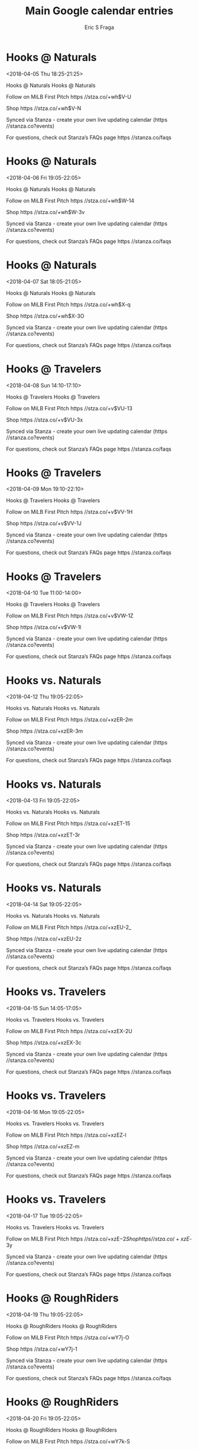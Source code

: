#+TITLE:       Main Google calendar entries
#+AUTHOR:      Eric S Fraga
#+EMAIL:       e.fraga@ucl.ac.uk
#+DESCRIPTION: converted using the ical2org awk script
#+CATEGORY:    google
#+STARTUP:     hidestars
#+STARTUP:     overview

* COMMENT original iCal preamble

* Hooks @ Naturals
<2018-04-05 Thu 18:25-21:25>
:PROPERTIES:
:ID:       Np6-SplTGP0nvtW12yK8Hm7J@stanza.co
:LOCATION: Don't miss a minute of action. Follow along with the MiLB First Pitch app.
:STATUS:   CONFIRMED
:END:

Hooks @ Naturals Hooks @ Naturals

Follow on MiLB First Pitch  https //stza.co/+wh$V-U

Shop  https //stza.co/+wh$V-N

Synced via Stanza - create your own live updating calendar (https //stanza.co?events)

For questions, check out Stanza’s FAQs page  https //stanza.co/faqs
** COMMENT original iCal entry
 
BEGIN:VEVENT
BEGIN:VALARM
TRIGGER;VALUE=DURATION:-PT30M
ACTION:DISPLAY
DESCRIPTION:Hooks @ Naturals
END:VALARM
DTSTART:20180405T232500Z
DTEND:20180406T022500Z
UID:Np6-SplTGP0nvtW12yK8Hm7J@stanza.co
SUMMARY:Hooks @ Naturals
DESCRIPTION:Hooks @ Naturals\n\nFollow on MiLB First Pitch: https://stza.co/+wh$V-U\n\nShop: https://stza.co/+wh$V-N\n\nSynced via Stanza - create your own live updating calendar (https://stanza.co?events)\n\nFor questions, check out Stanza’s FAQs page: https://stanza.co/faqs
LOCATION:Don't miss a minute of action. Follow along with the MiLB First Pitch app.
STATUS:CONFIRMED
CREATED:20180213T144517Z
LAST-MODIFIED:20180213T144517Z
TRANSP:OPAQUE
END:VEVENT
* Hooks @ Naturals
<2018-04-06 Fri 19:05-22:05>
:PROPERTIES:
:ID:       hpTAU8uq6zJf9zxjHZeDBhjs@stanza.co
:LOCATION: Ready for the game? Follow along with MiLB First Pitch.
:STATUS:   CONFIRMED
:END:

Hooks @ Naturals Hooks @ Naturals

Follow on MiLB First Pitch  https //stza.co/+wh$W-14

Shop  https //stza.co/+wh$W-3v

Synced via Stanza - create your own live updating calendar (https //stanza.co?events)

For questions, check out Stanza’s FAQs page  https //stanza.co/faqs
** COMMENT original iCal entry
 
BEGIN:VEVENT
BEGIN:VALARM
TRIGGER;VALUE=DURATION:-PT30M
ACTION:DISPLAY
DESCRIPTION:Hooks @ Naturals
END:VALARM
DTSTART:20180407T000500Z
DTEND:20180407T030500Z
UID:hpTAU8uq6zJf9zxjHZeDBhjs@stanza.co
SUMMARY:Hooks @ Naturals
DESCRIPTION:Hooks @ Naturals\n\nFollow on MiLB First Pitch: https://stza.co/+wh$W-14\n\nShop: https://stza.co/+wh$W-3v\n\nSynced via Stanza - create your own live updating calendar (https://stanza.co?events)\n\nFor questions, check out Stanza’s FAQs page: https://stanza.co/faqs
LOCATION:Ready for the game? Follow along with MiLB First Pitch.
STATUS:CONFIRMED
CREATED:20180213T144517Z
LAST-MODIFIED:20180213T144517Z
TRANSP:OPAQUE
END:VEVENT
* Hooks @ Naturals
<2018-04-07 Sat 18:05-21:05>
:PROPERTIES:
:ID:       qItW3AOAbd14aTav5XH69DrE@stanza.co
:LOCATION: Stay in the loop by following the action with MiLB First Pitch app.
:STATUS:   CONFIRMED
:END:

Hooks @ Naturals Hooks @ Naturals

Follow on MiLB First Pitch  https //stza.co/+wh$X-q

Shop  https //stza.co/+wh$X-3O

Synced via Stanza - create your own live updating calendar (https //stanza.co?events)

For questions, check out Stanza’s FAQs page  https //stanza.co/faqs
** COMMENT original iCal entry
 
BEGIN:VEVENT
BEGIN:VALARM
TRIGGER;VALUE=DURATION:-PT30M
ACTION:DISPLAY
DESCRIPTION:Hooks @ Naturals
END:VALARM
DTSTART:20180407T230500Z
DTEND:20180408T020500Z
UID:qItW3AOAbd14aTav5XH69DrE@stanza.co
SUMMARY:Hooks @ Naturals
DESCRIPTION:Hooks @ Naturals\n\nFollow on MiLB First Pitch: https://stza.co/+wh$X-q\n\nShop: https://stza.co/+wh$X-3O\n\nSynced via Stanza - create your own live updating calendar (https://stanza.co?events)\n\nFor questions, check out Stanza’s FAQs page: https://stanza.co/faqs
LOCATION:Stay in the loop by following the action with MiLB First Pitch app.
STATUS:CONFIRMED
CREATED:20180213T144517Z
LAST-MODIFIED:20180213T144517Z
TRANSP:OPAQUE
END:VEVENT
* Hooks @ Travelers
<2018-04-08 Sun 14:10-17:10>
:PROPERTIES:
:ID:       K0VX-aL0Hq4xiU1p6khn5gRV@stanza.co
:LOCATION: Don't miss a minute of action. Follow along with the MiLB First Pitch app.
:STATUS:   CONFIRMED
:END:

Hooks @ Travelers Hooks @ Travelers

Follow on MiLB First Pitch  https //stza.co/+v$VU-13

Shop  https //stza.co/+v$VU-3x

Synced via Stanza - create your own live updating calendar (https //stanza.co?events)

For questions, check out Stanza’s FAQs page  https //stanza.co/faqs
** COMMENT original iCal entry
 
BEGIN:VEVENT
BEGIN:VALARM
TRIGGER;VALUE=DURATION:-PT30M
ACTION:DISPLAY
DESCRIPTION:Hooks @ Travelers
END:VALARM
DTSTART:20180408T191000Z
DTEND:20180408T221000Z
UID:K0VX-aL0Hq4xiU1p6khn5gRV@stanza.co
SUMMARY:Hooks @ Travelers
DESCRIPTION:Hooks @ Travelers\n\nFollow on MiLB First Pitch: https://stza.co/+v$VU-13\n\nShop: https://stza.co/+v$VU-3x\n\nSynced via Stanza - create your own live updating calendar (https://stanza.co?events)\n\nFor questions, check out Stanza’s FAQs page: https://stanza.co/faqs
LOCATION:Don't miss a minute of action. Follow along with the MiLB First Pitch app.
STATUS:CONFIRMED
CREATED:20180213T144517Z
LAST-MODIFIED:20180213T144517Z
TRANSP:OPAQUE
END:VEVENT
* Hooks @ Travelers
<2018-04-09 Mon 19:10-22:10>
:PROPERTIES:
:ID:       i3yQOoh0mqQOxsKmo_TdnUYy@stanza.co
:LOCATION: Ready for the game? Follow along with MiLB First Pitch.
:STATUS:   CONFIRMED
:END:

Hooks @ Travelers Hooks @ Travelers

Follow on MiLB First Pitch  https //stza.co/+v$VV-1H

Shop  https //stza.co/+v$VV-1J

Synced via Stanza - create your own live updating calendar (https //stanza.co?events)

For questions, check out Stanza’s FAQs page  https //stanza.co/faqs
** COMMENT original iCal entry
 
BEGIN:VEVENT
BEGIN:VALARM
TRIGGER;VALUE=DURATION:-PT30M
ACTION:DISPLAY
DESCRIPTION:Hooks @ Travelers
END:VALARM
DTSTART:20180410T001000Z
DTEND:20180410T031000Z
UID:i3yQOoh0mqQOxsKmo_TdnUYy@stanza.co
SUMMARY:Hooks @ Travelers
DESCRIPTION:Hooks @ Travelers\n\nFollow on MiLB First Pitch: https://stza.co/+v$VV-1H\n\nShop: https://stza.co/+v$VV-1J\n\nSynced via Stanza - create your own live updating calendar (https://stanza.co?events)\n\nFor questions, check out Stanza’s FAQs page: https://stanza.co/faqs
LOCATION:Ready for the game? Follow along with MiLB First Pitch.
STATUS:CONFIRMED
CREATED:20180213T144517Z
LAST-MODIFIED:20180213T144517Z
TRANSP:OPAQUE
END:VEVENT
* Hooks @ Travelers
<2018-04-10 Tue 11:00-14:00>
:PROPERTIES:
:ID:       2vzD11FCO6H4XFk2HYFIy0Vj@stanza.co
:LOCATION: Stay in the loop by following the action with MiLB First Pitch app.
:STATUS:   CONFIRMED
:END:

Hooks @ Travelers Hooks @ Travelers

Follow on MiLB First Pitch  https //stza.co/+v$VW-1Z

Shop  https //stza.co/+v$VW-1l

Synced via Stanza - create your own live updating calendar (https //stanza.co?events)

For questions, check out Stanza’s FAQs page  https //stanza.co/faqs
** COMMENT original iCal entry
 
BEGIN:VEVENT
BEGIN:VALARM
TRIGGER;VALUE=DURATION:-PT30M
ACTION:DISPLAY
DESCRIPTION:Hooks @ Travelers
END:VALARM
DTSTART:20180410T160000Z
DTEND:20180410T190000Z
UID:2vzD11FCO6H4XFk2HYFIy0Vj@stanza.co
SUMMARY:Hooks @ Travelers
DESCRIPTION:Hooks @ Travelers\n\nFollow on MiLB First Pitch: https://stza.co/+v$VW-1Z\n\nShop: https://stza.co/+v$VW-1l\n\nSynced via Stanza - create your own live updating calendar (https://stanza.co?events)\n\nFor questions, check out Stanza’s FAQs page: https://stanza.co/faqs
LOCATION:Stay in the loop by following the action with MiLB First Pitch app.
STATUS:CONFIRMED
CREATED:20180213T144517Z
LAST-MODIFIED:20180213T144517Z
TRANSP:OPAQUE
END:VEVENT
* Hooks vs. Naturals
<2018-04-12 Thu 19:05-22:05>
:PROPERTIES:
:ID:       hY41BI5lScalnf26WSptOm9W@stanza.co
:LOCATION: Don't miss a minute of action. Follow along with the MiLB First Pitch app.
:STATUS:   CONFIRMED
:END:

Hooks vs. Naturals Hooks vs. Naturals

Follow on MiLB First Pitch  https //stza.co/+xzER-2m

Shop  https //stza.co/+xzER-3m

Synced via Stanza - create your own live updating calendar (https //stanza.co?events)

For questions, check out Stanza’s FAQs page  https //stanza.co/faqs
** COMMENT original iCal entry
 
BEGIN:VEVENT
BEGIN:VALARM
TRIGGER;VALUE=DURATION:-PT240M
ACTION:DISPLAY
DESCRIPTION:Hooks vs. Naturals
END:VALARM
DTSTART:20180413T000500Z
DTEND:20180413T030500Z
UID:hY41BI5lScalnf26WSptOm9W@stanza.co
SUMMARY:Hooks vs. Naturals
DESCRIPTION:Hooks vs. Naturals\n\nFollow on MiLB First Pitch: https://stza.co/+xzER-2m\n\nShop: https://stza.co/+xzER-3m\n\nSynced via Stanza - create your own live updating calendar (https://stanza.co?events)\n\nFor questions, check out Stanza’s FAQs page: https://stanza.co/faqs
LOCATION:Don't miss a minute of action. Follow along with the MiLB First Pitch app.
STATUS:CONFIRMED
CREATED:20180213T144517Z
LAST-MODIFIED:20180213T144517Z
TRANSP:OPAQUE
END:VEVENT
* Hooks vs. Naturals
<2018-04-13 Fri 19:05-22:05>
:PROPERTIES:
:ID:       0M49NTM2anOaKihbr6H2dGKB@stanza.co
:LOCATION: Ready for the game? Follow along with MiLB First Pitch.
:STATUS:   CONFIRMED
:END:

Hooks vs. Naturals Hooks vs. Naturals

Follow on MiLB First Pitch  https //stza.co/+xzET-15

Shop  https //stza.co/+xzET-3r

Synced via Stanza - create your own live updating calendar (https //stanza.co?events)

For questions, check out Stanza’s FAQs page  https //stanza.co/faqs
** COMMENT original iCal entry
 
BEGIN:VEVENT
BEGIN:VALARM
TRIGGER;VALUE=DURATION:-PT240M
ACTION:DISPLAY
DESCRIPTION:Hooks vs. Naturals
END:VALARM
DTSTART:20180414T000500Z
DTEND:20180414T030500Z
UID:0M49NTM2anOaKihbr6H2dGKB@stanza.co
SUMMARY:Hooks vs. Naturals
DESCRIPTION:Hooks vs. Naturals\n\nFollow on MiLB First Pitch: https://stza.co/+xzET-15\n\nShop: https://stza.co/+xzET-3r\n\nSynced via Stanza - create your own live updating calendar (https://stanza.co?events)\n\nFor questions, check out Stanza’s FAQs page: https://stanza.co/faqs
LOCATION:Ready for the game? Follow along with MiLB First Pitch.
STATUS:CONFIRMED
CREATED:20180213T144517Z
LAST-MODIFIED:20180213T144517Z
TRANSP:OPAQUE
END:VEVENT
* Hooks vs. Naturals
<2018-04-14 Sat 19:05-22:05>
:PROPERTIES:
:ID:       mqdkuEwgfF3GyGP3ftEJQTNY@stanza.co
:LOCATION: Stay in the loop by following the action with MiLB First Pitch app.
:STATUS:   CONFIRMED
:END:

Hooks vs. Naturals Hooks vs. Naturals

Follow on MiLB First Pitch  https //stza.co/+xzEU-2_

Shop  https //stza.co/+xzEU-2z

Synced via Stanza - create your own live updating calendar (https //stanza.co?events)

For questions, check out Stanza’s FAQs page  https //stanza.co/faqs
** COMMENT original iCal entry
 
BEGIN:VEVENT
BEGIN:VALARM
TRIGGER;VALUE=DURATION:-PT240M
ACTION:DISPLAY
DESCRIPTION:Hooks vs. Naturals
END:VALARM
DTSTART:20180415T000500Z
DTEND:20180415T030500Z
UID:mqdkuEwgfF3GyGP3ftEJQTNY@stanza.co
SUMMARY:Hooks vs. Naturals
DESCRIPTION:Hooks vs. Naturals\n\nFollow on MiLB First Pitch: https://stza.co/+xzEU-2_\n\nShop: https://stza.co/+xzEU-2z\n\nSynced via Stanza - create your own live updating calendar (https://stanza.co?events)\n\nFor questions, check out Stanza’s FAQs page: https://stanza.co/faqs
LOCATION:Stay in the loop by following the action with MiLB First Pitch app.
STATUS:CONFIRMED
CREATED:20180213T144517Z
LAST-MODIFIED:20180213T144517Z
TRANSP:OPAQUE
END:VEVENT
* Hooks vs. Travelers
<2018-04-15 Sun 14:05-17:05>
:PROPERTIES:
:ID:       QlJcpnNAfGyxAA291HYp25GK@stanza.co
:LOCATION: Don't miss a minute of action. Follow along with the MiLB First Pitch app.
:STATUS:   CONFIRMED
:END:

Hooks vs. Travelers Hooks vs. Travelers

Follow on MiLB First Pitch  https //stza.co/+xzEX-2U

Shop  https //stza.co/+xzEX-3c

Synced via Stanza - create your own live updating calendar (https //stanza.co?events)

For questions, check out Stanza’s FAQs page  https //stanza.co/faqs
** COMMENT original iCal entry
 
BEGIN:VEVENT
BEGIN:VALARM
TRIGGER;VALUE=DURATION:-PT240M
ACTION:DISPLAY
DESCRIPTION:Hooks vs. Travelers
END:VALARM
DTSTART:20180415T190500Z
DTEND:20180415T220500Z
UID:QlJcpnNAfGyxAA291HYp25GK@stanza.co
SUMMARY:Hooks vs. Travelers
DESCRIPTION:Hooks vs. Travelers\n\nFollow on MiLB First Pitch: https://stza.co/+xzEX-2U\n\nShop: https://stza.co/+xzEX-3c\n\nSynced via Stanza - create your own live updating calendar (https://stanza.co?events)\n\nFor questions, check out Stanza’s FAQs page: https://stanza.co/faqs
LOCATION:Don't miss a minute of action. Follow along with the MiLB First Pitch app.
STATUS:CONFIRMED
CREATED:20180213T144517Z
LAST-MODIFIED:20180213T144517Z
TRANSP:OPAQUE
END:VEVENT
* Hooks vs. Travelers
<2018-04-16 Mon 19:05-22:05>
:PROPERTIES:
:ID:       Z9Jk7Oa3SFS_bAPS0Z4DOSGM@stanza.co
:LOCATION: Ready for the game? Follow along with MiLB First Pitch.
:STATUS:   CONFIRMED
:END:

Hooks vs. Travelers Hooks vs. Travelers

Follow on MiLB First Pitch  https //stza.co/+xzEZ-l

Shop  https //stza.co/+xzEZ-m

Synced via Stanza - create your own live updating calendar (https //stanza.co?events)

For questions, check out Stanza’s FAQs page  https //stanza.co/faqs
** COMMENT original iCal entry
 
BEGIN:VEVENT
BEGIN:VALARM
TRIGGER;VALUE=DURATION:-PT240M
ACTION:DISPLAY
DESCRIPTION:Hooks vs. Travelers
END:VALARM
DTSTART:20180417T000500Z
DTEND:20180417T030500Z
UID:Z9Jk7Oa3SFS_bAPS0Z4DOSGM@stanza.co
SUMMARY:Hooks vs. Travelers
DESCRIPTION:Hooks vs. Travelers\n\nFollow on MiLB First Pitch: https://stza.co/+xzEZ-l\n\nShop: https://stza.co/+xzEZ-m\n\nSynced via Stanza - create your own live updating calendar (https://stanza.co?events)\n\nFor questions, check out Stanza’s FAQs page: https://stanza.co/faqs
LOCATION:Ready for the game? Follow along with MiLB First Pitch.
STATUS:CONFIRMED
CREATED:20180213T144517Z
LAST-MODIFIED:20180213T144517Z
TRANSP:OPAQUE
END:VEVENT
* Hooks vs. Travelers
<2018-04-17 Tue 19:05-22:05>
:PROPERTIES:
:ID:       H_WUPhFiSliOOOedhGR7IEVF@stanza.co
:LOCATION: Stay in the loop by following the action with MiLB First Pitch app.
:STATUS:   CONFIRMED
:END:

Hooks vs. Travelers Hooks vs. Travelers

Follow on MiLB First Pitch  https //stza.co/+xzE$-2

Shop  https //stza.co/+xzE$-3y

Synced via Stanza - create your own live updating calendar (https //stanza.co?events)

For questions, check out Stanza’s FAQs page  https //stanza.co/faqs
** COMMENT original iCal entry
 
BEGIN:VEVENT
BEGIN:VALARM
TRIGGER;VALUE=DURATION:-PT240M
ACTION:DISPLAY
DESCRIPTION:Hooks vs. Travelers
END:VALARM
DTSTART:20180418T000500Z
DTEND:20180418T030500Z
UID:H_WUPhFiSliOOOedhGR7IEVF@stanza.co
SUMMARY:Hooks vs. Travelers
DESCRIPTION:Hooks vs. Travelers\n\nFollow on MiLB First Pitch: https://stza.co/+xzE$-2\n\nShop: https://stza.co/+xzE$-3y\n\nSynced via Stanza - create your own live updating calendar (https://stanza.co?events)\n\nFor questions, check out Stanza’s FAQs page: https://stanza.co/faqs
LOCATION:Stay in the loop by following the action with MiLB First Pitch app.
STATUS:CONFIRMED
CREATED:20180213T144517Z
LAST-MODIFIED:20180213T144517Z
TRANSP:OPAQUE
END:VEVENT
* Hooks @ RoughRiders
<2018-04-19 Thu 19:05-22:05>
:PROPERTIES:
:ID:       MbnWTphE9tXve_XQTmB9s2oZ@stanza.co
:LOCATION: Don't miss a minute of action. Follow along with the MiLB First Pitch app.
:STATUS:   CONFIRMED
:END:

Hooks @ RoughRiders Hooks @ RoughRiders

Follow on MiLB First Pitch  https //stza.co/+wY7j-O

Shop  https //stza.co/+wY7j-1

Synced via Stanza - create your own live updating calendar (https //stanza.co?events)

For questions, check out Stanza’s FAQs page  https //stanza.co/faqs
** COMMENT original iCal entry
 
BEGIN:VEVENT
BEGIN:VALARM
TRIGGER;VALUE=DURATION:-PT30M
ACTION:DISPLAY
DESCRIPTION:Hooks @ RoughRiders
END:VALARM
DTSTART:20180420T000500Z
DTEND:20180420T030500Z
UID:MbnWTphE9tXve_XQTmB9s2oZ@stanza.co
SUMMARY:Hooks @ RoughRiders
DESCRIPTION:Hooks @ RoughRiders\n\nFollow on MiLB First Pitch: https://stza.co/+wY7j-O\n\nShop: https://stza.co/+wY7j-1\n\nSynced via Stanza - create your own live updating calendar (https://stanza.co?events)\n\nFor questions, check out Stanza’s FAQs page: https://stanza.co/faqs
LOCATION:Don't miss a minute of action. Follow along with the MiLB First Pitch app.
STATUS:CONFIRMED
CREATED:20180213T144517Z
LAST-MODIFIED:20180213T144517Z
TRANSP:OPAQUE
END:VEVENT
* Hooks @ RoughRiders
<2018-04-20 Fri 19:05-22:05>
:PROPERTIES:
:ID:       TNbw9JzMGvLswIfN8MEqmzEO@stanza.co
:LOCATION: Ready for the game? Follow along with MiLB First Pitch.
:STATUS:   CONFIRMED
:END:

Hooks @ RoughRiders Hooks @ RoughRiders

Follow on MiLB First Pitch  https //stza.co/+wY7k-S

Shop  https //stza.co/+wY7k-r

Synced via Stanza - create your own live updating calendar (https //stanza.co?events)

For questions, check out Stanza’s FAQs page  https //stanza.co/faqs
** COMMENT original iCal entry
 
BEGIN:VEVENT
BEGIN:VALARM
TRIGGER;VALUE=DURATION:-PT30M
ACTION:DISPLAY
DESCRIPTION:Hooks @ RoughRiders
END:VALARM
DTSTART:20180421T000500Z
DTEND:20180421T030500Z
UID:TNbw9JzMGvLswIfN8MEqmzEO@stanza.co
SUMMARY:Hooks @ RoughRiders
DESCRIPTION:Hooks @ RoughRiders\n\nFollow on MiLB First Pitch: https://stza.co/+wY7k-S\n\nShop: https://stza.co/+wY7k-r\n\nSynced via Stanza - create your own live updating calendar (https://stanza.co?events)\n\nFor questions, check out Stanza’s FAQs page: https://stanza.co/faqs
LOCATION:Ready for the game? Follow along with MiLB First Pitch.
STATUS:CONFIRMED
CREATED:20180213T144517Z
LAST-MODIFIED:20180213T144517Z
TRANSP:OPAQUE
END:VEVENT
* Hooks @ RoughRiders
<2018-04-21 Sat 19:05-22:05>
:PROPERTIES:
:ID:       nE9xbAwVHX0EO9xTJeCMr8ee@stanza.co
:LOCATION: Stay in the loop by following the action with MiLB First Pitch app.
:STATUS:   CONFIRMED
:END:

Hooks @ RoughRiders Hooks @ RoughRiders

Follow on MiLB First Pitch  https //stza.co/+wY7l-3k

Shop  https //stza.co/+wY7l-22

Synced via Stanza - create your own live updating calendar (https //stanza.co?events)

For questions, check out Stanza’s FAQs page  https //stanza.co/faqs
** COMMENT original iCal entry
 
BEGIN:VEVENT
BEGIN:VALARM
TRIGGER;VALUE=DURATION:-PT30M
ACTION:DISPLAY
DESCRIPTION:Hooks @ RoughRiders
END:VALARM
DTSTART:20180422T000500Z
DTEND:20180422T030500Z
UID:nE9xbAwVHX0EO9xTJeCMr8ee@stanza.co
SUMMARY:Hooks @ RoughRiders
DESCRIPTION:Hooks @ RoughRiders\n\nFollow on MiLB First Pitch: https://stza.co/+wY7l-3k\n\nShop: https://stza.co/+wY7l-22\n\nSynced via Stanza - create your own live updating calendar (https://stanza.co?events)\n\nFor questions, check out Stanza’s FAQs page: https://stanza.co/faqs
LOCATION:Stay in the loop by following the action with MiLB First Pitch app.
STATUS:CONFIRMED
CREATED:20180213T144517Z
LAST-MODIFIED:20180213T144517Z
TRANSP:OPAQUE
END:VEVENT
* Hooks @ RoughRiders
<2018-04-22 Sun 16:05-19:05>
:PROPERTIES:
:ID:       2KOK1Oy_NfrvfF78FIvhnUua@stanza.co
:LOCATION: Don't miss a minute of action. Follow along with the MiLB First Pitch app.
:STATUS:   CONFIRMED
:END:

Hooks @ RoughRiders Hooks @ RoughRiders

Follow on MiLB First Pitch  https //stza.co/+wY7m-22

Shop  https //stza.co/+wY7m-_

Synced via Stanza - create your own live updating calendar (https //stanza.co?events)

For questions, check out Stanza’s FAQs page  https //stanza.co/faqs
** COMMENT original iCal entry
 
BEGIN:VEVENT
BEGIN:VALARM
TRIGGER;VALUE=DURATION:-PT30M
ACTION:DISPLAY
DESCRIPTION:Hooks @ RoughRiders
END:VALARM
DTSTART:20180422T210500Z
DTEND:20180423T000500Z
UID:2KOK1Oy_NfrvfF78FIvhnUua@stanza.co
SUMMARY:Hooks @ RoughRiders
DESCRIPTION:Hooks @ RoughRiders\n\nFollow on MiLB First Pitch: https://stza.co/+wY7m-22\n\nShop: https://stza.co/+wY7m-_\n\nSynced via Stanza - create your own live updating calendar (https://stanza.co?events)\n\nFor questions, check out Stanza’s FAQs page: https://stanza.co/faqs
LOCATION:Don't miss a minute of action. Follow along with the MiLB First Pitch app.
STATUS:CONFIRMED
CREATED:20180213T144517Z
LAST-MODIFIED:20180213T144517Z
TRANSP:OPAQUE
END:VEVENT
* Hooks vs. RockHounds
<2018-04-23 Mon 19:05-22:05>
:PROPERTIES:
:ID:       Tcyukd3JGWVk4HzuaDVE9EpV@stanza.co
:LOCATION: Ready for the game? Follow along with MiLB First Pitch.
:STATUS:   CONFIRMED
:END:

Hooks vs. RockHounds Hooks vs. RockHounds

Follow on MiLB First Pitch  https //stza.co/+xzF0-3y

Shop  https //stza.co/+xzF0-l

Synced via Stanza - create your own live updating calendar (https //stanza.co?events)

For questions, check out Stanza’s FAQs page  https //stanza.co/faqs
** COMMENT original iCal entry
 
BEGIN:VEVENT
BEGIN:VALARM
TRIGGER;VALUE=DURATION:-PT240M
ACTION:DISPLAY
DESCRIPTION:Hooks vs. RockHounds
END:VALARM
DTSTART:20180424T000500Z
DTEND:20180424T030500Z
UID:Tcyukd3JGWVk4HzuaDVE9EpV@stanza.co
SUMMARY:Hooks vs. RockHounds
DESCRIPTION:Hooks vs. RockHounds\n\nFollow on MiLB First Pitch: https://stza.co/+xzF0-3y\n\nShop: https://stza.co/+xzF0-l\n\nSynced via Stanza - create your own live updating calendar (https://stanza.co?events)\n\nFor questions, check out Stanza’s FAQs page: https://stanza.co/faqs
LOCATION:Ready for the game? Follow along with MiLB First Pitch.
STATUS:CONFIRMED
CREATED:20180213T144517Z
LAST-MODIFIED:20180213T144517Z
TRANSP:OPAQUE
END:VEVENT
* Hooks vs. RockHounds
<2018-04-24 Tue 19:05-22:05>
:PROPERTIES:
:ID:       bP7o0obXNvJk1pMRfjfsmHIw@stanza.co
:LOCATION: Stay in the loop by following the action with MiLB First Pitch app.
:STATUS:   CONFIRMED
:END:

Hooks vs. RockHounds Hooks vs. RockHounds

Follow on MiLB First Pitch  https //stza.co/+xzF3-1F

Shop  https //stza.co/+xzF3-2F

Synced via Stanza - create your own live updating calendar (https //stanza.co?events)

For questions, check out Stanza’s FAQs page  https //stanza.co/faqs
** COMMENT original iCal entry
 
BEGIN:VEVENT
BEGIN:VALARM
TRIGGER;VALUE=DURATION:-PT240M
ACTION:DISPLAY
DESCRIPTION:Hooks vs. RockHounds
END:VALARM
DTSTART:20180425T000500Z
DTEND:20180425T030500Z
UID:bP7o0obXNvJk1pMRfjfsmHIw@stanza.co
SUMMARY:Hooks vs. RockHounds
DESCRIPTION:Hooks vs. RockHounds\n\nFollow on MiLB First Pitch: https://stza.co/+xzF3-1F\n\nShop: https://stza.co/+xzF3-2F\n\nSynced via Stanza - create your own live updating calendar (https://stanza.co?events)\n\nFor questions, check out Stanza’s FAQs page: https://stanza.co/faqs
LOCATION:Stay in the loop by following the action with MiLB First Pitch app.
STATUS:CONFIRMED
CREATED:20180213T144517Z
LAST-MODIFIED:20180213T144517Z
TRANSP:OPAQUE
END:VEVENT
* Hooks vs. RockHounds
<2018-04-25 Wed 19:05-22:05>
:PROPERTIES:
:ID:       49uj_B-TzRRI1OXqtymEAbSC@stanza.co
:LOCATION: Don't miss a minute of action. Follow along with the MiLB First Pitch app.
:STATUS:   CONFIRMED
:END:

Hooks vs. RockHounds Hooks vs. RockHounds

Follow on MiLB First Pitch  https //stza.co/+xzF5-3k

Shop  https //stza.co/+xzF5-K

Synced via Stanza - create your own live updating calendar (https //stanza.co?events)

For questions, check out Stanza’s FAQs page  https //stanza.co/faqs
** COMMENT original iCal entry
 
BEGIN:VEVENT
BEGIN:VALARM
TRIGGER;VALUE=DURATION:-PT240M
ACTION:DISPLAY
DESCRIPTION:Hooks vs. RockHounds
END:VALARM
DTSTART:20180426T000500Z
DTEND:20180426T030500Z
UID:49uj_B-TzRRI1OXqtymEAbSC@stanza.co
SUMMARY:Hooks vs. RockHounds
DESCRIPTION:Hooks vs. RockHounds\n\nFollow on MiLB First Pitch: https://stza.co/+xzF5-3k\n\nShop: https://stza.co/+xzF5-K\n\nSynced via Stanza - create your own live updating calendar (https://stanza.co?events)\n\nFor questions, check out Stanza’s FAQs page: https://stanza.co/faqs
LOCATION:Don't miss a minute of action. Follow along with the MiLB First Pitch app.
STATUS:CONFIRMED
CREATED:20180213T144517Z
LAST-MODIFIED:20180213T144517Z
TRANSP:OPAQUE
END:VEVENT
* Hooks vs. RockHounds
<2018-04-26 Thu 19:05-22:05>
:PROPERTIES:
:ID:       C-zQFciAVA0J3anyMuYSj6Fd@stanza.co
:LOCATION: Ready for the game? Follow along with MiLB First Pitch.
:STATUS:   CONFIRMED
:END:

Hooks vs. RockHounds Hooks vs. RockHounds

Follow on MiLB First Pitch  https //stza.co/+xzF7-1Z

Shop  https //stza.co/+xzF7-3X

Synced via Stanza - create your own live updating calendar (https //stanza.co?events)

For questions, check out Stanza’s FAQs page  https //stanza.co/faqs
** COMMENT original iCal entry
 
BEGIN:VEVENT
BEGIN:VALARM
TRIGGER;VALUE=DURATION:-PT240M
ACTION:DISPLAY
DESCRIPTION:Hooks vs. RockHounds
END:VALARM
DTSTART:20180427T000500Z
DTEND:20180427T030500Z
UID:C-zQFciAVA0J3anyMuYSj6Fd@stanza.co
SUMMARY:Hooks vs. RockHounds
DESCRIPTION:Hooks vs. RockHounds\n\nFollow on MiLB First Pitch: https://stza.co/+xzF7-1Z\n\nShop: https://stza.co/+xzF7-3X\n\nSynced via Stanza - create your own live updating calendar (https://stanza.co?events)\n\nFor questions, check out Stanza’s FAQs page: https://stanza.co/faqs
LOCATION:Ready for the game? Follow along with MiLB First Pitch.
STATUS:CONFIRMED
CREATED:20180213T144517Z
LAST-MODIFIED:20180213T144517Z
TRANSP:OPAQUE
END:VEVENT
* Hooks vs. RoughRiders
<2018-04-27 Fri 19:05-22:05>
:PROPERTIES:
:ID:       tHit5jnJvvtLIUmcI7OmvkkE@stanza.co
:LOCATION: Stay in the loop by following the action with MiLB First Pitch app.
:STATUS:   CONFIRMED
:END:

Hooks vs. RoughRiders Hooks vs. RoughRiders

Follow on MiLB First Pitch  https //stza.co/+xzFa-1k

Shop  https //stza.co/+xzFa-3E

Synced via Stanza - create your own live updating calendar (https //stanza.co?events)

For questions, check out Stanza’s FAQs page  https //stanza.co/faqs
** COMMENT original iCal entry
 
BEGIN:VEVENT
BEGIN:VALARM
TRIGGER;VALUE=DURATION:-PT240M
ACTION:DISPLAY
DESCRIPTION:Hooks vs. RoughRiders
END:VALARM
DTSTART:20180428T000500Z
DTEND:20180428T030500Z
UID:tHit5jnJvvtLIUmcI7OmvkkE@stanza.co
SUMMARY:Hooks vs. RoughRiders
DESCRIPTION:Hooks vs. RoughRiders\n\nFollow on MiLB First Pitch: https://stza.co/+xzFa-1k\n\nShop: https://stza.co/+xzFa-3E\n\nSynced via Stanza - create your own live updating calendar (https://stanza.co?events)\n\nFor questions, check out Stanza’s FAQs page: https://stanza.co/faqs
LOCATION:Stay in the loop by following the action with MiLB First Pitch app.
STATUS:CONFIRMED
CREATED:20180213T144517Z
LAST-MODIFIED:20180213T144517Z
TRANSP:OPAQUE
END:VEVENT
* Hooks vs. RoughRiders
<2018-04-28 Sat 19:05-22:05>
:PROPERTIES:
:ID:       Glh8YunprFgry8N3ODfldFfx@stanza.co
:LOCATION: Don't miss a minute of action. Follow along with the MiLB First Pitch app.
:STATUS:   CONFIRMED
:END:

Hooks vs. RoughRiders Hooks vs. RoughRiders

Follow on MiLB First Pitch  https //stza.co/+xzFc-2W

Shop  https //stza.co/+xzFc-3L

Synced via Stanza - create your own live updating calendar (https //stanza.co?events)

For questions, check out Stanza’s FAQs page  https //stanza.co/faqs
** COMMENT original iCal entry
 
BEGIN:VEVENT
BEGIN:VALARM
TRIGGER;VALUE=DURATION:-PT240M
ACTION:DISPLAY
DESCRIPTION:Hooks vs. RoughRiders
END:VALARM
DTSTART:20180429T000500Z
DTEND:20180429T030500Z
UID:Glh8YunprFgry8N3ODfldFfx@stanza.co
SUMMARY:Hooks vs. RoughRiders
DESCRIPTION:Hooks vs. RoughRiders\n\nFollow on MiLB First Pitch: https://stza.co/+xzFc-2W\n\nShop: https://stza.co/+xzFc-3L\n\nSynced via Stanza - create your own live updating calendar (https://stanza.co?events)\n\nFor questions, check out Stanza’s FAQs page: https://stanza.co/faqs
LOCATION:Don't miss a minute of action. Follow along with the MiLB First Pitch app.
STATUS:CONFIRMED
CREATED:20180213T144517Z
LAST-MODIFIED:20180213T144517Z
TRANSP:OPAQUE
END:VEVENT
* Hooks vs. RoughRiders
<2018-04-29 Sun 14:05-17:05>
:PROPERTIES:
:ID:       97AvXPUHUVjd0MmzIxuWT2yW@stanza.co
:LOCATION: Ready for the game? Follow along with MiLB First Pitch.
:STATUS:   CONFIRMED
:END:

Hooks vs. RoughRiders Hooks vs. RoughRiders

Follow on MiLB First Pitch  https //stza.co/+xzFe-1d

Shop  https //stza.co/+xzFe-1S

Synced via Stanza - create your own live updating calendar (https //stanza.co?events)

For questions, check out Stanza’s FAQs page  https //stanza.co/faqs
** COMMENT original iCal entry
 
BEGIN:VEVENT
BEGIN:VALARM
TRIGGER;VALUE=DURATION:-PT240M
ACTION:DISPLAY
DESCRIPTION:Hooks vs. RoughRiders
END:VALARM
DTSTART:20180429T190500Z
DTEND:20180429T220500Z
UID:97AvXPUHUVjd0MmzIxuWT2yW@stanza.co
SUMMARY:Hooks vs. RoughRiders
DESCRIPTION:Hooks vs. RoughRiders\n\nFollow on MiLB First Pitch: https://stza.co/+xzFe-1d\n\nShop: https://stza.co/+xzFe-1S\n\nSynced via Stanza - create your own live updating calendar (https://stanza.co?events)\n\nFor questions, check out Stanza’s FAQs page: https://stanza.co/faqs
LOCATION:Ready for the game? Follow along with MiLB First Pitch.
STATUS:CONFIRMED
CREATED:20180213T144517Z
LAST-MODIFIED:20180213T144517Z
TRANSP:OPAQUE
END:VEVENT
* Hooks vs. RoughRiders
<2018-04-30 Mon 19:05-22:05>
:PROPERTIES:
:ID:       biQvUF4MTv8JGxZLrWBsy9hH@stanza.co
:LOCATION: Stay in the loop by following the action with MiLB First Pitch app.
:STATUS:   CONFIRMED
:END:

Hooks vs. RoughRiders Hooks vs. RoughRiders

Follow on MiLB First Pitch  https //stza.co/+xzFg-3R

Shop  https //stza.co/+xzFg-3Y

Synced via Stanza - create your own live updating calendar (https //stanza.co?events)

For questions, check out Stanza’s FAQs page  https //stanza.co/faqs
** COMMENT original iCal entry
 
BEGIN:VEVENT
BEGIN:VALARM
TRIGGER;VALUE=DURATION:-PT240M
ACTION:DISPLAY
DESCRIPTION:Hooks vs. RoughRiders
END:VALARM
DTSTART:20180501T000500Z
DTEND:20180501T030500Z
UID:biQvUF4MTv8JGxZLrWBsy9hH@stanza.co
SUMMARY:Hooks vs. RoughRiders
DESCRIPTION:Hooks vs. RoughRiders\n\nFollow on MiLB First Pitch: https://stza.co/+xzFg-3R\n\nShop: https://stza.co/+xzFg-3Y\n\nSynced via Stanza - create your own live updating calendar (https://stanza.co?events)\n\nFor questions, check out Stanza’s FAQs page: https://stanza.co/faqs
LOCATION:Stay in the loop by following the action with MiLB First Pitch app.
STATUS:CONFIRMED
CREATED:20180213T144517Z
LAST-MODIFIED:20180213T144517Z
TRANSP:OPAQUE
END:VEVENT
* Hooks @ RockHounds
<2018-05-01 Tue 18:30-21:30>
:PROPERTIES:
:ID:       eT3LVx_I1fdp0u5adOeM_BiU@stanza.co
:LOCATION: Don't miss a minute of action. Follow along with the MiLB First Pitch app.
:STATUS:   CONFIRMED
:END:

Hooks @ RockHounds Hooks @ RockHounds

Follow on MiLB First Pitch  https //stza.co/+wX1a-1d

Shop  https //stza.co/+wX1a-3l

Synced via Stanza - create your own live updating calendar (https //stanza.co?events)

For questions, check out Stanza’s FAQs page  https //stanza.co/faqs
** COMMENT original iCal entry
 
BEGIN:VEVENT
BEGIN:VALARM
TRIGGER;VALUE=DURATION:-PT30M
ACTION:DISPLAY
DESCRIPTION:Hooks @ RockHounds
END:VALARM
DTSTART:20180501T233000Z
DTEND:20180502T023000Z
UID:eT3LVx_I1fdp0u5adOeM_BiU@stanza.co
SUMMARY:Hooks @ RockHounds
DESCRIPTION:Hooks @ RockHounds\n\nFollow on MiLB First Pitch: https://stza.co/+wX1a-1d\n\nShop: https://stza.co/+wX1a-3l\n\nSynced via Stanza - create your own live updating calendar (https://stanza.co?events)\n\nFor questions, check out Stanza’s FAQs page: https://stanza.co/faqs
LOCATION:Don't miss a minute of action. Follow along with the MiLB First Pitch app.
STATUS:CONFIRMED
CREATED:20180213T144517Z
LAST-MODIFIED:20180213T144517Z
TRANSP:OPAQUE
END:VEVENT
* Hooks @ RockHounds
<2018-05-02 Wed 11:00-14:00>
:PROPERTIES:
:ID:       DkP_laqJChzWcskFMkzj5XoG@stanza.co
:LOCATION: Ready for the game? Follow along with MiLB First Pitch.
:STATUS:   CONFIRMED
:END:

Hooks @ RockHounds Hooks @ RockHounds

Follow on MiLB First Pitch  https //stza.co/+wX1b-q

Shop  https //stza.co/+wX1b-1r

Synced via Stanza - create your own live updating calendar (https //stanza.co?events)

For questions, check out Stanza’s FAQs page  https //stanza.co/faqs
** COMMENT original iCal entry
 
BEGIN:VEVENT
BEGIN:VALARM
TRIGGER;VALUE=DURATION:-PT30M
ACTION:DISPLAY
DESCRIPTION:Hooks @ RockHounds
END:VALARM
DTSTART:20180502T160000Z
DTEND:20180502T190000Z
UID:DkP_laqJChzWcskFMkzj5XoG@stanza.co
SUMMARY:Hooks @ RockHounds
DESCRIPTION:Hooks @ RockHounds\n\nFollow on MiLB First Pitch: https://stza.co/+wX1b-q\n\nShop: https://stza.co/+wX1b-1r\n\nSynced via Stanza - create your own live updating calendar (https://stanza.co?events)\n\nFor questions, check out Stanza’s FAQs page: https://stanza.co/faqs
LOCATION:Ready for the game? Follow along with MiLB First Pitch.
STATUS:CONFIRMED
CREATED:20180213T144517Z
LAST-MODIFIED:20180213T144517Z
TRANSP:OPAQUE
END:VEVENT
* Hooks @ RockHounds
<2018-05-03 Thu 19:00-22:00>
:PROPERTIES:
:ID:       U3PlSLHHqLo4XWsRlMW24owL@stanza.co
:LOCATION: Stay in the loop by following the action with MiLB First Pitch app.
:STATUS:   CONFIRMED
:END:

Hooks @ RockHounds Hooks @ RockHounds

Follow on MiLB First Pitch  https //stza.co/+wX1c-2j

Shop  https //stza.co/+wX1c-2L

Synced via Stanza - create your own live updating calendar (https //stanza.co?events)

For questions, check out Stanza’s FAQs page  https //stanza.co/faqs
** COMMENT original iCal entry
 
BEGIN:VEVENT
BEGIN:VALARM
TRIGGER;VALUE=DURATION:-PT30M
ACTION:DISPLAY
DESCRIPTION:Hooks @ RockHounds
END:VALARM
DTSTART:20180504T000000Z
DTEND:20180504T030000Z
UID:U3PlSLHHqLo4XWsRlMW24owL@stanza.co
SUMMARY:Hooks @ RockHounds
DESCRIPTION:Hooks @ RockHounds\n\nFollow on MiLB First Pitch: https://stza.co/+wX1c-2j\n\nShop: https://stza.co/+wX1c-2L\n\nSynced via Stanza - create your own live updating calendar (https://stanza.co?events)\n\nFor questions, check out Stanza’s FAQs page: https://stanza.co/faqs
LOCATION:Stay in the loop by following the action with MiLB First Pitch app.
STATUS:CONFIRMED
CREATED:20180213T144517Z
LAST-MODIFIED:20180213T144517Z
TRANSP:OPAQUE
END:VEVENT
* Hooks @ RockHounds
<2018-05-04 Fri 19:00-22:00>
:PROPERTIES:
:ID:       NX3qWbo5-beStxKQyew6LB1V@stanza.co
:LOCATION: Don't miss a minute of action. Follow along with the MiLB First Pitch app.
:STATUS:   CONFIRMED
:END:

Hooks @ RockHounds Hooks @ RockHounds

Follow on MiLB First Pitch  https //stza.co/+wX1d-3O

Shop  https //stza.co/+wX1d-11

Synced via Stanza - create your own live updating calendar (https //stanza.co?events)

For questions, check out Stanza’s FAQs page  https //stanza.co/faqs
** COMMENT original iCal entry
 
BEGIN:VEVENT
BEGIN:VALARM
TRIGGER;VALUE=DURATION:-PT30M
ACTION:DISPLAY
DESCRIPTION:Hooks @ RockHounds
END:VALARM
DTSTART:20180505T000000Z
DTEND:20180505T030000Z
UID:NX3qWbo5-beStxKQyew6LB1V@stanza.co
SUMMARY:Hooks @ RockHounds
DESCRIPTION:Hooks @ RockHounds\n\nFollow on MiLB First Pitch: https://stza.co/+wX1d-3O\n\nShop: https://stza.co/+wX1d-11\n\nSynced via Stanza - create your own live updating calendar (https://stanza.co?events)\n\nFor questions, check out Stanza’s FAQs page: https://stanza.co/faqs
LOCATION:Don't miss a minute of action. Follow along with the MiLB First Pitch app.
STATUS:CONFIRMED
CREATED:20180213T144517Z
LAST-MODIFIED:20180213T144517Z
TRANSP:OPAQUE
END:VEVENT
* Hooks @ Missions
<2018-05-05 Sat 19:05-22:05>
:PROPERTIES:
:ID:       n1_KR0AL-zE04OGCWDDTWwbz@stanza.co
:LOCATION: Ready for the game? Follow along with MiLB First Pitch.
:STATUS:   CONFIRMED
:END:

Hooks @ Missions Hooks @ Missions

Follow on MiLB First Pitch  https //stza.co/+wMtC-2C

Shop  https //stza.co/+wMtC-H

Synced via Stanza - create your own live updating calendar (https //stanza.co?events)

For questions, check out Stanza’s FAQs page  https //stanza.co/faqs
** COMMENT original iCal entry
 
BEGIN:VEVENT
BEGIN:VALARM
TRIGGER;VALUE=DURATION:-PT30M
ACTION:DISPLAY
DESCRIPTION:Hooks @ Missions
END:VALARM
DTSTART:20180506T000500Z
DTEND:20180506T030500Z
UID:n1_KR0AL-zE04OGCWDDTWwbz@stanza.co
SUMMARY:Hooks @ Missions
DESCRIPTION:Hooks @ Missions\n\nFollow on MiLB First Pitch: https://stza.co/+wMtC-2C\n\nShop: https://stza.co/+wMtC-H\n\nSynced via Stanza - create your own live updating calendar (https://stanza.co?events)\n\nFor questions, check out Stanza’s FAQs page: https://stanza.co/faqs
LOCATION:Ready for the game? Follow along with MiLB First Pitch.
STATUS:CONFIRMED
CREATED:20180213T144517Z
LAST-MODIFIED:20180213T144517Z
TRANSP:OPAQUE
END:VEVENT
* Hooks @ Missions
<2018-05-06 Sun 14:05-17:05>
:PROPERTIES:
:ID:       AZRJrgZDD4HdVkoUE4RG2uA-@stanza.co
:LOCATION: Stay in the loop by following the action with MiLB First Pitch app.
:STATUS:   CONFIRMED
:END:

Hooks @ Missions Hooks @ Missions

Follow on MiLB First Pitch  https //stza.co/+wMtD-2Z

Shop  https //stza.co/+wMtD-2o

Synced via Stanza - create your own live updating calendar (https //stanza.co?events)

For questions, check out Stanza’s FAQs page  https //stanza.co/faqs
** COMMENT original iCal entry
 
BEGIN:VEVENT
BEGIN:VALARM
TRIGGER;VALUE=DURATION:-PT30M
ACTION:DISPLAY
DESCRIPTION:Hooks @ Missions
END:VALARM
DTSTART:20180506T190500Z
DTEND:20180506T220500Z
UID:AZRJrgZDD4HdVkoUE4RG2uA-@stanza.co
SUMMARY:Hooks @ Missions
DESCRIPTION:Hooks @ Missions\n\nFollow on MiLB First Pitch: https://stza.co/+wMtD-2Z\n\nShop: https://stza.co/+wMtD-2o\n\nSynced via Stanza - create your own live updating calendar (https://stanza.co?events)\n\nFor questions, check out Stanza’s FAQs page: https://stanza.co/faqs
LOCATION:Stay in the loop by following the action with MiLB First Pitch app.
STATUS:CONFIRMED
CREATED:20180213T144517Z
LAST-MODIFIED:20180213T144517Z
TRANSP:OPAQUE
END:VEVENT
* Hooks @ Missions
<2018-05-07 Mon 19:05-22:05>
:PROPERTIES:
:ID:       B0aFgfosQgYCud2LDk3e9zHL@stanza.co
:LOCATION: Don't miss a minute of action. Follow along with the MiLB First Pitch app.
:STATUS:   CONFIRMED
:END:

Hooks @ Missions Hooks @ Missions

Follow on MiLB First Pitch  https //stza.co/+wMtE-1y

Shop  https //stza.co/+wMtE-3L

Synced via Stanza - create your own live updating calendar (https //stanza.co?events)

For questions, check out Stanza’s FAQs page  https //stanza.co/faqs
** COMMENT original iCal entry
 
BEGIN:VEVENT
BEGIN:VALARM
TRIGGER;VALUE=DURATION:-PT30M
ACTION:DISPLAY
DESCRIPTION:Hooks @ Missions
END:VALARM
DTSTART:20180508T000500Z
DTEND:20180508T030500Z
UID:B0aFgfosQgYCud2LDk3e9zHL@stanza.co
SUMMARY:Hooks @ Missions
DESCRIPTION:Hooks @ Missions\n\nFollow on MiLB First Pitch: https://stza.co/+wMtE-1y\n\nShop: https://stza.co/+wMtE-3L\n\nSynced via Stanza - create your own live updating calendar (https://stanza.co?events)\n\nFor questions, check out Stanza’s FAQs page: https://stanza.co/faqs
LOCATION:Don't miss a minute of action. Follow along with the MiLB First Pitch app.
STATUS:CONFIRMED
CREATED:20180213T144517Z
LAST-MODIFIED:20180213T144517Z
TRANSP:OPAQUE
END:VEVENT
* Hooks @ Missions
<2018-05-08 Tue 19:05-22:05>
:PROPERTIES:
:ID:       Og76CUrZ2ljJ34r847lK4Yk7@stanza.co
:LOCATION: Ready for the game? Follow along with MiLB First Pitch.
:STATUS:   CONFIRMED
:END:

Hooks @ Missions Hooks @ Missions

Follow on MiLB First Pitch  https //stza.co/+wMtF-H

Shop  https //stza.co/+wMtF-3M

Synced via Stanza - create your own live updating calendar (https //stanza.co?events)

For questions, check out Stanza’s FAQs page  https //stanza.co/faqs
** COMMENT original iCal entry
 
BEGIN:VEVENT
BEGIN:VALARM
TRIGGER;VALUE=DURATION:-PT30M
ACTION:DISPLAY
DESCRIPTION:Hooks @ Missions
END:VALARM
DTSTART:20180509T000500Z
DTEND:20180509T030500Z
UID:Og76CUrZ2ljJ34r847lK4Yk7@stanza.co
SUMMARY:Hooks @ Missions
DESCRIPTION:Hooks @ Missions\n\nFollow on MiLB First Pitch: https://stza.co/+wMtF-H\n\nShop: https://stza.co/+wMtF-3M\n\nSynced via Stanza - create your own live updating calendar (https://stanza.co?events)\n\nFor questions, check out Stanza’s FAQs page: https://stanza.co/faqs
LOCATION:Ready for the game? Follow along with MiLB First Pitch.
STATUS:CONFIRMED
CREATED:20180213T144517Z
LAST-MODIFIED:20180213T144517Z
TRANSP:OPAQUE
END:VEVENT
* Hooks vs. RockHounds
<2018-05-10 Thu 19:05-22:05>
:PROPERTIES:
:ID:       owcK1--A9pDmqM_sNDlWnlMO@stanza.co
:LOCATION: Stay in the loop by following the action with MiLB First Pitch app.
:STATUS:   CONFIRMED
:END:

Hooks vs. RockHounds Hooks vs. RockHounds

Follow on MiLB First Pitch  https //stza.co/+xzFj-3L

Shop  https //stza.co/+xzFj-P

Synced via Stanza - create your own live updating calendar (https //stanza.co?events)

For questions, check out Stanza’s FAQs page  https //stanza.co/faqs
** COMMENT original iCal entry
 
BEGIN:VEVENT
BEGIN:VALARM
TRIGGER;VALUE=DURATION:-PT240M
ACTION:DISPLAY
DESCRIPTION:Hooks vs. RockHounds
END:VALARM
DTSTART:20180511T000500Z
DTEND:20180511T030500Z
UID:owcK1--A9pDmqM_sNDlWnlMO@stanza.co
SUMMARY:Hooks vs. RockHounds
DESCRIPTION:Hooks vs. RockHounds\n\nFollow on MiLB First Pitch: https://stza.co/+xzFj-3L\n\nShop: https://stza.co/+xzFj-P\n\nSynced via Stanza - create your own live updating calendar (https://stanza.co?events)\n\nFor questions, check out Stanza’s FAQs page: https://stanza.co/faqs
LOCATION:Stay in the loop by following the action with MiLB First Pitch app.
STATUS:CONFIRMED
CREATED:20180213T144517Z
LAST-MODIFIED:20180213T144517Z
TRANSP:OPAQUE
END:VEVENT
* Hooks vs. RockHounds
<2018-05-11 Fri 19:05-22:05>
:PROPERTIES:
:ID:       _VrhpnIiojZN_you6Wy4YJxH@stanza.co
:LOCATION: Don't miss a minute of action. Follow along with the MiLB First Pitch app.
:STATUS:   CONFIRMED
:END:

Hooks vs. RockHounds Hooks vs. RockHounds

Follow on MiLB First Pitch  https //stza.co/+xzFl-2k

Shop  https //stza.co/+xzFl-3M

Synced via Stanza - create your own live updating calendar (https //stanza.co?events)

For questions, check out Stanza’s FAQs page  https //stanza.co/faqs
** COMMENT original iCal entry
 
BEGIN:VEVENT
BEGIN:VALARM
TRIGGER;VALUE=DURATION:-PT240M
ACTION:DISPLAY
DESCRIPTION:Hooks vs. RockHounds
END:VALARM
DTSTART:20180512T000500Z
DTEND:20180512T030500Z
UID:_VrhpnIiojZN_you6Wy4YJxH@stanza.co
SUMMARY:Hooks vs. RockHounds
DESCRIPTION:Hooks vs. RockHounds\n\nFollow on MiLB First Pitch: https://stza.co/+xzFl-2k\n\nShop: https://stza.co/+xzFl-3M\n\nSynced via Stanza - create your own live updating calendar (https://stanza.co?events)\n\nFor questions, check out Stanza’s FAQs page: https://stanza.co/faqs
LOCATION:Don't miss a minute of action. Follow along with the MiLB First Pitch app.
STATUS:CONFIRMED
CREATED:20180213T144517Z
LAST-MODIFIED:20180213T144517Z
TRANSP:OPAQUE
END:VEVENT
* Hooks vs. RockHounds
<2018-05-12 Sat 19:05-22:05>
:PROPERTIES:
:ID:       NU5xWyBaas3f6PjiCNCmgm1e@stanza.co
:LOCATION: Ready for the game? Follow along with MiLB First Pitch.
:STATUS:   CONFIRMED
:END:

Hooks vs. RockHounds Hooks vs. RockHounds

Follow on MiLB First Pitch  https //stza.co/+xzFn-3A

Shop  https //stza.co/+xzFn-2H

Synced via Stanza - create your own live updating calendar (https //stanza.co?events)

For questions, check out Stanza’s FAQs page  https //stanza.co/faqs
** COMMENT original iCal entry
 
BEGIN:VEVENT
BEGIN:VALARM
TRIGGER;VALUE=DURATION:-PT240M
ACTION:DISPLAY
DESCRIPTION:Hooks vs. RockHounds
END:VALARM
DTSTART:20180513T000500Z
DTEND:20180513T030500Z
UID:NU5xWyBaas3f6PjiCNCmgm1e@stanza.co
SUMMARY:Hooks vs. RockHounds
DESCRIPTION:Hooks vs. RockHounds\n\nFollow on MiLB First Pitch: https://stza.co/+xzFn-3A\n\nShop: https://stza.co/+xzFn-2H\n\nSynced via Stanza - create your own live updating calendar (https://stanza.co?events)\n\nFor questions, check out Stanza’s FAQs page: https://stanza.co/faqs
LOCATION:Ready for the game? Follow along with MiLB First Pitch.
STATUS:CONFIRMED
CREATED:20180213T144517Z
LAST-MODIFIED:20180213T144517Z
TRANSP:OPAQUE
END:VEVENT
* Hooks vs. RockHounds
<2018-05-13 Sun 14:05-17:05>
:PROPERTIES:
:ID:       ATVZ53ijOkjgN3l6k0cg2jbn@stanza.co
:LOCATION: Stay in the loop by following the action with MiLB First Pitch app.
:STATUS:   CONFIRMED
:END:

Hooks vs. RockHounds Hooks vs. RockHounds

Follow on MiLB First Pitch  https //stza.co/+xzFo-3K

Shop  https //stza.co/+xzFo-i

Synced via Stanza - create your own live updating calendar (https //stanza.co?events)

For questions, check out Stanza’s FAQs page  https //stanza.co/faqs
** COMMENT original iCal entry
 
BEGIN:VEVENT
BEGIN:VALARM
TRIGGER;VALUE=DURATION:-PT240M
ACTION:DISPLAY
DESCRIPTION:Hooks vs. RockHounds
END:VALARM
DTSTART:20180513T190500Z
DTEND:20180513T220500Z
UID:ATVZ53ijOkjgN3l6k0cg2jbn@stanza.co
SUMMARY:Hooks vs. RockHounds
DESCRIPTION:Hooks vs. RockHounds\n\nFollow on MiLB First Pitch: https://stza.co/+xzFo-3K\n\nShop: https://stza.co/+xzFo-i\n\nSynced via Stanza - create your own live updating calendar (https://stanza.co?events)\n\nFor questions, check out Stanza’s FAQs page: https://stanza.co/faqs
LOCATION:Stay in the loop by following the action with MiLB First Pitch app.
STATUS:CONFIRMED
CREATED:20180213T144517Z
LAST-MODIFIED:20180213T144517Z
TRANSP:OPAQUE
END:VEVENT
* Hooks vs. Missions
<2018-05-14 Mon 19:05-22:05>
:PROPERTIES:
:ID:       3MKKLimyMHRvXdkEM-L_vmJG@stanza.co
:LOCATION: Don't miss a minute of action. Follow along with the MiLB First Pitch app.
:STATUS:   CONFIRMED
:END:

Hooks vs. Missions Hooks vs. Missions

Follow on MiLB First Pitch  https //stza.co/+xzFr-1n

Shop  https //stza.co/+xzFr-1_

Synced via Stanza - create your own live updating calendar (https //stanza.co?events)

For questions, check out Stanza’s FAQs page  https //stanza.co/faqs
** COMMENT original iCal entry
 
BEGIN:VEVENT
BEGIN:VALARM
TRIGGER;VALUE=DURATION:-PT240M
ACTION:DISPLAY
DESCRIPTION:Hooks vs. Missions
END:VALARM
DTSTART:20180515T000500Z
DTEND:20180515T030500Z
UID:3MKKLimyMHRvXdkEM-L_vmJG@stanza.co
SUMMARY:Hooks vs. Missions
DESCRIPTION:Hooks vs. Missions\n\nFollow on MiLB First Pitch: https://stza.co/+xzFr-1n\n\nShop: https://stza.co/+xzFr-1_\n\nSynced via Stanza - create your own live updating calendar (https://stanza.co?events)\n\nFor questions, check out Stanza’s FAQs page: https://stanza.co/faqs
LOCATION:Don't miss a minute of action. Follow along with the MiLB First Pitch app.
STATUS:CONFIRMED
CREATED:20180213T144517Z
LAST-MODIFIED:20180213T144517Z
TRANSP:OPAQUE
END:VEVENT
* Hooks vs. Missions
<2018-05-15 Tue 19:05-22:05>
:PROPERTIES:
:ID:       b-MOw78O26a3zxipeb46F9Ac@stanza.co
:LOCATION: Ready for the game? Follow along with MiLB First Pitch.
:STATUS:   CONFIRMED
:END:

Hooks vs. Missions Hooks vs. Missions

Follow on MiLB First Pitch  https //stza.co/+xzFu-2c

Shop  https //stza.co/+xzFu-3J

Synced via Stanza - create your own live updating calendar (https //stanza.co?events)

For questions, check out Stanza’s FAQs page  https //stanza.co/faqs
** COMMENT original iCal entry
 
BEGIN:VEVENT
BEGIN:VALARM
TRIGGER;VALUE=DURATION:-PT240M
ACTION:DISPLAY
DESCRIPTION:Hooks vs. Missions
END:VALARM
DTSTART:20180516T000500Z
DTEND:20180516T030500Z
UID:b-MOw78O26a3zxipeb46F9Ac@stanza.co
SUMMARY:Hooks vs. Missions
DESCRIPTION:Hooks vs. Missions\n\nFollow on MiLB First Pitch: https://stza.co/+xzFu-2c\n\nShop: https://stza.co/+xzFu-3J\n\nSynced via Stanza - create your own live updating calendar (https://stanza.co?events)\n\nFor questions, check out Stanza’s FAQs page: https://stanza.co/faqs
LOCATION:Ready for the game? Follow along with MiLB First Pitch.
STATUS:CONFIRMED
CREATED:20180213T144517Z
LAST-MODIFIED:20180213T144517Z
TRANSP:OPAQUE
END:VEVENT
* Hooks vs. Missions
<2018-05-16 Wed 19:05-22:05>
:PROPERTIES:
:ID:       ala3EJRHi05yxmtdSNJBYxLm@stanza.co
:LOCATION: Stay in the loop by following the action with MiLB First Pitch app.
:STATUS:   CONFIRMED
:END:

Hooks vs. Missions Hooks vs. Missions

Follow on MiLB First Pitch  https //stza.co/+xzFw-1E

Shop  https //stza.co/+xzFw-11

Synced via Stanza - create your own live updating calendar (https //stanza.co?events)

For questions, check out Stanza’s FAQs page  https //stanza.co/faqs
** COMMENT original iCal entry
 
BEGIN:VEVENT
BEGIN:VALARM
TRIGGER;VALUE=DURATION:-PT240M
ACTION:DISPLAY
DESCRIPTION:Hooks vs. Missions
END:VALARM
DTSTART:20180517T000500Z
DTEND:20180517T030500Z
UID:ala3EJRHi05yxmtdSNJBYxLm@stanza.co
SUMMARY:Hooks vs. Missions
DESCRIPTION:Hooks vs. Missions\n\nFollow on MiLB First Pitch: https://stza.co/+xzFw-1E\n\nShop: https://stza.co/+xzFw-11\n\nSynced via Stanza - create your own live updating calendar (https://stanza.co?events)\n\nFor questions, check out Stanza’s FAQs page: https://stanza.co/faqs
LOCATION:Stay in the loop by following the action with MiLB First Pitch app.
STATUS:CONFIRMED
CREATED:20180213T144517Z
LAST-MODIFIED:20180213T144517Z
TRANSP:OPAQUE
END:VEVENT
* Hooks vs. Missions
<2018-05-17 Thu 19:05-22:05>
:PROPERTIES:
:ID:       P3h4X3XzVQKQ6SAFxbP7vHrL@stanza.co
:LOCATION: Don't miss a minute of action. Follow along with the MiLB First Pitch app.
:STATUS:   CONFIRMED
:END:

Hooks vs. Missions Hooks vs. Missions

Follow on MiLB First Pitch  https //stza.co/+xzFx-1K

Shop  https //stza.co/+xzFx-3A

Synced via Stanza - create your own live updating calendar (https //stanza.co?events)

For questions, check out Stanza’s FAQs page  https //stanza.co/faqs
** COMMENT original iCal entry
 
BEGIN:VEVENT
BEGIN:VALARM
TRIGGER;VALUE=DURATION:-PT240M
ACTION:DISPLAY
DESCRIPTION:Hooks vs. Missions
END:VALARM
DTSTART:20180518T000500Z
DTEND:20180518T030500Z
UID:P3h4X3XzVQKQ6SAFxbP7vHrL@stanza.co
SUMMARY:Hooks vs. Missions
DESCRIPTION:Hooks vs. Missions\n\nFollow on MiLB First Pitch: https://stza.co/+xzFx-1K\n\nShop: https://stza.co/+xzFx-3A\n\nSynced via Stanza - create your own live updating calendar (https://stanza.co?events)\n\nFor questions, check out Stanza’s FAQs page: https://stanza.co/faqs
LOCATION:Don't miss a minute of action. Follow along with the MiLB First Pitch app.
STATUS:CONFIRMED
CREATED:20180213T144517Z
LAST-MODIFIED:20180213T144517Z
TRANSP:OPAQUE
END:VEVENT
* Hooks @ RoughRiders
<2018-05-18 Fri 19:05-22:05>
:PROPERTIES:
:ID:       EKV3iFd1006tocsqPMxy-GE6@stanza.co
:LOCATION: Ready for the game? Follow along with MiLB First Pitch.
:STATUS:   CONFIRMED
:END:

Hooks @ RoughRiders Hooks @ RoughRiders

Follow on MiLB First Pitch  https //stza.co/+wY7n-19

Shop  https //stza.co/+wY7n-1z

Synced via Stanza - create your own live updating calendar (https //stanza.co?events)

For questions, check out Stanza’s FAQs page  https //stanza.co/faqs
** COMMENT original iCal entry
 
BEGIN:VEVENT
BEGIN:VALARM
TRIGGER;VALUE=DURATION:-PT30M
ACTION:DISPLAY
DESCRIPTION:Hooks @ RoughRiders
END:VALARM
DTSTART:20180519T000500Z
DTEND:20180519T030500Z
UID:EKV3iFd1006tocsqPMxy-GE6@stanza.co
SUMMARY:Hooks @ RoughRiders
DESCRIPTION:Hooks @ RoughRiders\n\nFollow on MiLB First Pitch: https://stza.co/+wY7n-19\n\nShop: https://stza.co/+wY7n-1z\n\nSynced via Stanza - create your own live updating calendar (https://stanza.co?events)\n\nFor questions, check out Stanza’s FAQs page: https://stanza.co/faqs
LOCATION:Ready for the game? Follow along with MiLB First Pitch.
STATUS:CONFIRMED
CREATED:20180213T144517Z
LAST-MODIFIED:20180213T144517Z
TRANSP:OPAQUE
END:VEVENT
* Hooks @ RoughRiders
<2018-05-19 Sat 19:05-22:05>
:PROPERTIES:
:ID:       7AyXqx-Q41lqkRvzoGEQzG78@stanza.co
:LOCATION: Stay in the loop by following the action with MiLB First Pitch app.
:STATUS:   CONFIRMED
:END:

Hooks @ RoughRiders Hooks @ RoughRiders

Follow on MiLB First Pitch  https //stza.co/+wY7o-1R

Shop  https //stza.co/+wY7o-$

Synced via Stanza - create your own live updating calendar (https //stanza.co?events)

For questions, check out Stanza’s FAQs page  https //stanza.co/faqs
** COMMENT original iCal entry
 
BEGIN:VEVENT
BEGIN:VALARM
TRIGGER;VALUE=DURATION:-PT30M
ACTION:DISPLAY
DESCRIPTION:Hooks @ RoughRiders
END:VALARM
DTSTART:20180520T000500Z
DTEND:20180520T030500Z
UID:7AyXqx-Q41lqkRvzoGEQzG78@stanza.co
SUMMARY:Hooks @ RoughRiders
DESCRIPTION:Hooks @ RoughRiders\n\nFollow on MiLB First Pitch: https://stza.co/+wY7o-1R\n\nShop: https://stza.co/+wY7o-$\n\nSynced via Stanza - create your own live updating calendar (https://stanza.co?events)\n\nFor questions, check out Stanza’s FAQs page: https://stanza.co/faqs
LOCATION:Stay in the loop by following the action with MiLB First Pitch app.
STATUS:CONFIRMED
CREATED:20180213T144517Z
LAST-MODIFIED:20180213T144517Z
TRANSP:OPAQUE
END:VEVENT
* Hooks @ RoughRiders
<2018-05-20 Sun 16:05-19:05>
:PROPERTIES:
:ID:       Y6WgGx4HUNoBMn_tW2hRm4Ls@stanza.co
:LOCATION: Don't miss a minute of action. Follow along with the MiLB First Pitch app.
:STATUS:   CONFIRMED
:END:

Hooks @ RoughRiders Hooks @ RoughRiders

Follow on MiLB First Pitch  https //stza.co/+wY7q-2O

Shop  https //stza.co/+wY7q-3A

Synced via Stanza - create your own live updating calendar (https //stanza.co?events)

For questions, check out Stanza’s FAQs page  https //stanza.co/faqs
** COMMENT original iCal entry
 
BEGIN:VEVENT
BEGIN:VALARM
TRIGGER;VALUE=DURATION:-PT30M
ACTION:DISPLAY
DESCRIPTION:Hooks @ RoughRiders
END:VALARM
DTSTART:20180520T210500Z
DTEND:20180521T000500Z
UID:Y6WgGx4HUNoBMn_tW2hRm4Ls@stanza.co
SUMMARY:Hooks @ RoughRiders
DESCRIPTION:Hooks @ RoughRiders\n\nFollow on MiLB First Pitch: https://stza.co/+wY7q-2O\n\nShop: https://stza.co/+wY7q-3A\n\nSynced via Stanza - create your own live updating calendar (https://stanza.co?events)\n\nFor questions, check out Stanza’s FAQs page: https://stanza.co/faqs
LOCATION:Don't miss a minute of action. Follow along with the MiLB First Pitch app.
STATUS:CONFIRMED
CREATED:20180213T144517Z
LAST-MODIFIED:20180213T144517Z
TRANSP:OPAQUE
END:VEVENT
* Hooks @ RoughRiders
<2018-05-21 Mon 11:05-14:05>
:PROPERTIES:
:ID:       IHya1LDxzG6rsJyS21iVqgXD@stanza.co
:LOCATION: Ready for the game? Follow along with MiLB First Pitch.
:STATUS:   CONFIRMED
:END:

Hooks @ RoughRiders Hooks @ RoughRiders

Follow on MiLB First Pitch  https //stza.co/+wY7r-z

Shop  https //stza.co/+wY7r-B

Synced via Stanza - create your own live updating calendar (https //stanza.co?events)

For questions, check out Stanza’s FAQs page  https //stanza.co/faqs
** COMMENT original iCal entry
 
BEGIN:VEVENT
BEGIN:VALARM
TRIGGER;VALUE=DURATION:-PT30M
ACTION:DISPLAY
DESCRIPTION:Hooks @ RoughRiders
END:VALARM
DTSTART:20180521T160500Z
DTEND:20180521T190500Z
UID:IHya1LDxzG6rsJyS21iVqgXD@stanza.co
SUMMARY:Hooks @ RoughRiders
DESCRIPTION:Hooks @ RoughRiders\n\nFollow on MiLB First Pitch: https://stza.co/+wY7r-z\n\nShop: https://stza.co/+wY7r-B\n\nSynced via Stanza - create your own live updating calendar (https://stanza.co?events)\n\nFor questions, check out Stanza’s FAQs page: https://stanza.co/faqs
LOCATION:Ready for the game? Follow along with MiLB First Pitch.
STATUS:CONFIRMED
CREATED:20180213T144517Z
LAST-MODIFIED:20180213T144517Z
TRANSP:OPAQUE
END:VEVENT
* Hooks vs. Cardinals
<2018-05-22 Tue 19:05-22:05>
:PROPERTIES:
:ID:       944sqr9lz9-AmkhPUsBlNTsx@stanza.co
:LOCATION: Stay in the loop by following the action with MiLB First Pitch app.
:STATUS:   CONFIRMED
:END:

Hooks vs. Cardinals Hooks vs. Cardinals

Follow on MiLB First Pitch  https //stza.co/+xzFA-2$

Shop  https //stza.co/+xzFA-3o

Synced via Stanza - create your own live updating calendar (https //stanza.co?events)

For questions, check out Stanza’s FAQs page  https //stanza.co/faqs
** COMMENT original iCal entry
 
BEGIN:VEVENT
BEGIN:VALARM
TRIGGER;VALUE=DURATION:-PT240M
ACTION:DISPLAY
DESCRIPTION:Hooks vs. Cardinals
END:VALARM
DTSTART:20180523T000500Z
DTEND:20180523T030500Z
UID:944sqr9lz9-AmkhPUsBlNTsx@stanza.co
SUMMARY:Hooks vs. Cardinals
DESCRIPTION:Hooks vs. Cardinals\n\nFollow on MiLB First Pitch: https://stza.co/+xzFA-2$\n\nShop: https://stza.co/+xzFA-3o\n\nSynced via Stanza - create your own live updating calendar (https://stanza.co?events)\n\nFor questions, check out Stanza’s FAQs page: https://stanza.co/faqs
LOCATION:Stay in the loop by following the action with MiLB First Pitch app.
STATUS:CONFIRMED
CREATED:20180213T144517Z
LAST-MODIFIED:20180213T144517Z
TRANSP:OPAQUE
END:VEVENT
* Hooks vs. Cardinals
<2018-05-23 Wed 19:05-22:05>
:PROPERTIES:
:ID:       I1tXkSjnvi3IQPKRe9VA8JLF@stanza.co
:LOCATION: Don't miss a minute of action. Follow along with the MiLB First Pitch app.
:STATUS:   CONFIRMED
:END:

Hooks vs. Cardinals Hooks vs. Cardinals

Follow on MiLB First Pitch  https //stza.co/+xzFC-1M

Shop  https //stza.co/+xzFC-W

Synced via Stanza - create your own live updating calendar (https //stanza.co?events)

For questions, check out Stanza’s FAQs page  https //stanza.co/faqs
** COMMENT original iCal entry
 
BEGIN:VEVENT
BEGIN:VALARM
TRIGGER;VALUE=DURATION:-PT240M
ACTION:DISPLAY
DESCRIPTION:Hooks vs. Cardinals
END:VALARM
DTSTART:20180524T000500Z
DTEND:20180524T030500Z
UID:I1tXkSjnvi3IQPKRe9VA8JLF@stanza.co
SUMMARY:Hooks vs. Cardinals
DESCRIPTION:Hooks vs. Cardinals\n\nFollow on MiLB First Pitch: https://stza.co/+xzFC-1M\n\nShop: https://stza.co/+xzFC-W\n\nSynced via Stanza - create your own live updating calendar (https://stanza.co?events)\n\nFor questions, check out Stanza’s FAQs page: https://stanza.co/faqs
LOCATION:Don't miss a minute of action. Follow along with the MiLB First Pitch app.
STATUS:CONFIRMED
CREATED:20180213T144517Z
LAST-MODIFIED:20180213T144517Z
TRANSP:OPAQUE
END:VEVENT
* Hooks vs. Cardinals
<2018-05-24 Thu 19:05-22:05>
:PROPERTIES:
:ID:       gfph3CsUqLmFbTy0fag2HwLI@stanza.co
:LOCATION: Ready for the game? Follow along with MiLB First Pitch.
:STATUS:   CONFIRMED
:END:

Hooks vs. Cardinals Hooks vs. Cardinals

Follow on MiLB First Pitch  https //stza.co/+xzFD-H

Shop  https //stza.co/+xzFD-b

Synced via Stanza - create your own live updating calendar (https //stanza.co?events)

For questions, check out Stanza’s FAQs page  https //stanza.co/faqs
** COMMENT original iCal entry
 
BEGIN:VEVENT
BEGIN:VALARM
TRIGGER;VALUE=DURATION:-PT240M
ACTION:DISPLAY
DESCRIPTION:Hooks vs. Cardinals
END:VALARM
DTSTART:20180525T000500Z
DTEND:20180525T030500Z
UID:gfph3CsUqLmFbTy0fag2HwLI@stanza.co
SUMMARY:Hooks vs. Cardinals
DESCRIPTION:Hooks vs. Cardinals\n\nFollow on MiLB First Pitch: https://stza.co/+xzFD-H\n\nShop: https://stza.co/+xzFD-b\n\nSynced via Stanza - create your own live updating calendar (https://stanza.co?events)\n\nFor questions, check out Stanza’s FAQs page: https://stanza.co/faqs
LOCATION:Ready for the game? Follow along with MiLB First Pitch.
STATUS:CONFIRMED
CREATED:20180213T144517Z
LAST-MODIFIED:20180213T144517Z
TRANSP:OPAQUE
END:VEVENT
* Hooks vs. Drillers
<2018-05-25 Fri 19:05-22:05>
:PROPERTIES:
:ID:       lzG1eVkCM9I39lyR0h-PTZWD@stanza.co
:LOCATION: Stay in the loop by following the action with MiLB First Pitch app.
:STATUS:   CONFIRMED
:END:

Hooks vs. Drillers Hooks vs. Drillers

Follow on MiLB First Pitch  https //stza.co/+xzFG-3y

Shop  https //stza.co/+xzFG-3l

Synced via Stanza - create your own live updating calendar (https //stanza.co?events)

For questions, check out Stanza’s FAQs page  https //stanza.co/faqs
** COMMENT original iCal entry
 
BEGIN:VEVENT
BEGIN:VALARM
TRIGGER;VALUE=DURATION:-PT240M
ACTION:DISPLAY
DESCRIPTION:Hooks vs. Drillers
END:VALARM
DTSTART:20180526T000500Z
DTEND:20180526T030500Z
UID:lzG1eVkCM9I39lyR0h-PTZWD@stanza.co
SUMMARY:Hooks vs. Drillers
DESCRIPTION:Hooks vs. Drillers\n\nFollow on MiLB First Pitch: https://stza.co/+xzFG-3y\n\nShop: https://stza.co/+xzFG-3l\n\nSynced via Stanza - create your own live updating calendar (https://stanza.co?events)\n\nFor questions, check out Stanza’s FAQs page: https://stanza.co/faqs
LOCATION:Stay in the loop by following the action with MiLB First Pitch app.
STATUS:CONFIRMED
CREATED:20180213T144517Z
LAST-MODIFIED:20180213T144517Z
TRANSP:OPAQUE
END:VEVENT
* Hooks vs. Drillers
<2018-05-26 Sat 19:05-22:05>
:PROPERTIES:
:ID:       M3A19GpCUbeDns6aASgRepa1@stanza.co
:LOCATION: Don't miss a minute of action. Follow along with the MiLB First Pitch app.
:STATUS:   CONFIRMED
:END:

Hooks vs. Drillers Hooks vs. Drillers

Follow on MiLB First Pitch  https //stza.co/+xzFI-2J

Shop  https //stza.co/+xzFI-1m

Synced via Stanza - create your own live updating calendar (https //stanza.co?events)

For questions, check out Stanza’s FAQs page  https //stanza.co/faqs
** COMMENT original iCal entry
 
BEGIN:VEVENT
BEGIN:VALARM
TRIGGER;VALUE=DURATION:-PT240M
ACTION:DISPLAY
DESCRIPTION:Hooks vs. Drillers
END:VALARM
DTSTART:20180527T000500Z
DTEND:20180527T030500Z
UID:M3A19GpCUbeDns6aASgRepa1@stanza.co
SUMMARY:Hooks vs. Drillers
DESCRIPTION:Hooks vs. Drillers\n\nFollow on MiLB First Pitch: https://stza.co/+xzFI-2J\n\nShop: https://stza.co/+xzFI-1m\n\nSynced via Stanza - create your own live updating calendar (https://stanza.co?events)\n\nFor questions, check out Stanza’s FAQs page: https://stanza.co/faqs
LOCATION:Don't miss a minute of action. Follow along with the MiLB First Pitch app.
STATUS:CONFIRMED
CREATED:20180213T144517Z
LAST-MODIFIED:20180213T144517Z
TRANSP:OPAQUE
END:VEVENT
* Hooks vs. Drillers
<2018-05-27 Sun 18:05-21:05>
:PROPERTIES:
:ID:       g3pXAr1DtTqA8ceF-8eJ2DF2@stanza.co
:LOCATION: Ready for the game? Follow along with MiLB First Pitch.
:STATUS:   CONFIRMED
:END:

Hooks vs. Drillers Hooks vs. Drillers

Follow on MiLB First Pitch  https //stza.co/+xzFK-2U

Shop  https //stza.co/+xzFK-1p

Synced via Stanza - create your own live updating calendar (https //stanza.co?events)

For questions, check out Stanza’s FAQs page  https //stanza.co/faqs
** COMMENT original iCal entry
 
BEGIN:VEVENT
BEGIN:VALARM
TRIGGER;VALUE=DURATION:-PT240M
ACTION:DISPLAY
DESCRIPTION:Hooks vs. Drillers
END:VALARM
DTSTART:20180527T230500Z
DTEND:20180528T020500Z
UID:g3pXAr1DtTqA8ceF-8eJ2DF2@stanza.co
SUMMARY:Hooks vs. Drillers
DESCRIPTION:Hooks vs. Drillers\n\nFollow on MiLB First Pitch: https://stza.co/+xzFK-2U\n\nShop: https://stza.co/+xzFK-1p\n\nSynced via Stanza - create your own live updating calendar (https://stanza.co?events)\n\nFor questions, check out Stanza’s FAQs page: https://stanza.co/faqs
LOCATION:Ready for the game? Follow along with MiLB First Pitch.
STATUS:CONFIRMED
CREATED:20180213T144517Z
LAST-MODIFIED:20180213T144517Z
TRANSP:OPAQUE
END:VEVENT
* Hooks @ Cardinals
<2018-05-29 Tue 18:30-21:30>
:PROPERTIES:
:ID:       odED49GSUB4cBInAuEltWaX_@stanza.co
:LOCATION: Stay in the loop by following the action with MiLB First Pitch app.
:STATUS:   CONFIRMED
:END:

Hooks @ Cardinals Hooks @ Cardinals

Follow on MiLB First Pitch  https //stza.co/+wPMv-11

Shop  https //stza.co/+wPMv-d

Synced via Stanza - create your own live updating calendar (https //stanza.co?events)

For questions, check out Stanza’s FAQs page  https //stanza.co/faqs
** COMMENT original iCal entry
 
BEGIN:VEVENT
BEGIN:VALARM
TRIGGER;VALUE=DURATION:-PT30M
ACTION:DISPLAY
DESCRIPTION:Hooks @ Cardinals
END:VALARM
DTSTART:20180529T233000Z
DTEND:20180530T023000Z
UID:odED49GSUB4cBInAuEltWaX_@stanza.co
SUMMARY:Hooks @ Cardinals
DESCRIPTION:Hooks @ Cardinals\n\nFollow on MiLB First Pitch: https://stza.co/+wPMv-11\n\nShop: https://stza.co/+wPMv-d\n\nSynced via Stanza - create your own live updating calendar (https://stanza.co?events)\n\nFor questions, check out Stanza’s FAQs page: https://stanza.co/faqs
LOCATION:Stay in the loop by following the action with MiLB First Pitch app.
STATUS:CONFIRMED
CREATED:20180213T144517Z
LAST-MODIFIED:20180213T144517Z
TRANSP:OPAQUE
END:VEVENT
* Hooks @ Cardinals
<2018-05-30 Wed 18:30-21:30>
:PROPERTIES:
:ID:       _LGNtIos-Zw62l_b4luvy5Qm@stanza.co
:LOCATION: Don't miss a minute of action. Follow along with the MiLB First Pitch app.
:STATUS:   CONFIRMED
:END:

Hooks @ Cardinals Hooks @ Cardinals

Follow on MiLB First Pitch  https //stza.co/+wPMx-1n

Shop  https //stza.co/+wPMx-3K

Synced via Stanza - create your own live updating calendar (https //stanza.co?events)

For questions, check out Stanza’s FAQs page  https //stanza.co/faqs
** COMMENT original iCal entry
 
BEGIN:VEVENT
BEGIN:VALARM
TRIGGER;VALUE=DURATION:-PT30M
ACTION:DISPLAY
DESCRIPTION:Hooks @ Cardinals
END:VALARM
DTSTART:20180530T233000Z
DTEND:20180531T023000Z
UID:_LGNtIos-Zw62l_b4luvy5Qm@stanza.co
SUMMARY:Hooks @ Cardinals
DESCRIPTION:Hooks @ Cardinals\n\nFollow on MiLB First Pitch: https://stza.co/+wPMx-1n\n\nShop: https://stza.co/+wPMx-3K\n\nSynced via Stanza - create your own live updating calendar (https://stanza.co?events)\n\nFor questions, check out Stanza’s FAQs page: https://stanza.co/faqs
LOCATION:Don't miss a minute of action. Follow along with the MiLB First Pitch app.
STATUS:CONFIRMED
CREATED:20180213T144517Z
LAST-MODIFIED:20180213T144517Z
TRANSP:OPAQUE
END:VEVENT
* Hooks @ Cardinals
<2018-05-31 Thu 19:10-22:10>
:PROPERTIES:
:ID:       nvTuu_IcL0We2p4r6thvLB81@stanza.co
:LOCATION: Ready for the game? Follow along with MiLB First Pitch.
:STATUS:   CONFIRMED
:END:

Hooks @ Cardinals Hooks @ Cardinals

Follow on MiLB First Pitch  https //stza.co/+wPMy-2T

Shop  https //stza.co/+wPMy-3y

Synced via Stanza - create your own live updating calendar (https //stanza.co?events)

For questions, check out Stanza’s FAQs page  https //stanza.co/faqs
** COMMENT original iCal entry
 
BEGIN:VEVENT
BEGIN:VALARM
TRIGGER;VALUE=DURATION:-PT30M
ACTION:DISPLAY
DESCRIPTION:Hooks @ Cardinals
END:VALARM
DTSTART:20180601T001000Z
DTEND:20180601T031000Z
UID:nvTuu_IcL0We2p4r6thvLB81@stanza.co
SUMMARY:Hooks @ Cardinals
DESCRIPTION:Hooks @ Cardinals\n\nFollow on MiLB First Pitch: https://stza.co/+wPMy-2T\n\nShop: https://stza.co/+wPMy-3y\n\nSynced via Stanza - create your own live updating calendar (https://stanza.co?events)\n\nFor questions, check out Stanza’s FAQs page: https://stanza.co/faqs
LOCATION:Ready for the game? Follow along with MiLB First Pitch.
STATUS:CONFIRMED
CREATED:20180213T144517Z
LAST-MODIFIED:20180213T144517Z
TRANSP:OPAQUE
END:VEVENT
* Hooks @ Drillers
<2018-06-01 Fri 19:05-22:05>
:PROPERTIES:
:ID:       1YflZE6GFqIwnF5S6r-Si1oo@stanza.co
:LOCATION: Stay in the loop by following the action with MiLB First Pitch app.
:STATUS:   CONFIRMED
:END:

Hooks @ Drillers Hooks @ Drillers

Follow on MiLB First Pitch  https //stza.co/+v$Z4-1O

Shop  https //stza.co/+v$Z4-2z

Synced via Stanza - create your own live updating calendar (https //stanza.co?events)

For questions, check out Stanza’s FAQs page  https //stanza.co/faqs
** COMMENT original iCal entry
 
BEGIN:VEVENT
BEGIN:VALARM
TRIGGER;VALUE=DURATION:-PT30M
ACTION:DISPLAY
DESCRIPTION:Hooks @ Drillers
END:VALARM
DTSTART:20180602T000500Z
DTEND:20180602T030500Z
UID:1YflZE6GFqIwnF5S6r-Si1oo@stanza.co
SUMMARY:Hooks @ Drillers
DESCRIPTION:Hooks @ Drillers\n\nFollow on MiLB First Pitch: https://stza.co/+v$Z4-1O\n\nShop: https://stza.co/+v$Z4-2z\n\nSynced via Stanza - create your own live updating calendar (https://stanza.co?events)\n\nFor questions, check out Stanza’s FAQs page: https://stanza.co/faqs
LOCATION:Stay in the loop by following the action with MiLB First Pitch app.
STATUS:CONFIRMED
CREATED:20180213T144517Z
LAST-MODIFIED:20180213T144517Z
TRANSP:OPAQUE
END:VEVENT
* Hooks @ Drillers
<2018-06-02 Sat 19:05-22:05>
:PROPERTIES:
:ID:       -fhOR7awSsl6UpquBCeU_YP_@stanza.co
:LOCATION: Don't miss a minute of action. Follow along with the MiLB First Pitch app.
:STATUS:   CONFIRMED
:END:

Hooks @ Drillers Hooks @ Drillers

Follow on MiLB First Pitch  https //stza.co/+v$Z5-n

Shop  https //stza.co/+v$Z5-w

Synced via Stanza - create your own live updating calendar (https //stanza.co?events)

For questions, check out Stanza’s FAQs page  https //stanza.co/faqs
** COMMENT original iCal entry
 
BEGIN:VEVENT
BEGIN:VALARM
TRIGGER;VALUE=DURATION:-PT30M
ACTION:DISPLAY
DESCRIPTION:Hooks @ Drillers
END:VALARM
DTSTART:20180603T000500Z
DTEND:20180603T030500Z
UID:-fhOR7awSsl6UpquBCeU_YP_@stanza.co
SUMMARY:Hooks @ Drillers
DESCRIPTION:Hooks @ Drillers\n\nFollow on MiLB First Pitch: https://stza.co/+v$Z5-n\n\nShop: https://stza.co/+v$Z5-w\n\nSynced via Stanza - create your own live updating calendar (https://stanza.co?events)\n\nFor questions, check out Stanza’s FAQs page: https://stanza.co/faqs
LOCATION:Don't miss a minute of action. Follow along with the MiLB First Pitch app.
STATUS:CONFIRMED
CREATED:20180213T144517Z
LAST-MODIFIED:20180213T144517Z
TRANSP:OPAQUE
END:VEVENT
* Hooks @ Drillers
<2018-06-03 Sun 13:05-16:05>
:PROPERTIES:
:ID:       BNLwm4JJfWvjPcOpkU2Jfp67@stanza.co
:LOCATION: Ready for the game? Follow along with MiLB First Pitch.
:STATUS:   CONFIRMED
:END:

Hooks @ Drillers Hooks @ Drillers

Follow on MiLB First Pitch  https //stza.co/+v$Z6-B

Shop  https //stza.co/+v$Z6-2x

Synced via Stanza - create your own live updating calendar (https //stanza.co?events)

For questions, check out Stanza’s FAQs page  https //stanza.co/faqs
** COMMENT original iCal entry
 
BEGIN:VEVENT
BEGIN:VALARM
TRIGGER;VALUE=DURATION:-PT30M
ACTION:DISPLAY
DESCRIPTION:Hooks @ Drillers
END:VALARM
DTSTART:20180603T180500Z
DTEND:20180603T210500Z
UID:BNLwm4JJfWvjPcOpkU2Jfp67@stanza.co
SUMMARY:Hooks @ Drillers
DESCRIPTION:Hooks @ Drillers\n\nFollow on MiLB First Pitch: https://stza.co/+v$Z6-B\n\nShop: https://stza.co/+v$Z6-2x\n\nSynced via Stanza - create your own live updating calendar (https://stanza.co?events)\n\nFor questions, check out Stanza’s FAQs page: https://stanza.co/faqs
LOCATION:Ready for the game? Follow along with MiLB First Pitch.
STATUS:CONFIRMED
CREATED:20180213T144517Z
LAST-MODIFIED:20180213T144517Z
TRANSP:OPAQUE
END:VEVENT
* Hooks vs. RoughRiders
<2018-06-05 Tue 19:05-22:05>
:PROPERTIES:
:ID:       jctttXUi6lABlA1EGloKavBT@stanza.co
:LOCATION: Stay in the loop by following the action with MiLB First Pitch app.
:STATUS:   CONFIRMED
:END:

Hooks vs. RoughRiders Hooks vs. RoughRiders

Follow on MiLB First Pitch  https //stza.co/+xzFL-21

Shop  https //stza.co/+xzFL-3c

Synced via Stanza - create your own live updating calendar (https //stanza.co?events)

For questions, check out Stanza’s FAQs page  https //stanza.co/faqs
** COMMENT original iCal entry
 
BEGIN:VEVENT
BEGIN:VALARM
TRIGGER;VALUE=DURATION:-PT240M
ACTION:DISPLAY
DESCRIPTION:Hooks vs. RoughRiders
END:VALARM
DTSTART:20180606T000500Z
DTEND:20180606T030500Z
UID:jctttXUi6lABlA1EGloKavBT@stanza.co
SUMMARY:Hooks vs. RoughRiders
DESCRIPTION:Hooks vs. RoughRiders\n\nFollow on MiLB First Pitch: https://stza.co/+xzFL-21\n\nShop: https://stza.co/+xzFL-3c\n\nSynced via Stanza - create your own live updating calendar (https://stanza.co?events)\n\nFor questions, check out Stanza’s FAQs page: https://stanza.co/faqs
LOCATION:Stay in the loop by following the action with MiLB First Pitch app.
STATUS:CONFIRMED
CREATED:20180213T144517Z
LAST-MODIFIED:20180213T144517Z
TRANSP:OPAQUE
END:VEVENT
* Hooks vs. RoughRiders
<2018-06-06 Wed 19:05-22:05>
:PROPERTIES:
:ID:       jl2xtS8fuPhrP-MI2IxXY1w9@stanza.co
:LOCATION: Don't miss a minute of action. Follow along with the MiLB First Pitch app.
:STATUS:   CONFIRMED
:END:

Hooks vs. RoughRiders Hooks vs. RoughRiders

Follow on MiLB First Pitch  https //stza.co/+xzFN-2Y

Shop  https //stza.co/+xzFN-c

Synced via Stanza - create your own live updating calendar (https //stanza.co?events)

For questions, check out Stanza’s FAQs page  https //stanza.co/faqs
** COMMENT original iCal entry
 
BEGIN:VEVENT
BEGIN:VALARM
TRIGGER;VALUE=DURATION:-PT240M
ACTION:DISPLAY
DESCRIPTION:Hooks vs. RoughRiders
END:VALARM
DTSTART:20180607T000500Z
DTEND:20180607T030500Z
UID:jl2xtS8fuPhrP-MI2IxXY1w9@stanza.co
SUMMARY:Hooks vs. RoughRiders
DESCRIPTION:Hooks vs. RoughRiders\n\nFollow on MiLB First Pitch: https://stza.co/+xzFN-2Y\n\nShop: https://stza.co/+xzFN-c\n\nSynced via Stanza - create your own live updating calendar (https://stanza.co?events)\n\nFor questions, check out Stanza’s FAQs page: https://stanza.co/faqs
LOCATION:Don't miss a minute of action. Follow along with the MiLB First Pitch app.
STATUS:CONFIRMED
CREATED:20180213T144517Z
LAST-MODIFIED:20180213T144517Z
TRANSP:OPAQUE
END:VEVENT
* Hooks vs. RoughRiders
<2018-06-07 Thu 19:05-22:05>
:PROPERTIES:
:ID:       cNLaLmZPqxihtgEL0NW0z-aE@stanza.co
:LOCATION: Ready for the game? Follow along with MiLB First Pitch.
:STATUS:   CONFIRMED
:END:

Hooks vs. RoughRiders Hooks vs. RoughRiders

Follow on MiLB First Pitch  https //stza.co/+xzFP-G

Shop  https //stza.co/+xzFP-d

Synced via Stanza - create your own live updating calendar (https //stanza.co?events)

For questions, check out Stanza’s FAQs page  https //stanza.co/faqs
** COMMENT original iCal entry
 
BEGIN:VEVENT
BEGIN:VALARM
TRIGGER;VALUE=DURATION:-PT240M
ACTION:DISPLAY
DESCRIPTION:Hooks vs. RoughRiders
END:VALARM
DTSTART:20180608T000500Z
DTEND:20180608T030500Z
UID:cNLaLmZPqxihtgEL0NW0z-aE@stanza.co
SUMMARY:Hooks vs. RoughRiders
DESCRIPTION:Hooks vs. RoughRiders\n\nFollow on MiLB First Pitch: https://stza.co/+xzFP-G\n\nShop: https://stza.co/+xzFP-d\n\nSynced via Stanza - create your own live updating calendar (https://stanza.co?events)\n\nFor questions, check out Stanza’s FAQs page: https://stanza.co/faqs
LOCATION:Ready for the game? Follow along with MiLB First Pitch.
STATUS:CONFIRMED
CREATED:20180213T144517Z
LAST-MODIFIED:20180213T144517Z
TRANSP:OPAQUE
END:VEVENT
* Hooks vs. RoughRiders
<2018-06-08 Fri 19:05-22:05>
:PROPERTIES:
:ID:       IXGrLhuyCVasXunHT4atuqaD@stanza.co
:LOCATION: Stay in the loop by following the action with MiLB First Pitch app.
:STATUS:   CONFIRMED
:END:

Hooks vs. RoughRiders Hooks vs. RoughRiders

Follow on MiLB First Pitch  https //stza.co/+xzFS-2D

Shop  https //stza.co/+xzFS-q

Synced via Stanza - create your own live updating calendar (https //stanza.co?events)

For questions, check out Stanza’s FAQs page  https //stanza.co/faqs
** COMMENT original iCal entry
 
BEGIN:VEVENT
BEGIN:VALARM
TRIGGER;VALUE=DURATION:-PT240M
ACTION:DISPLAY
DESCRIPTION:Hooks vs. RoughRiders
END:VALARM
DTSTART:20180609T000500Z
DTEND:20180609T030500Z
UID:IXGrLhuyCVasXunHT4atuqaD@stanza.co
SUMMARY:Hooks vs. RoughRiders
DESCRIPTION:Hooks vs. RoughRiders\n\nFollow on MiLB First Pitch: https://stza.co/+xzFS-2D\n\nShop: https://stza.co/+xzFS-q\n\nSynced via Stanza - create your own live updating calendar (https://stanza.co?events)\n\nFor questions, check out Stanza’s FAQs page: https://stanza.co/faqs
LOCATION:Stay in the loop by following the action with MiLB First Pitch app.
STATUS:CONFIRMED
CREATED:20180213T144517Z
LAST-MODIFIED:20180213T144517Z
TRANSP:OPAQUE
END:VEVENT
* Hooks vs. Missions
<2018-06-09 Sat 19:05-22:05>
:PROPERTIES:
:ID:       NFFs5AiYt56rEPkmJCE78ZA9@stanza.co
:LOCATION: Don't miss a minute of action. Follow along with the MiLB First Pitch app.
:STATUS:   CONFIRMED
:END:

Hooks vs. Missions Hooks vs. Missions

Follow on MiLB First Pitch  https //stza.co/+xzFU-3i

Shop  https //stza.co/+xzFU-V

Synced via Stanza - create your own live updating calendar (https //stanza.co?events)

For questions, check out Stanza’s FAQs page  https //stanza.co/faqs
** COMMENT original iCal entry
 
BEGIN:VEVENT
BEGIN:VALARM
TRIGGER;VALUE=DURATION:-PT240M
ACTION:DISPLAY
DESCRIPTION:Hooks vs. Missions
END:VALARM
DTSTART:20180610T000500Z
DTEND:20180610T030500Z
UID:NFFs5AiYt56rEPkmJCE78ZA9@stanza.co
SUMMARY:Hooks vs. Missions
DESCRIPTION:Hooks vs. Missions\n\nFollow on MiLB First Pitch: https://stza.co/+xzFU-3i\n\nShop: https://stza.co/+xzFU-V\n\nSynced via Stanza - create your own live updating calendar (https://stanza.co?events)\n\nFor questions, check out Stanza’s FAQs page: https://stanza.co/faqs
LOCATION:Don't miss a minute of action. Follow along with the MiLB First Pitch app.
STATUS:CONFIRMED
CREATED:20180213T144517Z
LAST-MODIFIED:20180213T144517Z
TRANSP:OPAQUE
END:VEVENT
* Hooks vs. Missions
<2018-06-10 Sun 18:05-21:05>
:PROPERTIES:
:ID:       eU6-JvS5XWyK4zjAvqC0jAUB@stanza.co
:LOCATION: Ready for the game? Follow along with MiLB First Pitch.
:STATUS:   CONFIRMED
:END:

Hooks vs. Missions Hooks vs. Missions

Follow on MiLB First Pitch  https //stza.co/+xzFV-X

Shop  https //stza.co/+xzFV-10

Synced via Stanza - create your own live updating calendar (https //stanza.co?events)

For questions, check out Stanza’s FAQs page  https //stanza.co/faqs
** COMMENT original iCal entry
 
BEGIN:VEVENT
BEGIN:VALARM
TRIGGER;VALUE=DURATION:-PT240M
ACTION:DISPLAY
DESCRIPTION:Hooks vs. Missions
END:VALARM
DTSTART:20180610T230500Z
DTEND:20180611T020500Z
UID:eU6-JvS5XWyK4zjAvqC0jAUB@stanza.co
SUMMARY:Hooks vs. Missions
DESCRIPTION:Hooks vs. Missions\n\nFollow on MiLB First Pitch: https://stza.co/+xzFV-X\n\nShop: https://stza.co/+xzFV-10\n\nSynced via Stanza - create your own live updating calendar (https://stanza.co?events)\n\nFor questions, check out Stanza’s FAQs page: https://stanza.co/faqs
LOCATION:Ready for the game? Follow along with MiLB First Pitch.
STATUS:CONFIRMED
CREATED:20180213T144517Z
LAST-MODIFIED:20180213T144517Z
TRANSP:OPAQUE
END:VEVENT
* Hooks vs. Missions
<2018-06-11 Mon 19:05-22:05>
:PROPERTIES:
:ID:       AGBlu2ubPm7GKZz_myFOLe_x@stanza.co
:LOCATION: Stay in the loop by following the action with MiLB First Pitch app.
:STATUS:   CONFIRMED
:END:

Hooks vs. Missions Hooks vs. Missions

Follow on MiLB First Pitch  https //stza.co/+xzFX-s

Shop  https //stza.co/+xzFX-3

Synced via Stanza - create your own live updating calendar (https //stanza.co?events)

For questions, check out Stanza’s FAQs page  https //stanza.co/faqs
** COMMENT original iCal entry
 
BEGIN:VEVENT
BEGIN:VALARM
TRIGGER;VALUE=DURATION:-PT240M
ACTION:DISPLAY
DESCRIPTION:Hooks vs. Missions
END:VALARM
DTSTART:20180612T000500Z
DTEND:20180612T030500Z
UID:AGBlu2ubPm7GKZz_myFOLe_x@stanza.co
SUMMARY:Hooks vs. Missions
DESCRIPTION:Hooks vs. Missions\n\nFollow on MiLB First Pitch: https://stza.co/+xzFX-s\n\nShop: https://stza.co/+xzFX-3\n\nSynced via Stanza - create your own live updating calendar (https://stanza.co?events)\n\nFor questions, check out Stanza’s FAQs page: https://stanza.co/faqs
LOCATION:Stay in the loop by following the action with MiLB First Pitch app.
STATUS:CONFIRMED
CREATED:20180213T144517Z
LAST-MODIFIED:20180213T144517Z
TRANSP:OPAQUE
END:VEVENT
* Hooks vs. Missions
<2018-06-12 Tue 19:05-22:05>
:PROPERTIES:
:ID:       BxaHv5G4fmNCn9dPJrz2Rj1D@stanza.co
:LOCATION: Don't miss a minute of action. Follow along with the MiLB First Pitch app.
:STATUS:   CONFIRMED
:END:

Hooks vs. Missions Hooks vs. Missions

Follow on MiLB First Pitch  https //stza.co/+xzF_-1G

Shop  https //stza.co/+xzF_-3e

Synced via Stanza - create your own live updating calendar (https //stanza.co?events)

For questions, check out Stanza’s FAQs page  https //stanza.co/faqs
** COMMENT original iCal entry
 
BEGIN:VEVENT
BEGIN:VALARM
TRIGGER;VALUE=DURATION:-PT240M
ACTION:DISPLAY
DESCRIPTION:Hooks vs. Missions
END:VALARM
DTSTART:20180613T000500Z
DTEND:20180613T030500Z
UID:BxaHv5G4fmNCn9dPJrz2Rj1D@stanza.co
SUMMARY:Hooks vs. Missions
DESCRIPTION:Hooks vs. Missions\n\nFollow on MiLB First Pitch: https://stza.co/+xzF_-1G\n\nShop: https://stza.co/+xzF_-3e\n\nSynced via Stanza - create your own live updating calendar (https://stanza.co?events)\n\nFor questions, check out Stanza’s FAQs page: https://stanza.co/faqs
LOCATION:Don't miss a minute of action. Follow along with the MiLB First Pitch app.
STATUS:CONFIRMED
CREATED:20180213T144517Z
LAST-MODIFIED:20180213T144517Z
TRANSP:OPAQUE
END:VEVENT
* Hooks @ RockHounds
<2018-06-13 Wed 18:30-21:30>
:PROPERTIES:
:ID:       jqGz8dtTDjcbPxQMf_zmsnKi@stanza.co
:LOCATION: Ready for the game? Follow along with MiLB First Pitch.
:STATUS:   CONFIRMED
:END:

Hooks @ RockHounds Hooks @ RockHounds

Follow on MiLB First Pitch  https //stza.co/+wX1e-3s

Shop  https //stza.co/+wX1e-1v

Synced via Stanza - create your own live updating calendar (https //stanza.co?events)

For questions, check out Stanza’s FAQs page  https //stanza.co/faqs
** COMMENT original iCal entry
 
BEGIN:VEVENT
BEGIN:VALARM
TRIGGER;VALUE=DURATION:-PT30M
ACTION:DISPLAY
DESCRIPTION:Hooks @ RockHounds
END:VALARM
DTSTART:20180613T233000Z
DTEND:20180614T023000Z
UID:jqGz8dtTDjcbPxQMf_zmsnKi@stanza.co
SUMMARY:Hooks @ RockHounds
DESCRIPTION:Hooks @ RockHounds\n\nFollow on MiLB First Pitch: https://stza.co/+wX1e-3s\n\nShop: https://stza.co/+wX1e-1v\n\nSynced via Stanza - create your own live updating calendar (https://stanza.co?events)\n\nFor questions, check out Stanza’s FAQs page: https://stanza.co/faqs
LOCATION:Ready for the game? Follow along with MiLB First Pitch.
STATUS:CONFIRMED
CREATED:20180213T144517Z
LAST-MODIFIED:20180213T144517Z
TRANSP:OPAQUE
END:VEVENT
* Hooks @ RockHounds
<2018-06-14 Thu 19:00-22:00>
:PROPERTIES:
:ID:       -GNc76HQ3PKox1iVk65y0fA8@stanza.co
:LOCATION: Stay in the loop by following the action with MiLB First Pitch app.
:STATUS:   CONFIRMED
:END:

Hooks @ RockHounds Hooks @ RockHounds

Follow on MiLB First Pitch  https //stza.co/+wX1f-3j

Shop  https //stza.co/+wX1f-1G

Synced via Stanza - create your own live updating calendar (https //stanza.co?events)

For questions, check out Stanza’s FAQs page  https //stanza.co/faqs
** COMMENT original iCal entry
 
BEGIN:VEVENT
BEGIN:VALARM
TRIGGER;VALUE=DURATION:-PT30M
ACTION:DISPLAY
DESCRIPTION:Hooks @ RockHounds
END:VALARM
DTSTART:20180615T000000Z
DTEND:20180615T030000Z
UID:-GNc76HQ3PKox1iVk65y0fA8@stanza.co
SUMMARY:Hooks @ RockHounds
DESCRIPTION:Hooks @ RockHounds\n\nFollow on MiLB First Pitch: https://stza.co/+wX1f-3j\n\nShop: https://stza.co/+wX1f-1G\n\nSynced via Stanza - create your own live updating calendar (https://stanza.co?events)\n\nFor questions, check out Stanza’s FAQs page: https://stanza.co/faqs
LOCATION:Stay in the loop by following the action with MiLB First Pitch app.
STATUS:CONFIRMED
CREATED:20180213T144517Z
LAST-MODIFIED:20180213T144517Z
TRANSP:OPAQUE
END:VEVENT
* Hooks @ RockHounds
<2018-06-15 Fri 19:00-22:00>
:PROPERTIES:
:ID:       5afjDUb-WzoHOYaFPsFgXl73@stanza.co
:LOCATION: Don't miss a minute of action. Follow along with the MiLB First Pitch app.
:STATUS:   CONFIRMED
:END:

Hooks @ RockHounds Hooks @ RockHounds

Follow on MiLB First Pitch  https //stza.co/+wX1g-3h

Shop  https //stza.co/+wX1g-3i

Synced via Stanza - create your own live updating calendar (https //stanza.co?events)

For questions, check out Stanza’s FAQs page  https //stanza.co/faqs
** COMMENT original iCal entry
 
BEGIN:VEVENT
BEGIN:VALARM
TRIGGER;VALUE=DURATION:-PT30M
ACTION:DISPLAY
DESCRIPTION:Hooks @ RockHounds
END:VALARM
DTSTART:20180616T000000Z
DTEND:20180616T030000Z
UID:5afjDUb-WzoHOYaFPsFgXl73@stanza.co
SUMMARY:Hooks @ RockHounds
DESCRIPTION:Hooks @ RockHounds\n\nFollow on MiLB First Pitch: https://stza.co/+wX1g-3h\n\nShop: https://stza.co/+wX1g-3i\n\nSynced via Stanza - create your own live updating calendar (https://stanza.co?events)\n\nFor questions, check out Stanza’s FAQs page: https://stanza.co/faqs
LOCATION:Don't miss a minute of action. Follow along with the MiLB First Pitch app.
STATUS:CONFIRMED
CREATED:20180213T144517Z
LAST-MODIFIED:20180213T144517Z
TRANSP:OPAQUE
END:VEVENT
* Hooks @ RockHounds
<2018-06-16 Sat 19:00-22:00>
:PROPERTIES:
:ID:       QspwPeGjKzgQS_oKnl-5R1Sn@stanza.co
:LOCATION: Ready for the game? Follow along with MiLB First Pitch.
:STATUS:   CONFIRMED
:END:

Hooks @ RockHounds Hooks @ RockHounds

Follow on MiLB First Pitch  https //stza.co/+wX1h-1k

Shop  https //stza.co/+wX1h-V

Synced via Stanza - create your own live updating calendar (https //stanza.co?events)

For questions, check out Stanza’s FAQs page  https //stanza.co/faqs
** COMMENT original iCal entry
 
BEGIN:VEVENT
BEGIN:VALARM
TRIGGER;VALUE=DURATION:-PT30M
ACTION:DISPLAY
DESCRIPTION:Hooks @ RockHounds
END:VALARM
DTSTART:20180617T000000Z
DTEND:20180617T030000Z
UID:QspwPeGjKzgQS_oKnl-5R1Sn@stanza.co
SUMMARY:Hooks @ RockHounds
DESCRIPTION:Hooks @ RockHounds\n\nFollow on MiLB First Pitch: https://stza.co/+wX1h-1k\n\nShop: https://stza.co/+wX1h-V\n\nSynced via Stanza - create your own live updating calendar (https://stanza.co?events)\n\nFor questions, check out Stanza’s FAQs page: https://stanza.co/faqs
LOCATION:Ready for the game? Follow along with MiLB First Pitch.
STATUS:CONFIRMED
CREATED:20180213T144517Z
LAST-MODIFIED:20180213T144517Z
TRANSP:OPAQUE
END:VEVENT
* Hooks @ Missions
<2018-06-17 Sun 16:05-19:05>
:PROPERTIES:
:ID:       xJ2h_HzRRg3fOj5V0np91ZQR@stanza.co
:LOCATION: Stay in the loop by following the action with MiLB First Pitch app.
:STATUS:   CONFIRMED
:END:

Hooks @ Missions Hooks @ Missions

Follow on MiLB First Pitch  https //stza.co/+wMtG-21

Shop  https //stza.co/+wMtG-25

Synced via Stanza - create your own live updating calendar (https //stanza.co?events)

For questions, check out Stanza’s FAQs page  https //stanza.co/faqs
** COMMENT original iCal entry
 
BEGIN:VEVENT
BEGIN:VALARM
TRIGGER;VALUE=DURATION:-PT30M
ACTION:DISPLAY
DESCRIPTION:Hooks @ Missions
END:VALARM
DTSTART:20180617T210500Z
DTEND:20180618T000500Z
UID:xJ2h_HzRRg3fOj5V0np91ZQR@stanza.co
SUMMARY:Hooks @ Missions
DESCRIPTION:Hooks @ Missions\n\nFollow on MiLB First Pitch: https://stza.co/+wMtG-21\n\nShop: https://stza.co/+wMtG-25\n\nSynced via Stanza - create your own live updating calendar (https://stanza.co?events)\n\nFor questions, check out Stanza’s FAQs page: https://stanza.co/faqs
LOCATION:Stay in the loop by following the action with MiLB First Pitch app.
STATUS:CONFIRMED
CREATED:20180213T144517Z
LAST-MODIFIED:20180213T144517Z
TRANSP:OPAQUE
END:VEVENT
* Hooks @ Missions
<2018-06-18 Mon 19:05-22:05>
:PROPERTIES:
:ID:       S_Yt4i-lI7ktXIr5Vkn-ykn9@stanza.co
:LOCATION: Don't miss a minute of action. Follow along with the MiLB First Pitch app.
:STATUS:   CONFIRMED
:END:

Hooks @ Missions Hooks @ Missions

Follow on MiLB First Pitch  https //stza.co/+wMtH-w

Shop  https //stza.co/+wMtH-2q

Synced via Stanza - create your own live updating calendar (https //stanza.co?events)

For questions, check out Stanza’s FAQs page  https //stanza.co/faqs
** COMMENT original iCal entry
 
BEGIN:VEVENT
BEGIN:VALARM
TRIGGER;VALUE=DURATION:-PT30M
ACTION:DISPLAY
DESCRIPTION:Hooks @ Missions
END:VALARM
DTSTART:20180619T000500Z
DTEND:20180619T030500Z
UID:S_Yt4i-lI7ktXIr5Vkn-ykn9@stanza.co
SUMMARY:Hooks @ Missions
DESCRIPTION:Hooks @ Missions\n\nFollow on MiLB First Pitch: https://stza.co/+wMtH-w\n\nShop: https://stza.co/+wMtH-2q\n\nSynced via Stanza - create your own live updating calendar (https://stanza.co?events)\n\nFor questions, check out Stanza’s FAQs page: https://stanza.co/faqs
LOCATION:Don't miss a minute of action. Follow along with the MiLB First Pitch app.
STATUS:CONFIRMED
CREATED:20180213T144517Z
LAST-MODIFIED:20180213T144517Z
TRANSP:OPAQUE
END:VEVENT
* Hooks @ Missions
<2018-06-19 Tue 19:05-22:05>
:PROPERTIES:
:ID:       NOzQQAH07mcWzPCro4PK5wOr@stanza.co
:LOCATION: Ready for the game? Follow along with MiLB First Pitch.
:STATUS:   CONFIRMED
:END:

Hooks @ Missions Hooks @ Missions

Follow on MiLB First Pitch  https //stza.co/+wMtI-1y

Shop  https //stza.co/+wMtI-3U

Synced via Stanza - create your own live updating calendar (https //stanza.co?events)

For questions, check out Stanza’s FAQs page  https //stanza.co/faqs
** COMMENT original iCal entry
 
BEGIN:VEVENT
BEGIN:VALARM
TRIGGER;VALUE=DURATION:-PT30M
ACTION:DISPLAY
DESCRIPTION:Hooks @ Missions
END:VALARM
DTSTART:20180620T000500Z
DTEND:20180620T030500Z
UID:NOzQQAH07mcWzPCro4PK5wOr@stanza.co
SUMMARY:Hooks @ Missions
DESCRIPTION:Hooks @ Missions\n\nFollow on MiLB First Pitch: https://stza.co/+wMtI-1y\n\nShop: https://stza.co/+wMtI-3U\n\nSynced via Stanza - create your own live updating calendar (https://stanza.co?events)\n\nFor questions, check out Stanza’s FAQs page: https://stanza.co/faqs
LOCATION:Ready for the game? Follow along with MiLB First Pitch.
STATUS:CONFIRMED
CREATED:20180213T144517Z
LAST-MODIFIED:20180213T144517Z
TRANSP:OPAQUE
END:VEVENT
* Hooks @ Missions
<2018-06-20 Wed 19:05-22:05>
:PROPERTIES:
:ID:       Jdvb-NM40tSsgKHJcssvHvpP@stanza.co
:LOCATION: Stay in the loop by following the action with MiLB First Pitch app.
:STATUS:   CONFIRMED
:END:

Hooks @ Missions Hooks @ Missions

Follow on MiLB First Pitch  https //stza.co/+wMtJ-2_

Shop  https //stza.co/+wMtJ-3C

Synced via Stanza - create your own live updating calendar (https //stanza.co?events)

For questions, check out Stanza’s FAQs page  https //stanza.co/faqs
** COMMENT original iCal entry
 
BEGIN:VEVENT
BEGIN:VALARM
TRIGGER;VALUE=DURATION:-PT30M
ACTION:DISPLAY
DESCRIPTION:Hooks @ Missions
END:VALARM
DTSTART:20180621T000500Z
DTEND:20180621T030500Z
UID:Jdvb-NM40tSsgKHJcssvHvpP@stanza.co
SUMMARY:Hooks @ Missions
DESCRIPTION:Hooks @ Missions\n\nFollow on MiLB First Pitch: https://stza.co/+wMtJ-2_\n\nShop: https://stza.co/+wMtJ-3C\n\nSynced via Stanza - create your own live updating calendar (https://stanza.co?events)\n\nFor questions, check out Stanza’s FAQs page: https://stanza.co/faqs
LOCATION:Stay in the loop by following the action with MiLB First Pitch app.
STATUS:CONFIRMED
CREATED:20180213T144517Z
LAST-MODIFIED:20180213T144517Z
TRANSP:OPAQUE
END:VEVENT
* Hooks vs. RoughRiders
<2018-06-21 Thu 19:05-22:05>
:PROPERTIES:
:ID:       gy_e6AZ00LK7_mC62AZhJa7-@stanza.co
:LOCATION: Don't miss a minute of action. Follow along with the MiLB First Pitch app.
:STATUS:   CONFIRMED
:END:

Hooks vs. RoughRiders Hooks vs. RoughRiders

Follow on MiLB First Pitch  https //stza.co/+xzF$-p

Shop  https //stza.co/+xzF$-X

Synced via Stanza - create your own live updating calendar (https //stanza.co?events)

For questions, check out Stanza’s FAQs page  https //stanza.co/faqs
** COMMENT original iCal entry
 
BEGIN:VEVENT
BEGIN:VALARM
TRIGGER;VALUE=DURATION:-PT240M
ACTION:DISPLAY
DESCRIPTION:Hooks vs. RoughRiders
END:VALARM
DTSTART:20180622T000500Z
DTEND:20180622T030500Z
UID:gy_e6AZ00LK7_mC62AZhJa7-@stanza.co
SUMMARY:Hooks vs. RoughRiders
DESCRIPTION:Hooks vs. RoughRiders\n\nFollow on MiLB First Pitch: https://stza.co/+xzF$-p\n\nShop: https://stza.co/+xzF$-X\n\nSynced via Stanza - create your own live updating calendar (https://stanza.co?events)\n\nFor questions, check out Stanza’s FAQs page: https://stanza.co/faqs
LOCATION:Don't miss a minute of action. Follow along with the MiLB First Pitch app.
STATUS:CONFIRMED
CREATED:20180213T144517Z
LAST-MODIFIED:20180213T144517Z
TRANSP:OPAQUE
END:VEVENT
* Hooks vs. RoughRiders
<2018-06-22 Fri 19:05-22:05>
:PROPERTIES:
:ID:       wVezv1W5T9PZvNJ5jke0TXaX@stanza.co
:LOCATION: Ready for the game? Follow along with MiLB First Pitch.
:STATUS:   CONFIRMED
:END:

Hooks vs. RoughRiders Hooks vs. RoughRiders

Follow on MiLB First Pitch  https //stza.co/+xzG3-f

Shop  https //stza.co/+xzG3-1x

Synced via Stanza - create your own live updating calendar (https //stanza.co?events)

For questions, check out Stanza’s FAQs page  https //stanza.co/faqs
** COMMENT original iCal entry
 
BEGIN:VEVENT
BEGIN:VALARM
TRIGGER;VALUE=DURATION:-PT240M
ACTION:DISPLAY
DESCRIPTION:Hooks vs. RoughRiders
END:VALARM
DTSTART:20180623T000500Z
DTEND:20180623T030500Z
UID:wVezv1W5T9PZvNJ5jke0TXaX@stanza.co
SUMMARY:Hooks vs. RoughRiders
DESCRIPTION:Hooks vs. RoughRiders\n\nFollow on MiLB First Pitch: https://stza.co/+xzG3-f\n\nShop: https://stza.co/+xzG3-1x\n\nSynced via Stanza - create your own live updating calendar (https://stanza.co?events)\n\nFor questions, check out Stanza’s FAQs page: https://stanza.co/faqs
LOCATION:Ready for the game? Follow along with MiLB First Pitch.
STATUS:CONFIRMED
CREATED:20180213T144517Z
LAST-MODIFIED:20180213T144517Z
TRANSP:OPAQUE
END:VEVENT
* Hooks vs. RoughRiders
<2018-06-23 Sat 19:05-22:05>
:PROPERTIES:
:ID:       xTSLOoORogw6EHojgYlBOGcb@stanza.co
:LOCATION: Stay in the loop by following the action with MiLB First Pitch app.
:STATUS:   CONFIRMED
:END:

Hooks vs. RoughRiders Hooks vs. RoughRiders

Follow on MiLB First Pitch  https //stza.co/+xzG5-1U

Shop  https //stza.co/+xzG5-14

Synced via Stanza - create your own live updating calendar (https //stanza.co?events)

For questions, check out Stanza’s FAQs page  https //stanza.co/faqs
** COMMENT original iCal entry
 
BEGIN:VEVENT
BEGIN:VALARM
TRIGGER;VALUE=DURATION:-PT240M
ACTION:DISPLAY
DESCRIPTION:Hooks vs. RoughRiders
END:VALARM
DTSTART:20180624T000500Z
DTEND:20180624T030500Z
UID:xTSLOoORogw6EHojgYlBOGcb@stanza.co
SUMMARY:Hooks vs. RoughRiders
DESCRIPTION:Hooks vs. RoughRiders\n\nFollow on MiLB First Pitch: https://stza.co/+xzG5-1U\n\nShop: https://stza.co/+xzG5-14\n\nSynced via Stanza - create your own live updating calendar (https://stanza.co?events)\n\nFor questions, check out Stanza’s FAQs page: https://stanza.co/faqs
LOCATION:Stay in the loop by following the action with MiLB First Pitch app.
STATUS:CONFIRMED
CREATED:20180213T144517Z
LAST-MODIFIED:20180213T144517Z
TRANSP:OPAQUE
END:VEVENT
* Hooks vs. RoughRiders
<2018-06-24 Sun 18:05-21:05>
:PROPERTIES:
:ID:       X5-2Gk24QgzYFV-8lxH2wVEQ@stanza.co
:LOCATION: Don't miss a minute of action. Follow along with the MiLB First Pitch app.
:STATUS:   CONFIRMED
:END:

Hooks vs. RoughRiders Hooks vs. RoughRiders

Follow on MiLB First Pitch  https //stza.co/+xzG6-2s

Shop  https //stza.co/+xzG6-39

Synced via Stanza - create your own live updating calendar (https //stanza.co?events)

For questions, check out Stanza’s FAQs page  https //stanza.co/faqs
** COMMENT original iCal entry
 
BEGIN:VEVENT
BEGIN:VALARM
TRIGGER;VALUE=DURATION:-PT240M
ACTION:DISPLAY
DESCRIPTION:Hooks vs. RoughRiders
END:VALARM
DTSTART:20180624T230500Z
DTEND:20180625T020500Z
UID:X5-2Gk24QgzYFV-8lxH2wVEQ@stanza.co
SUMMARY:Hooks vs. RoughRiders
DESCRIPTION:Hooks vs. RoughRiders\n\nFollow on MiLB First Pitch: https://stza.co/+xzG6-2s\n\nShop: https://stza.co/+xzG6-39\n\nSynced via Stanza - create your own live updating calendar (https://stanza.co?events)\n\nFor questions, check out Stanza’s FAQs page: https://stanza.co/faqs
LOCATION:Don't miss a minute of action. Follow along with the MiLB First Pitch app.
STATUS:CONFIRMED
CREATED:20180213T144517Z
LAST-MODIFIED:20180213T144517Z
TRANSP:OPAQUE
END:VEVENT
* Hooks @ Travelers
<2018-06-28 Thu 19:10-22:10>
:PROPERTIES:
:ID:       LYt18LAMfCEDahv8pbF6XDRg@stanza.co
:LOCATION: Ready for the game? Follow along with MiLB First Pitch.
:STATUS:   CONFIRMED
:END:

Hooks @ Travelers Hooks @ Travelers

Follow on MiLB First Pitch  https //stza.co/+v$VX-16

Shop  https //stza.co/+v$VX-3R

Synced via Stanza - create your own live updating calendar (https //stanza.co?events)

For questions, check out Stanza’s FAQs page  https //stanza.co/faqs
** COMMENT original iCal entry
 
BEGIN:VEVENT
BEGIN:VALARM
TRIGGER;VALUE=DURATION:-PT30M
ACTION:DISPLAY
DESCRIPTION:Hooks @ Travelers
END:VALARM
DTSTART:20180629T001000Z
DTEND:20180629T031000Z
UID:LYt18LAMfCEDahv8pbF6XDRg@stanza.co
SUMMARY:Hooks @ Travelers
DESCRIPTION:Hooks @ Travelers\n\nFollow on MiLB First Pitch: https://stza.co/+v$VX-16\n\nShop: https://stza.co/+v$VX-3R\n\nSynced via Stanza - create your own live updating calendar (https://stanza.co?events)\n\nFor questions, check out Stanza’s FAQs page: https://stanza.co/faqs
LOCATION:Ready for the game? Follow along with MiLB First Pitch.
STATUS:CONFIRMED
CREATED:20180213T144517Z
LAST-MODIFIED:20180213T144517Z
TRANSP:OPAQUE
END:VEVENT
* Hooks @ Travelers
<2018-06-29 Fri 19:10-22:10>
:PROPERTIES:
:ID:       iOUY-tnq_IMQvpz3T71WE0Qd@stanza.co
:LOCATION: Stay in the loop by following the action with MiLB First Pitch app.
:STATUS:   CONFIRMED
:END:

Hooks @ Travelers Hooks @ Travelers

Follow on MiLB First Pitch  https //stza.co/+v$VY-3T

Shop  https //stza.co/+v$VY-3B

Synced via Stanza - create your own live updating calendar (https //stanza.co?events)

For questions, check out Stanza’s FAQs page  https //stanza.co/faqs
** COMMENT original iCal entry
 
BEGIN:VEVENT
BEGIN:VALARM
TRIGGER;VALUE=DURATION:-PT30M
ACTION:DISPLAY
DESCRIPTION:Hooks @ Travelers
END:VALARM
DTSTART:20180630T001000Z
DTEND:20180630T031000Z
UID:iOUY-tnq_IMQvpz3T71WE0Qd@stanza.co
SUMMARY:Hooks @ Travelers
DESCRIPTION:Hooks @ Travelers\n\nFollow on MiLB First Pitch: https://stza.co/+v$VY-3T\n\nShop: https://stza.co/+v$VY-3B\n\nSynced via Stanza - create your own live updating calendar (https://stanza.co?events)\n\nFor questions, check out Stanza’s FAQs page: https://stanza.co/faqs
LOCATION:Stay in the loop by following the action with MiLB First Pitch app.
STATUS:CONFIRMED
CREATED:20180213T144517Z
LAST-MODIFIED:20180213T144517Z
TRANSP:OPAQUE
END:VEVENT
* Hooks @ Travelers
<2018-06-30 Sat 18:10-21:10>
:PROPERTIES:
:ID:       fpwFbhyYJOv-wi9KzIjfbZsG@stanza.co
:LOCATION: Don't miss a minute of action. Follow along with the MiLB First Pitch app.
:STATUS:   CONFIRMED
:END:

Hooks @ Travelers Hooks @ Travelers

Follow on MiLB First Pitch  https //stza.co/+v$VZ-d

Shop  https //stza.co/+v$VZ-1i

Synced via Stanza - create your own live updating calendar (https //stanza.co?events)

For questions, check out Stanza’s FAQs page  https //stanza.co/faqs
** COMMENT original iCal entry
 
BEGIN:VEVENT
BEGIN:VALARM
TRIGGER;VALUE=DURATION:-PT30M
ACTION:DISPLAY
DESCRIPTION:Hooks @ Travelers
END:VALARM
DTSTART:20180630T231000Z
DTEND:20180701T021000Z
UID:fpwFbhyYJOv-wi9KzIjfbZsG@stanza.co
SUMMARY:Hooks @ Travelers
DESCRIPTION:Hooks @ Travelers\n\nFollow on MiLB First Pitch: https://stza.co/+v$VZ-d\n\nShop: https://stza.co/+v$VZ-1i\n\nSynced via Stanza - create your own live updating calendar (https://stanza.co?events)\n\nFor questions, check out Stanza’s FAQs page: https://stanza.co/faqs
LOCATION:Don't miss a minute of action. Follow along with the MiLB First Pitch app.
STATUS:CONFIRMED
CREATED:20180213T144517Z
LAST-MODIFIED:20180213T144517Z
TRANSP:OPAQUE
END:VEVENT
* Hooks @ Naturals
<2018-07-01 Sun 16:05-19:05>
:PROPERTIES:
:ID:       u_lY5G1mBVZNbnc0nSnl0eUR@stanza.co
:LOCATION: Ready for the game? Follow along with MiLB First Pitch.
:STATUS:   CONFIRMED
:END:

Hooks @ Naturals Hooks @ Naturals

Follow on MiLB First Pitch  https //stza.co/+wh$Y-2H

Shop  https //stza.co/+wh$Y-3R

Synced via Stanza - create your own live updating calendar (https //stanza.co?events)

For questions, check out Stanza’s FAQs page  https //stanza.co/faqs
** COMMENT original iCal entry
 
BEGIN:VEVENT
BEGIN:VALARM
TRIGGER;VALUE=DURATION:-PT30M
ACTION:DISPLAY
DESCRIPTION:Hooks @ Naturals
END:VALARM
DTSTART:20180701T210500Z
DTEND:20180702T000500Z
UID:u_lY5G1mBVZNbnc0nSnl0eUR@stanza.co
SUMMARY:Hooks @ Naturals
DESCRIPTION:Hooks @ Naturals\n\nFollow on MiLB First Pitch: https://stza.co/+wh$Y-2H\n\nShop: https://stza.co/+wh$Y-3R\n\nSynced via Stanza - create your own live updating calendar (https://stanza.co?events)\n\nFor questions, check out Stanza’s FAQs page: https://stanza.co/faqs
LOCATION:Ready for the game? Follow along with MiLB First Pitch.
STATUS:CONFIRMED
CREATED:20180213T144517Z
LAST-MODIFIED:20180213T144517Z
TRANSP:OPAQUE
END:VEVENT
* Hooks @ Naturals
<2018-07-02 Mon 18:35-21:35>
:PROPERTIES:
:ID:       oK86otB9kkpNrWxYTyqai6Mk@stanza.co
:LOCATION: Stay in the loop by following the action with MiLB First Pitch app.
:STATUS:   CONFIRMED
:END:

Hooks @ Naturals Hooks @ Naturals

Follow on MiLB First Pitch  https //stza.co/+wh$Z-2C

Shop  https //stza.co/+wh$Z-3P

Synced via Stanza - create your own live updating calendar (https //stanza.co?events)

For questions, check out Stanza’s FAQs page  https //stanza.co/faqs
** COMMENT original iCal entry
 
BEGIN:VEVENT
BEGIN:VALARM
TRIGGER;VALUE=DURATION:-PT30M
ACTION:DISPLAY
DESCRIPTION:Hooks @ Naturals
END:VALARM
DTSTART:20180702T233500Z
DTEND:20180703T023500Z
UID:oK86otB9kkpNrWxYTyqai6Mk@stanza.co
SUMMARY:Hooks @ Naturals
DESCRIPTION:Hooks @ Naturals\n\nFollow on MiLB First Pitch: https://stza.co/+wh$Z-2C\n\nShop: https://stza.co/+wh$Z-3P\n\nSynced via Stanza - create your own live updating calendar (https://stanza.co?events)\n\nFor questions, check out Stanza’s FAQs page: https://stanza.co/faqs
LOCATION:Stay in the loop by following the action with MiLB First Pitch app.
STATUS:CONFIRMED
CREATED:20180213T144517Z
LAST-MODIFIED:20180213T144517Z
TRANSP:OPAQUE
END:VEVENT
* Hooks @ Naturals
<2018-07-03 Tue 18:35-21:35>
:PROPERTIES:
:ID:       mDRgsvkeGYonYouKMreT7MiV@stanza.co
:LOCATION: Don't miss a minute of action. Follow along with the MiLB First Pitch app.
:STATUS:   CONFIRMED
:END:

Hooks @ Naturals Hooks @ Naturals

Follow on MiLB First Pitch  https //stza.co/+wi00-38

Shop  https //stza.co/+wi00-i

Synced via Stanza - create your own live updating calendar (https //stanza.co?events)

For questions, check out Stanza’s FAQs page  https //stanza.co/faqs
** COMMENT original iCal entry
 
BEGIN:VEVENT
BEGIN:VALARM
TRIGGER;VALUE=DURATION:-PT30M
ACTION:DISPLAY
DESCRIPTION:Hooks @ Naturals
END:VALARM
DTSTART:20180703T233500Z
DTEND:20180704T023500Z
UID:mDRgsvkeGYonYouKMreT7MiV@stanza.co
SUMMARY:Hooks @ Naturals
DESCRIPTION:Hooks @ Naturals\n\nFollow on MiLB First Pitch: https://stza.co/+wi00-38\n\nShop: https://stza.co/+wi00-i\n\nSynced via Stanza - create your own live updating calendar (https://stanza.co?events)\n\nFor questions, check out Stanza’s FAQs page: https://stanza.co/faqs
LOCATION:Don't miss a minute of action. Follow along with the MiLB First Pitch app.
STATUS:CONFIRMED
CREATED:20180213T144517Z
LAST-MODIFIED:20180213T144517Z
TRANSP:OPAQUE
END:VEVENT
* Hooks vs. Travelers
<2018-07-04 Wed 19:05-22:05>
:PROPERTIES:
:ID:       b3Rzs161fbW2B_VzaFovieK4@stanza.co
:LOCATION: Ready for the game? Follow along with MiLB First Pitch.
:STATUS:   CONFIRMED
:END:

Hooks vs. Travelers Hooks vs. Travelers

Follow on MiLB First Pitch  https //stza.co/+xzG9-1o

Shop  https //stza.co/+xzG9-X

Synced via Stanza - create your own live updating calendar (https //stanza.co?events)

For questions, check out Stanza’s FAQs page  https //stanza.co/faqs
** COMMENT original iCal entry
 
BEGIN:VEVENT
BEGIN:VALARM
TRIGGER;VALUE=DURATION:-PT240M
ACTION:DISPLAY
DESCRIPTION:Hooks vs. Travelers
END:VALARM
DTSTART:20180705T000500Z
DTEND:20180705T030500Z
UID:b3Rzs161fbW2B_VzaFovieK4@stanza.co
SUMMARY:Hooks vs. Travelers
DESCRIPTION:Hooks vs. Travelers\n\nFollow on MiLB First Pitch: https://stza.co/+xzG9-1o\n\nShop: https://stza.co/+xzG9-X\n\nSynced via Stanza - create your own live updating calendar (https://stanza.co?events)\n\nFor questions, check out Stanza’s FAQs page: https://stanza.co/faqs
LOCATION:Ready for the game? Follow along with MiLB First Pitch.
STATUS:CONFIRMED
CREATED:20180213T144517Z
LAST-MODIFIED:20180213T144517Z
TRANSP:OPAQUE
END:VEVENT
* Hooks vs. Travelers
<2018-07-05 Thu 19:05-22:05>
:PROPERTIES:
:ID:       SsBa4I31ndmYyAikbNh_UAKq@stanza.co
:LOCATION: Stay in the loop by following the action with MiLB First Pitch app.
:STATUS:   CONFIRMED
:END:

Hooks vs. Travelers Hooks vs. Travelers

Follow on MiLB First Pitch  https //stza.co/+xzGb-18

Shop  https //stza.co/+xzGb-38

Synced via Stanza - create your own live updating calendar (https //stanza.co?events)

For questions, check out Stanza’s FAQs page  https //stanza.co/faqs
** COMMENT original iCal entry
 
BEGIN:VEVENT
BEGIN:VALARM
TRIGGER;VALUE=DURATION:-PT240M
ACTION:DISPLAY
DESCRIPTION:Hooks vs. Travelers
END:VALARM
DTSTART:20180706T000500Z
DTEND:20180706T030500Z
UID:SsBa4I31ndmYyAikbNh_UAKq@stanza.co
SUMMARY:Hooks vs. Travelers
DESCRIPTION:Hooks vs. Travelers\n\nFollow on MiLB First Pitch: https://stza.co/+xzGb-18\n\nShop: https://stza.co/+xzGb-38\n\nSynced via Stanza - create your own live updating calendar (https://stanza.co?events)\n\nFor questions, check out Stanza’s FAQs page: https://stanza.co/faqs
LOCATION:Stay in the loop by following the action with MiLB First Pitch app.
STATUS:CONFIRMED
CREATED:20180213T144517Z
LAST-MODIFIED:20180213T144517Z
TRANSP:OPAQUE
END:VEVENT
* Hooks vs. Travelers
<2018-07-06 Fri 19:05-22:05>
:PROPERTIES:
:ID:       Ez2mPJXP7Wn4LeQH7wQTXKq8@stanza.co
:LOCATION: Don't miss a minute of action. Follow along with the MiLB First Pitch app.
:STATUS:   CONFIRMED
:END:

Hooks vs. Travelers Hooks vs. Travelers

Follow on MiLB First Pitch  https //stza.co/+xzGe-x

Shop  https //stza.co/+xzGe-q

Synced via Stanza - create your own live updating calendar (https //stanza.co?events)

For questions, check out Stanza’s FAQs page  https //stanza.co/faqs
** COMMENT original iCal entry
 
BEGIN:VEVENT
BEGIN:VALARM
TRIGGER;VALUE=DURATION:-PT240M
ACTION:DISPLAY
DESCRIPTION:Hooks vs. Travelers
END:VALARM
DTSTART:20180707T000500Z
DTEND:20180707T030500Z
UID:Ez2mPJXP7Wn4LeQH7wQTXKq8@stanza.co
SUMMARY:Hooks vs. Travelers
DESCRIPTION:Hooks vs. Travelers\n\nFollow on MiLB First Pitch: https://stza.co/+xzGe-x\n\nShop: https://stza.co/+xzGe-q\n\nSynced via Stanza - create your own live updating calendar (https://stanza.co?events)\n\nFor questions, check out Stanza’s FAQs page: https://stanza.co/faqs
LOCATION:Don't miss a minute of action. Follow along with the MiLB First Pitch app.
STATUS:CONFIRMED
CREATED:20180213T144517Z
LAST-MODIFIED:20180213T144517Z
TRANSP:OPAQUE
END:VEVENT
* Hooks vs. Naturals
<2018-07-07 Sat 19:05-22:05>
:PROPERTIES:
:ID:       Ja1cpKh2KDBMVM6v5F9_GuaU@stanza.co
:LOCATION: Ready for the game? Follow along with MiLB First Pitch.
:STATUS:   CONFIRMED
:END:

Hooks vs. Naturals Hooks vs. Naturals

Follow on MiLB First Pitch  https //stza.co/+xzGf-2s

Shop  https //stza.co/+xzGf-23

Synced via Stanza - create your own live updating calendar (https //stanza.co?events)

For questions, check out Stanza’s FAQs page  https //stanza.co/faqs
** COMMENT original iCal entry
 
BEGIN:VEVENT
BEGIN:VALARM
TRIGGER;VALUE=DURATION:-PT240M
ACTION:DISPLAY
DESCRIPTION:Hooks vs. Naturals
END:VALARM
DTSTART:20180708T000500Z
DTEND:20180708T030500Z
UID:Ja1cpKh2KDBMVM6v5F9_GuaU@stanza.co
SUMMARY:Hooks vs. Naturals
DESCRIPTION:Hooks vs. Naturals\n\nFollow on MiLB First Pitch: https://stza.co/+xzGf-2s\n\nShop: https://stza.co/+xzGf-23\n\nSynced via Stanza - create your own live updating calendar (https://stanza.co?events)\n\nFor questions, check out Stanza’s FAQs page: https://stanza.co/faqs
LOCATION:Ready for the game? Follow along with MiLB First Pitch.
STATUS:CONFIRMED
CREATED:20180213T144517Z
LAST-MODIFIED:20180213T144517Z
TRANSP:OPAQUE
END:VEVENT
* Hooks vs. Naturals
<2018-07-08 Sun 18:05-21:05>
:PROPERTIES:
:ID:       xCGnGXP3TCEzMSU3_mXPc7Qt@stanza.co
:LOCATION: Stay in the loop by following the action with MiLB First Pitch app.
:STATUS:   CONFIRMED
:END:

Hooks vs. Naturals Hooks vs. Naturals

Follow on MiLB First Pitch  https //stza.co/+xzGi-E

Shop  https //stza.co/+xzGi-2q

Synced via Stanza - create your own live updating calendar (https //stanza.co?events)

For questions, check out Stanza’s FAQs page  https //stanza.co/faqs
** COMMENT original iCal entry
 
BEGIN:VEVENT
BEGIN:VALARM
TRIGGER;VALUE=DURATION:-PT240M
ACTION:DISPLAY
DESCRIPTION:Hooks vs. Naturals
END:VALARM
DTSTART:20180708T230500Z
DTEND:20180709T020500Z
UID:xCGnGXP3TCEzMSU3_mXPc7Qt@stanza.co
SUMMARY:Hooks vs. Naturals
DESCRIPTION:Hooks vs. Naturals\n\nFollow on MiLB First Pitch: https://stza.co/+xzGi-E\n\nShop: https://stza.co/+xzGi-2q\n\nSynced via Stanza - create your own live updating calendar (https://stanza.co?events)\n\nFor questions, check out Stanza’s FAQs page: https://stanza.co/faqs
LOCATION:Stay in the loop by following the action with MiLB First Pitch app.
STATUS:CONFIRMED
CREATED:20180213T144517Z
LAST-MODIFIED:20180213T144517Z
TRANSP:OPAQUE
END:VEVENT
* Hooks vs. Naturals
<2018-07-09 Mon 19:05-22:05>
:PROPERTIES:
:ID:       d9A3MrlofculyGxf8qwJtygl@stanza.co
:LOCATION: Don't miss a minute of action. Follow along with the MiLB First Pitch app.
:STATUS:   CONFIRMED
:END:

Hooks vs. Naturals Hooks vs. Naturals

Follow on MiLB First Pitch  https //stza.co/+xzGj-1p

Shop  https //stza.co/+xzGj-2k

Synced via Stanza - create your own live updating calendar (https //stanza.co?events)

For questions, check out Stanza’s FAQs page  https //stanza.co/faqs
** COMMENT original iCal entry
 
BEGIN:VEVENT
BEGIN:VALARM
TRIGGER;VALUE=DURATION:-PT240M
ACTION:DISPLAY
DESCRIPTION:Hooks vs. Naturals
END:VALARM
DTSTART:20180710T000500Z
DTEND:20180710T030500Z
UID:d9A3MrlofculyGxf8qwJtygl@stanza.co
SUMMARY:Hooks vs. Naturals
DESCRIPTION:Hooks vs. Naturals\n\nFollow on MiLB First Pitch: https://stza.co/+xzGj-1p\n\nShop: https://stza.co/+xzGj-2k\n\nSynced via Stanza - create your own live updating calendar (https://stanza.co?events)\n\nFor questions, check out Stanza’s FAQs page: https://stanza.co/faqs
LOCATION:Don't miss a minute of action. Follow along with the MiLB First Pitch app.
STATUS:CONFIRMED
CREATED:20180213T144517Z
LAST-MODIFIED:20180213T144517Z
TRANSP:OPAQUE
END:VEVENT
* Hooks @ RockHounds
<2018-07-11 Wed 18:30-21:30>
:PROPERTIES:
:ID:       y37_Kpo-uoo4ZC53pbshdRCM@stanza.co
:LOCATION: Ready for the game? Follow along with MiLB First Pitch.
:STATUS:   CONFIRMED
:END:

Hooks @ RockHounds Hooks @ RockHounds

Follow on MiLB First Pitch  https //stza.co/+wX1i-1L

Shop  https //stza.co/+wX1i-P

Synced via Stanza - create your own live updating calendar (https //stanza.co?events)

For questions, check out Stanza’s FAQs page  https //stanza.co/faqs
** COMMENT original iCal entry
 
BEGIN:VEVENT
BEGIN:VALARM
TRIGGER;VALUE=DURATION:-PT30M
ACTION:DISPLAY
DESCRIPTION:Hooks @ RockHounds
END:VALARM
DTSTART:20180711T233000Z
DTEND:20180712T023000Z
UID:y37_Kpo-uoo4ZC53pbshdRCM@stanza.co
SUMMARY:Hooks @ RockHounds
DESCRIPTION:Hooks @ RockHounds\n\nFollow on MiLB First Pitch: https://stza.co/+wX1i-1L\n\nShop: https://stza.co/+wX1i-P\n\nSynced via Stanza - create your own live updating calendar (https://stanza.co?events)\n\nFor questions, check out Stanza’s FAQs page: https://stanza.co/faqs
LOCATION:Ready for the game? Follow along with MiLB First Pitch.
STATUS:CONFIRMED
CREATED:20180213T144517Z
LAST-MODIFIED:20180213T144517Z
TRANSP:OPAQUE
END:VEVENT
* Hooks @ RockHounds
<2018-07-12 Thu 19:00-22:00>
:PROPERTIES:
:ID:       6ofrZBhDJOMsp5xoH6Ob7yNU@stanza.co
:LOCATION: Stay in the loop by following the action with MiLB First Pitch app.
:STATUS:   CONFIRMED
:END:

Hooks @ RockHounds Hooks @ RockHounds

Follow on MiLB First Pitch  https //stza.co/+wX1j-1N

Shop  https //stza.co/+wX1j-3f

Synced via Stanza - create your own live updating calendar (https //stanza.co?events)

For questions, check out Stanza’s FAQs page  https //stanza.co/faqs
** COMMENT original iCal entry
 
BEGIN:VEVENT
BEGIN:VALARM
TRIGGER;VALUE=DURATION:-PT30M
ACTION:DISPLAY
DESCRIPTION:Hooks @ RockHounds
END:VALARM
DTSTART:20180713T000000Z
DTEND:20180713T030000Z
UID:6ofrZBhDJOMsp5xoH6Ob7yNU@stanza.co
SUMMARY:Hooks @ RockHounds
DESCRIPTION:Hooks @ RockHounds\n\nFollow on MiLB First Pitch: https://stza.co/+wX1j-1N\n\nShop: https://stza.co/+wX1j-3f\n\nSynced via Stanza - create your own live updating calendar (https://stanza.co?events)\n\nFor questions, check out Stanza’s FAQs page: https://stanza.co/faqs
LOCATION:Stay in the loop by following the action with MiLB First Pitch app.
STATUS:CONFIRMED
CREATED:20180213T144517Z
LAST-MODIFIED:20180213T144517Z
TRANSP:OPAQUE
END:VEVENT
* Hooks @ RockHounds
<2018-07-13 Fri 19:00-22:00>
:PROPERTIES:
:ID:       W15c95DvESG--S6jlXE5Biw6@stanza.co
:LOCATION: Don't miss a minute of action. Follow along with the MiLB First Pitch app.
:STATUS:   CONFIRMED
:END:

Hooks @ RockHounds Hooks @ RockHounds

Follow on MiLB First Pitch  https //stza.co/+wX1k-2o

Shop  https //stza.co/+wX1k-h

Synced via Stanza - create your own live updating calendar (https //stanza.co?events)

For questions, check out Stanza’s FAQs page  https //stanza.co/faqs
** COMMENT original iCal entry
 
BEGIN:VEVENT
BEGIN:VALARM
TRIGGER;VALUE=DURATION:-PT30M
ACTION:DISPLAY
DESCRIPTION:Hooks @ RockHounds
END:VALARM
DTSTART:20180714T000000Z
DTEND:20180714T030000Z
UID:W15c95DvESG--S6jlXE5Biw6@stanza.co
SUMMARY:Hooks @ RockHounds
DESCRIPTION:Hooks @ RockHounds\n\nFollow on MiLB First Pitch: https://stza.co/+wX1k-2o\n\nShop: https://stza.co/+wX1k-h\n\nSynced via Stanza - create your own live updating calendar (https://stanza.co?events)\n\nFor questions, check out Stanza’s FAQs page: https://stanza.co/faqs
LOCATION:Don't miss a minute of action. Follow along with the MiLB First Pitch app.
STATUS:CONFIRMED
CREATED:20180213T144517Z
LAST-MODIFIED:20180213T144517Z
TRANSP:OPAQUE
END:VEVENT
* Hooks @ RockHounds
<2018-07-14 Sat 19:00-22:00>
:PROPERTIES:
:ID:       TPBgW7VkBiyFvJ3B5R_gros0@stanza.co
:LOCATION: Ready for the game? Follow along with MiLB First Pitch.
:STATUS:   CONFIRMED
:END:

Hooks @ RockHounds Hooks @ RockHounds

Follow on MiLB First Pitch  https //stza.co/+wX1l-Z

Shop  https //stza.co/+wX1l-3S

Synced via Stanza - create your own live updating calendar (https //stanza.co?events)

For questions, check out Stanza’s FAQs page  https //stanza.co/faqs
** COMMENT original iCal entry
 
BEGIN:VEVENT
BEGIN:VALARM
TRIGGER;VALUE=DURATION:-PT30M
ACTION:DISPLAY
DESCRIPTION:Hooks @ RockHounds
END:VALARM
DTSTART:20180715T000000Z
DTEND:20180715T030000Z
UID:TPBgW7VkBiyFvJ3B5R_gros0@stanza.co
SUMMARY:Hooks @ RockHounds
DESCRIPTION:Hooks @ RockHounds\n\nFollow on MiLB First Pitch: https://stza.co/+wX1l-Z\n\nShop: https://stza.co/+wX1l-3S\n\nSynced via Stanza - create your own live updating calendar (https://stanza.co?events)\n\nFor questions, check out Stanza’s FAQs page: https://stanza.co/faqs
LOCATION:Ready for the game? Follow along with MiLB First Pitch.
STATUS:CONFIRMED
CREATED:20180213T144517Z
LAST-MODIFIED:20180213T144517Z
TRANSP:OPAQUE
END:VEVENT
* Hooks vs. RoughRiders
<2018-07-15 Sun 18:05-21:05>
:PROPERTIES:
:ID:       BBKd_9vxQ5TOIQUswr2OBVUs@stanza.co
:LOCATION: Stay in the loop by following the action with MiLB First Pitch app.
:STATUS:   CONFIRMED
:END:

Hooks vs. RoughRiders Hooks vs. RoughRiders

Follow on MiLB First Pitch  https //stza.co/+xzGm-3U

Shop  https //stza.co/+xzGm-2v

Synced via Stanza - create your own live updating calendar (https //stanza.co?events)

For questions, check out Stanza’s FAQs page  https //stanza.co/faqs
** COMMENT original iCal entry
 
BEGIN:VEVENT
BEGIN:VALARM
TRIGGER;VALUE=DURATION:-PT240M
ACTION:DISPLAY
DESCRIPTION:Hooks vs. RoughRiders
END:VALARM
DTSTART:20180715T230500Z
DTEND:20180716T020500Z
UID:BBKd_9vxQ5TOIQUswr2OBVUs@stanza.co
SUMMARY:Hooks vs. RoughRiders
DESCRIPTION:Hooks vs. RoughRiders\n\nFollow on MiLB First Pitch: https://stza.co/+xzGm-3U\n\nShop: https://stza.co/+xzGm-2v\n\nSynced via Stanza - create your own live updating calendar (https://stanza.co?events)\n\nFor questions, check out Stanza’s FAQs page: https://stanza.co/faqs
LOCATION:Stay in the loop by following the action with MiLB First Pitch app.
STATUS:CONFIRMED
CREATED:20180213T144517Z
LAST-MODIFIED:20180213T144517Z
TRANSP:OPAQUE
END:VEVENT
* Hooks vs. RoughRiders
<2018-07-16 Mon 19:05-22:05>
:PROPERTIES:
:ID:       tf7lqJT3yYL0yxRjf8pR7G1F@stanza.co
:LOCATION: Don't miss a minute of action. Follow along with the MiLB First Pitch app.
:STATUS:   CONFIRMED
:END:

Hooks vs. RoughRiders Hooks vs. RoughRiders

Follow on MiLB First Pitch  https //stza.co/+xzGn-3m

Shop  https //stza.co/+xzGn-_

Synced via Stanza - create your own live updating calendar (https //stanza.co?events)

For questions, check out Stanza’s FAQs page  https //stanza.co/faqs
** COMMENT original iCal entry
 
BEGIN:VEVENT
BEGIN:VALARM
TRIGGER;VALUE=DURATION:-PT240M
ACTION:DISPLAY
DESCRIPTION:Hooks vs. RoughRiders
END:VALARM
DTSTART:20180717T000500Z
DTEND:20180717T030500Z
UID:tf7lqJT3yYL0yxRjf8pR7G1F@stanza.co
SUMMARY:Hooks vs. RoughRiders
DESCRIPTION:Hooks vs. RoughRiders\n\nFollow on MiLB First Pitch: https://stza.co/+xzGn-3m\n\nShop: https://stza.co/+xzGn-_\n\nSynced via Stanza - create your own live updating calendar (https://stanza.co?events)\n\nFor questions, check out Stanza’s FAQs page: https://stanza.co/faqs
LOCATION:Don't miss a minute of action. Follow along with the MiLB First Pitch app.
STATUS:CONFIRMED
CREATED:20180213T144517Z
LAST-MODIFIED:20180213T144517Z
TRANSP:OPAQUE
END:VEVENT
* Hooks vs. RoughRiders
<2018-07-17 Tue 19:05-22:05>
:PROPERTIES:
:ID:       _cEGew11WFZq9PN-j43NQj50@stanza.co
:LOCATION: Ready for the game? Follow along with MiLB First Pitch.
:STATUS:   CONFIRMED
:END:

Hooks vs. RoughRiders Hooks vs. RoughRiders

Follow on MiLB First Pitch  https //stza.co/+xzGq-3E

Shop  https //stza.co/+xzGq-1W

Synced via Stanza - create your own live updating calendar (https //stanza.co?events)

For questions, check out Stanza’s FAQs page  https //stanza.co/faqs
** COMMENT original iCal entry
 
BEGIN:VEVENT
BEGIN:VALARM
TRIGGER;VALUE=DURATION:-PT240M
ACTION:DISPLAY
DESCRIPTION:Hooks vs. RoughRiders
END:VALARM
DTSTART:20180718T000500Z
DTEND:20180718T030500Z
UID:_cEGew11WFZq9PN-j43NQj50@stanza.co
SUMMARY:Hooks vs. RoughRiders
DESCRIPTION:Hooks vs. RoughRiders\n\nFollow on MiLB First Pitch: https://stza.co/+xzGq-3E\n\nShop: https://stza.co/+xzGq-1W\n\nSynced via Stanza - create your own live updating calendar (https://stanza.co?events)\n\nFor questions, check out Stanza’s FAQs page: https://stanza.co/faqs
LOCATION:Ready for the game? Follow along with MiLB First Pitch.
STATUS:CONFIRMED
CREATED:20180213T144517Z
LAST-MODIFIED:20180213T144517Z
TRANSP:OPAQUE
END:VEVENT
* Hooks vs. RoughRiders
<2018-07-18 Wed 19:05-22:05>
:PROPERTIES:
:ID:       5c4eor8b1eO4rw05k-sP-4UD@stanza.co
:LOCATION: Stay in the loop by following the action with MiLB First Pitch app.
:STATUS:   CONFIRMED
:END:

Hooks vs. RoughRiders Hooks vs. RoughRiders

Follow on MiLB First Pitch  https //stza.co/+xzGs-2C

Shop  https //stza.co/+xzGs-3M

Synced via Stanza - create your own live updating calendar (https //stanza.co?events)

For questions, check out Stanza’s FAQs page  https //stanza.co/faqs
** COMMENT original iCal entry
 
BEGIN:VEVENT
BEGIN:VALARM
TRIGGER;VALUE=DURATION:-PT240M
ACTION:DISPLAY
DESCRIPTION:Hooks vs. RoughRiders
END:VALARM
DTSTART:20180719T000500Z
DTEND:20180719T030500Z
UID:5c4eor8b1eO4rw05k-sP-4UD@stanza.co
SUMMARY:Hooks vs. RoughRiders
DESCRIPTION:Hooks vs. RoughRiders\n\nFollow on MiLB First Pitch: https://stza.co/+xzGs-2C\n\nShop: https://stza.co/+xzGs-3M\n\nSynced via Stanza - create your own live updating calendar (https://stanza.co?events)\n\nFor questions, check out Stanza’s FAQs page: https://stanza.co/faqs
LOCATION:Stay in the loop by following the action with MiLB First Pitch app.
STATUS:CONFIRMED
CREATED:20180213T144517Z
LAST-MODIFIED:20180213T144517Z
TRANSP:OPAQUE
END:VEVENT
* Hooks @ RockHounds
<2018-07-19 Thu 19:00-22:00>
:PROPERTIES:
:ID:       q0j_0FbJBlGWwVpwb0tFw_Wv@stanza.co
:LOCATION: Don't miss a minute of action. Follow along with the MiLB First Pitch app.
:STATUS:   CONFIRMED
:END:

Hooks @ RockHounds Hooks @ RockHounds

Follow on MiLB First Pitch  https //stza.co/+wX1m-7

Shop  https //stza.co/+wX1m-3H

Synced via Stanza - create your own live updating calendar (https //stanza.co?events)

For questions, check out Stanza’s FAQs page  https //stanza.co/faqs
** COMMENT original iCal entry
 
BEGIN:VEVENT
BEGIN:VALARM
TRIGGER;VALUE=DURATION:-PT30M
ACTION:DISPLAY
DESCRIPTION:Hooks @ RockHounds
END:VALARM
DTSTART:20180720T000000Z
DTEND:20180720T030000Z
UID:q0j_0FbJBlGWwVpwb0tFw_Wv@stanza.co
SUMMARY:Hooks @ RockHounds
DESCRIPTION:Hooks @ RockHounds\n\nFollow on MiLB First Pitch: https://stza.co/+wX1m-7\n\nShop: https://stza.co/+wX1m-3H\n\nSynced via Stanza - create your own live updating calendar (https://stanza.co?events)\n\nFor questions, check out Stanza’s FAQs page: https://stanza.co/faqs
LOCATION:Don't miss a minute of action. Follow along with the MiLB First Pitch app.
STATUS:CONFIRMED
CREATED:20180213T144517Z
LAST-MODIFIED:20180213T144517Z
TRANSP:OPAQUE
END:VEVENT
* Hooks @ RockHounds
<2018-07-20 Fri 19:00-22:00>
:PROPERTIES:
:ID:       yJ-Ji3lNM-vE-CW_fGk379-o@stanza.co
:LOCATION: Ready for the game? Follow along with MiLB First Pitch.
:STATUS:   CONFIRMED
:END:

Hooks @ RockHounds Hooks @ RockHounds

Follow on MiLB First Pitch  https //stza.co/+wX1o-3p

Shop  https //stza.co/+wX1o-3z

Synced via Stanza - create your own live updating calendar (https //stanza.co?events)

For questions, check out Stanza’s FAQs page  https //stanza.co/faqs
** COMMENT original iCal entry
 
BEGIN:VEVENT
BEGIN:VALARM
TRIGGER;VALUE=DURATION:-PT30M
ACTION:DISPLAY
DESCRIPTION:Hooks @ RockHounds
END:VALARM
DTSTART:20180721T000000Z
DTEND:20180721T030000Z
UID:yJ-Ji3lNM-vE-CW_fGk379-o@stanza.co
SUMMARY:Hooks @ RockHounds
DESCRIPTION:Hooks @ RockHounds\n\nFollow on MiLB First Pitch: https://stza.co/+wX1o-3p\n\nShop: https://stza.co/+wX1o-3z\n\nSynced via Stanza - create your own live updating calendar (https://stanza.co?events)\n\nFor questions, check out Stanza’s FAQs page: https://stanza.co/faqs
LOCATION:Ready for the game? Follow along with MiLB First Pitch.
STATUS:CONFIRMED
CREATED:20180213T144517Z
LAST-MODIFIED:20180213T144517Z
TRANSP:OPAQUE
END:VEVENT
* Hooks @ RockHounds
<2018-07-21 Sat 19:00-22:00>
:PROPERTIES:
:ID:       nNvUoZjUpjcMUdyMGToA313Y@stanza.co
:LOCATION: Stay in the loop by following the action with MiLB First Pitch app.
:STATUS:   CONFIRMED
:END:

Hooks @ RockHounds Hooks @ RockHounds

Follow on MiLB First Pitch  https //stza.co/+wX1p-13

Shop  https //stza.co/+wX1p-f

Synced via Stanza - create your own live updating calendar (https //stanza.co?events)

For questions, check out Stanza’s FAQs page  https //stanza.co/faqs
** COMMENT original iCal entry
 
BEGIN:VEVENT
BEGIN:VALARM
TRIGGER;VALUE=DURATION:-PT30M
ACTION:DISPLAY
DESCRIPTION:Hooks @ RockHounds
END:VALARM
DTSTART:20180722T000000Z
DTEND:20180722T030000Z
UID:nNvUoZjUpjcMUdyMGToA313Y@stanza.co
SUMMARY:Hooks @ RockHounds
DESCRIPTION:Hooks @ RockHounds\n\nFollow on MiLB First Pitch: https://stza.co/+wX1p-13\n\nShop: https://stza.co/+wX1p-f\n\nSynced via Stanza - create your own live updating calendar (https://stanza.co?events)\n\nFor questions, check out Stanza’s FAQs page: https://stanza.co/faqs
LOCATION:Stay in the loop by following the action with MiLB First Pitch app.
STATUS:CONFIRMED
CREATED:20180213T144517Z
LAST-MODIFIED:20180213T144517Z
TRANSP:OPAQUE
END:VEVENT
* Hooks @ RockHounds
<2018-07-22 Sun 14:00-17:00>
:PROPERTIES:
:ID:       XVFWK0idZ0uKrWLJNpd9_4oF@stanza.co
:LOCATION: Don't miss a minute of action. Follow along with the MiLB First Pitch app.
:STATUS:   CONFIRMED
:END:

Hooks @ RockHounds Hooks @ RockHounds

Follow on MiLB First Pitch  https //stza.co/+wX1q-20

Shop  https //stza.co/+wX1q-j

Synced via Stanza - create your own live updating calendar (https //stanza.co?events)

For questions, check out Stanza’s FAQs page  https //stanza.co/faqs
** COMMENT original iCal entry
 
BEGIN:VEVENT
BEGIN:VALARM
TRIGGER;VALUE=DURATION:-PT30M
ACTION:DISPLAY
DESCRIPTION:Hooks @ RockHounds
END:VALARM
DTSTART:20180722T190000Z
DTEND:20180722T220000Z
UID:XVFWK0idZ0uKrWLJNpd9_4oF@stanza.co
SUMMARY:Hooks @ RockHounds
DESCRIPTION:Hooks @ RockHounds\n\nFollow on MiLB First Pitch: https://stza.co/+wX1q-20\n\nShop: https://stza.co/+wX1q-j\n\nSynced via Stanza - create your own live updating calendar (https://stanza.co?events)\n\nFor questions, check out Stanza’s FAQs page: https://stanza.co/faqs
LOCATION:Don't miss a minute of action. Follow along with the MiLB First Pitch app.
STATUS:CONFIRMED
CREATED:20180213T144517Z
LAST-MODIFIED:20180213T144517Z
TRANSP:OPAQUE
END:VEVENT
* Hooks @ Missions
<2018-07-23 Mon 19:05-22:05>
:PROPERTIES:
:ID:       xNqcsXLC6B13ieLhPIO95Hv2@stanza.co
:LOCATION: Ready for the game? Follow along with MiLB First Pitch.
:STATUS:   CONFIRMED
:END:

Hooks @ Missions Hooks @ Missions

Follow on MiLB First Pitch  https //stza.co/+wMtK-1d

Shop  https //stza.co/+wMtK-1P

Synced via Stanza - create your own live updating calendar (https //stanza.co?events)

For questions, check out Stanza’s FAQs page  https //stanza.co/faqs
** COMMENT original iCal entry
 
BEGIN:VEVENT
BEGIN:VALARM
TRIGGER;VALUE=DURATION:-PT30M
ACTION:DISPLAY
DESCRIPTION:Hooks @ Missions
END:VALARM
DTSTART:20180724T000500Z
DTEND:20180724T030500Z
UID:xNqcsXLC6B13ieLhPIO95Hv2@stanza.co
SUMMARY:Hooks @ Missions
DESCRIPTION:Hooks @ Missions\n\nFollow on MiLB First Pitch: https://stza.co/+wMtK-1d\n\nShop: https://stza.co/+wMtK-1P\n\nSynced via Stanza - create your own live updating calendar (https://stanza.co?events)\n\nFor questions, check out Stanza’s FAQs page: https://stanza.co/faqs
LOCATION:Ready for the game? Follow along with MiLB First Pitch.
STATUS:CONFIRMED
CREATED:20180213T144517Z
LAST-MODIFIED:20180213T144517Z
TRANSP:OPAQUE
END:VEVENT
* Hooks @ Missions
<2018-07-24 Tue 19:05-22:05>
:PROPERTIES:
:ID:       wrBJLwc1dCJtDptBcRQ9nTqT@stanza.co
:LOCATION: Stay in the loop by following the action with MiLB First Pitch app.
:STATUS:   CONFIRMED
:END:

Hooks @ Missions Hooks @ Missions

Follow on MiLB First Pitch  https //stza.co/+wMtL-2y

Shop  https //stza.co/+wMtL-2R

Synced via Stanza - create your own live updating calendar (https //stanza.co?events)

For questions, check out Stanza’s FAQs page  https //stanza.co/faqs
** COMMENT original iCal entry
 
BEGIN:VEVENT
BEGIN:VALARM
TRIGGER;VALUE=DURATION:-PT30M
ACTION:DISPLAY
DESCRIPTION:Hooks @ Missions
END:VALARM
DTSTART:20180725T000500Z
DTEND:20180725T030500Z
UID:wrBJLwc1dCJtDptBcRQ9nTqT@stanza.co
SUMMARY:Hooks @ Missions
DESCRIPTION:Hooks @ Missions\n\nFollow on MiLB First Pitch: https://stza.co/+wMtL-2y\n\nShop: https://stza.co/+wMtL-2R\n\nSynced via Stanza - create your own live updating calendar (https://stanza.co?events)\n\nFor questions, check out Stanza’s FAQs page: https://stanza.co/faqs
LOCATION:Stay in the loop by following the action with MiLB First Pitch app.
STATUS:CONFIRMED
CREATED:20180213T144517Z
LAST-MODIFIED:20180213T144517Z
TRANSP:OPAQUE
END:VEVENT
* Hooks @ Missions
<2018-07-25 Wed 19:05-22:05>
:PROPERTIES:
:ID:       Sz49AKYfJ11G9Z3iZKmSME1L@stanza.co
:LOCATION: Don't miss a minute of action. Follow along with the MiLB First Pitch app.
:STATUS:   CONFIRMED
:END:

Hooks @ Missions Hooks @ Missions

Follow on MiLB First Pitch  https //stza.co/+wMtM-1E

Shop  https //stza.co/+wMtM-N

Synced via Stanza - create your own live updating calendar (https //stanza.co?events)

For questions, check out Stanza’s FAQs page  https //stanza.co/faqs
** COMMENT original iCal entry
 
BEGIN:VEVENT
BEGIN:VALARM
TRIGGER;VALUE=DURATION:-PT30M
ACTION:DISPLAY
DESCRIPTION:Hooks @ Missions
END:VALARM
DTSTART:20180726T000500Z
DTEND:20180726T030500Z
UID:Sz49AKYfJ11G9Z3iZKmSME1L@stanza.co
SUMMARY:Hooks @ Missions
DESCRIPTION:Hooks @ Missions\n\nFollow on MiLB First Pitch: https://stza.co/+wMtM-1E\n\nShop: https://stza.co/+wMtM-N\n\nSynced via Stanza - create your own live updating calendar (https://stanza.co?events)\n\nFor questions, check out Stanza’s FAQs page: https://stanza.co/faqs
LOCATION:Don't miss a minute of action. Follow along with the MiLB First Pitch app.
STATUS:CONFIRMED
CREATED:20180213T144517Z
LAST-MODIFIED:20180213T144517Z
TRANSP:OPAQUE
END:VEVENT
* Hooks vs. RockHounds
<2018-07-26 Thu 19:05-22:05>
:PROPERTIES:
:ID:       blTdPKYm8LrUmIJoLHUBnPYg@stanza.co
:LOCATION: Ready for the game? Follow along with MiLB First Pitch.
:STATUS:   CONFIRMED
:END:

Hooks vs. RockHounds Hooks vs. RockHounds

Follow on MiLB First Pitch  https //stza.co/+xzGv-a

Shop  https //stza.co/+xzGv-2H

Synced via Stanza - create your own live updating calendar (https //stanza.co?events)

For questions, check out Stanza’s FAQs page  https //stanza.co/faqs
** COMMENT original iCal entry
 
BEGIN:VEVENT
BEGIN:VALARM
TRIGGER;VALUE=DURATION:-PT240M
ACTION:DISPLAY
DESCRIPTION:Hooks vs. RockHounds
END:VALARM
DTSTART:20180727T000500Z
DTEND:20180727T030500Z
UID:blTdPKYm8LrUmIJoLHUBnPYg@stanza.co
SUMMARY:Hooks vs. RockHounds
DESCRIPTION:Hooks vs. RockHounds\n\nFollow on MiLB First Pitch: https://stza.co/+xzGv-a\n\nShop: https://stza.co/+xzGv-2H\n\nSynced via Stanza - create your own live updating calendar (https://stanza.co?events)\n\nFor questions, check out Stanza’s FAQs page: https://stanza.co/faqs
LOCATION:Ready for the game? Follow along with MiLB First Pitch.
STATUS:CONFIRMED
CREATED:20180213T144517Z
LAST-MODIFIED:20180213T144517Z
TRANSP:OPAQUE
END:VEVENT
* Hooks vs. RockHounds
<2018-07-27 Fri 19:05-22:05>
:PROPERTIES:
:ID:       -EwzE35DvbVHBD_X_-WBu3nY@stanza.co
:LOCATION: Stay in the loop by following the action with MiLB First Pitch app.
:STATUS:   CONFIRMED
:END:

Hooks vs. RockHounds Hooks vs. RockHounds

Follow on MiLB First Pitch  https //stza.co/+xzGy-1_

Shop  https //stza.co/+xzGy-1t

Synced via Stanza - create your own live updating calendar (https //stanza.co?events)

For questions, check out Stanza’s FAQs page  https //stanza.co/faqs
** COMMENT original iCal entry
 
BEGIN:VEVENT
BEGIN:VALARM
TRIGGER;VALUE=DURATION:-PT240M
ACTION:DISPLAY
DESCRIPTION:Hooks vs. RockHounds
END:VALARM
DTSTART:20180728T000500Z
DTEND:20180728T030500Z
UID:-EwzE35DvbVHBD_X_-WBu3nY@stanza.co
SUMMARY:Hooks vs. RockHounds
DESCRIPTION:Hooks vs. RockHounds\n\nFollow on MiLB First Pitch: https://stza.co/+xzGy-1_\n\nShop: https://stza.co/+xzGy-1t\n\nSynced via Stanza - create your own live updating calendar (https://stanza.co?events)\n\nFor questions, check out Stanza’s FAQs page: https://stanza.co/faqs
LOCATION:Stay in the loop by following the action with MiLB First Pitch app.
STATUS:CONFIRMED
CREATED:20180213T144517Z
LAST-MODIFIED:20180213T144517Z
TRANSP:OPAQUE
END:VEVENT
* Hooks vs. RockHounds
<2018-07-28 Sat 19:05-22:05>
:PROPERTIES:
:ID:       WVNEBcwTf_uxs2GzJwVFpV71@stanza.co
:LOCATION: Don't miss a minute of action. Follow along with the MiLB First Pitch app.
:STATUS:   CONFIRMED
:END:

Hooks vs. RockHounds Hooks vs. RockHounds

Follow on MiLB First Pitch  https //stza.co/+xzGz-3d

Shop  https //stza.co/+xzGz-1H

Synced via Stanza - create your own live updating calendar (https //stanza.co?events)

For questions, check out Stanza’s FAQs page  https //stanza.co/faqs
** COMMENT original iCal entry
 
BEGIN:VEVENT
BEGIN:VALARM
TRIGGER;VALUE=DURATION:-PT240M
ACTION:DISPLAY
DESCRIPTION:Hooks vs. RockHounds
END:VALARM
DTSTART:20180729T000500Z
DTEND:20180729T030500Z
UID:WVNEBcwTf_uxs2GzJwVFpV71@stanza.co
SUMMARY:Hooks vs. RockHounds
DESCRIPTION:Hooks vs. RockHounds\n\nFollow on MiLB First Pitch: https://stza.co/+xzGz-3d\n\nShop: https://stza.co/+xzGz-1H\n\nSynced via Stanza - create your own live updating calendar (https://stanza.co?events)\n\nFor questions, check out Stanza’s FAQs page: https://stanza.co/faqs
LOCATION:Don't miss a minute of action. Follow along with the MiLB First Pitch app.
STATUS:CONFIRMED
CREATED:20180213T144517Z
LAST-MODIFIED:20180213T144517Z
TRANSP:OPAQUE
END:VEVENT
* Hooks vs. RockHounds
<2018-07-29 Sun 18:05-21:05>
:PROPERTIES:
:ID:       lwd1sbHYww2qKKpauO-soQ28@stanza.co
:LOCATION: Ready for the game? Follow along with MiLB First Pitch.
:STATUS:   CONFIRMED
:END:

Hooks vs. RockHounds Hooks vs. RockHounds

Follow on MiLB First Pitch  https //stza.co/+xzGC-W

Shop  https //stza.co/+xzGC-X

Synced via Stanza - create your own live updating calendar (https //stanza.co?events)

For questions, check out Stanza’s FAQs page  https //stanza.co/faqs
** COMMENT original iCal entry
 
BEGIN:VEVENT
BEGIN:VALARM
TRIGGER;VALUE=DURATION:-PT240M
ACTION:DISPLAY
DESCRIPTION:Hooks vs. RockHounds
END:VALARM
DTSTART:20180729T230500Z
DTEND:20180730T020500Z
UID:lwd1sbHYww2qKKpauO-soQ28@stanza.co
SUMMARY:Hooks vs. RockHounds
DESCRIPTION:Hooks vs. RockHounds\n\nFollow on MiLB First Pitch: https://stza.co/+xzGC-W\n\nShop: https://stza.co/+xzGC-X\n\nSynced via Stanza - create your own live updating calendar (https://stanza.co?events)\n\nFor questions, check out Stanza’s FAQs page: https://stanza.co/faqs
LOCATION:Ready for the game? Follow along with MiLB First Pitch.
STATUS:CONFIRMED
CREATED:20180213T144517Z
LAST-MODIFIED:20180213T144517Z
TRANSP:OPAQUE
END:VEVENT
* Hooks vs. Missions
<2018-07-30 Mon 19:05-22:05>
:PROPERTIES:
:ID:       FBz6yn0Qe3YH_Fl5fdj99tbD@stanza.co
:LOCATION: Stay in the loop by following the action with MiLB First Pitch app.
:STATUS:   CONFIRMED
:END:

Hooks vs. Missions Hooks vs. Missions

Follow on MiLB First Pitch  https //stza.co/+xzGE-2r

Shop  https //stza.co/+xzGE-2A

Synced via Stanza - create your own live updating calendar (https //stanza.co?events)

For questions, check out Stanza’s FAQs page  https //stanza.co/faqs
** COMMENT original iCal entry
 
BEGIN:VEVENT
BEGIN:VALARM
TRIGGER;VALUE=DURATION:-PT240M
ACTION:DISPLAY
DESCRIPTION:Hooks vs. Missions
END:VALARM
DTSTART:20180731T000500Z
DTEND:20180731T030500Z
UID:FBz6yn0Qe3YH_Fl5fdj99tbD@stanza.co
SUMMARY:Hooks vs. Missions
DESCRIPTION:Hooks vs. Missions\n\nFollow on MiLB First Pitch: https://stza.co/+xzGE-2r\n\nShop: https://stza.co/+xzGE-2A\n\nSynced via Stanza - create your own live updating calendar (https://stanza.co?events)\n\nFor questions, check out Stanza’s FAQs page: https://stanza.co/faqs
LOCATION:Stay in the loop by following the action with MiLB First Pitch app.
STATUS:CONFIRMED
CREATED:20180213T144517Z
LAST-MODIFIED:20180213T144517Z
TRANSP:OPAQUE
END:VEVENT
* Hooks vs. Missions
<2018-07-31 Tue 19:05-22:05>
:PROPERTIES:
:ID:       HC8DpnoF1yFnF_0IJ1tE7Tgb@stanza.co
:LOCATION: Don't miss a minute of action. Follow along with the MiLB First Pitch app.
:STATUS:   CONFIRMED
:END:

Hooks vs. Missions Hooks vs. Missions

Follow on MiLB First Pitch  https //stza.co/+xzGF-2g

Shop  https //stza.co/+xzGF-z

Synced via Stanza - create your own live updating calendar (https //stanza.co?events)

For questions, check out Stanza’s FAQs page  https //stanza.co/faqs
** COMMENT original iCal entry
 
BEGIN:VEVENT
BEGIN:VALARM
TRIGGER;VALUE=DURATION:-PT240M
ACTION:DISPLAY
DESCRIPTION:Hooks vs. Missions
END:VALARM
DTSTART:20180801T000500Z
DTEND:20180801T030500Z
UID:HC8DpnoF1yFnF_0IJ1tE7Tgb@stanza.co
SUMMARY:Hooks vs. Missions
DESCRIPTION:Hooks vs. Missions\n\nFollow on MiLB First Pitch: https://stza.co/+xzGF-2g\n\nShop: https://stza.co/+xzGF-z\n\nSynced via Stanza - create your own live updating calendar (https://stanza.co?events)\n\nFor questions, check out Stanza’s FAQs page: https://stanza.co/faqs
LOCATION:Don't miss a minute of action. Follow along with the MiLB First Pitch app.
STATUS:CONFIRMED
CREATED:20180213T144517Z
LAST-MODIFIED:20180213T144517Z
TRANSP:OPAQUE
END:VEVENT
* Hooks vs. Missions
<2018-08-01 Wed 19:05-22:05>
:PROPERTIES:
:ID:       -3iJr9xl685a8QnxwJi7fa9_@stanza.co
:LOCATION: Ready for the game? Follow along with MiLB First Pitch.
:STATUS:   CONFIRMED
:END:

Hooks vs. Missions Hooks vs. Missions

Follow on MiLB First Pitch  https //stza.co/+xzGH-1L

Shop  https //stza.co/+xzGH-e

Synced via Stanza - create your own live updating calendar (https //stanza.co?events)

For questions, check out Stanza’s FAQs page  https //stanza.co/faqs
** COMMENT original iCal entry
 
BEGIN:VEVENT
BEGIN:VALARM
TRIGGER;VALUE=DURATION:-PT240M
ACTION:DISPLAY
DESCRIPTION:Hooks vs. Missions
END:VALARM
DTSTART:20180802T000500Z
DTEND:20180802T030500Z
UID:-3iJr9xl685a8QnxwJi7fa9_@stanza.co
SUMMARY:Hooks vs. Missions
DESCRIPTION:Hooks vs. Missions\n\nFollow on MiLB First Pitch: https://stza.co/+xzGH-1L\n\nShop: https://stza.co/+xzGH-e\n\nSynced via Stanza - create your own live updating calendar (https://stanza.co?events)\n\nFor questions, check out Stanza’s FAQs page: https://stanza.co/faqs
LOCATION:Ready for the game? Follow along with MiLB First Pitch.
STATUS:CONFIRMED
CREATED:20180213T144517Z
LAST-MODIFIED:20180213T144517Z
TRANSP:OPAQUE
END:VEVENT
* Hooks @ RoughRiders
<2018-08-02 Thu 19:05-22:05>
:PROPERTIES:
:ID:       5tOx603e-tirYiv9_fwVRNqm@stanza.co
:LOCATION: Stay in the loop by following the action with MiLB First Pitch app.
:STATUS:   CONFIRMED
:END:

Hooks @ RoughRiders Hooks @ RoughRiders

Follow on MiLB First Pitch  https //stza.co/+wY7t-2E

Shop  https //stza.co/+wY7t-36

Synced via Stanza - create your own live updating calendar (https //stanza.co?events)

For questions, check out Stanza’s FAQs page  https //stanza.co/faqs
** COMMENT original iCal entry
 
BEGIN:VEVENT
BEGIN:VALARM
TRIGGER;VALUE=DURATION:-PT30M
ACTION:DISPLAY
DESCRIPTION:Hooks @ RoughRiders
END:VALARM
DTSTART:20180803T000500Z
DTEND:20180803T030500Z
UID:5tOx603e-tirYiv9_fwVRNqm@stanza.co
SUMMARY:Hooks @ RoughRiders
DESCRIPTION:Hooks @ RoughRiders\n\nFollow on MiLB First Pitch: https://stza.co/+wY7t-2E\n\nShop: https://stza.co/+wY7t-36\n\nSynced via Stanza - create your own live updating calendar (https://stanza.co?events)\n\nFor questions, check out Stanza’s FAQs page: https://stanza.co/faqs
LOCATION:Stay in the loop by following the action with MiLB First Pitch app.
STATUS:CONFIRMED
CREATED:20180213T144517Z
LAST-MODIFIED:20180213T144517Z
TRANSP:OPAQUE
END:VEVENT
* Hooks @ RoughRiders
<2018-08-03 Fri 19:05-22:05>
:PROPERTIES:
:ID:       -Ld_W4DOY_8ui4u2UFBcaC5J@stanza.co
:LOCATION: Don't miss a minute of action. Follow along with the MiLB First Pitch app.
:STATUS:   CONFIRMED
:END:

Hooks @ RoughRiders Hooks @ RoughRiders

Follow on MiLB First Pitch  https //stza.co/+wY7u-3b

Shop  https //stza.co/+wY7u-1Y

Synced via Stanza - create your own live updating calendar (https //stanza.co?events)

For questions, check out Stanza’s FAQs page  https //stanza.co/faqs
** COMMENT original iCal entry
 
BEGIN:VEVENT
BEGIN:VALARM
TRIGGER;VALUE=DURATION:-PT30M
ACTION:DISPLAY
DESCRIPTION:Hooks @ RoughRiders
END:VALARM
DTSTART:20180804T000500Z
DTEND:20180804T030500Z
UID:-Ld_W4DOY_8ui4u2UFBcaC5J@stanza.co
SUMMARY:Hooks @ RoughRiders
DESCRIPTION:Hooks @ RoughRiders\n\nFollow on MiLB First Pitch: https://stza.co/+wY7u-3b\n\nShop: https://stza.co/+wY7u-1Y\n\nSynced via Stanza - create your own live updating calendar (https://stanza.co?events)\n\nFor questions, check out Stanza’s FAQs page: https://stanza.co/faqs
LOCATION:Don't miss a minute of action. Follow along with the MiLB First Pitch app.
STATUS:CONFIRMED
CREATED:20180213T144517Z
LAST-MODIFIED:20180213T144517Z
TRANSP:OPAQUE
END:VEVENT
* Hooks @ RoughRiders
<2018-08-04 Sat 19:05-22:05>
:PROPERTIES:
:ID:       mLF0FOEIP0Y4UmBKG-7L4swI@stanza.co
:LOCATION: Ready for the game? Follow along with MiLB First Pitch.
:STATUS:   CONFIRMED
:END:

Hooks @ RoughRiders Hooks @ RoughRiders

Follow on MiLB First Pitch  https //stza.co/+wY7v-3I

Shop  https //stza.co/+wY7v-3a

Synced via Stanza - create your own live updating calendar (https //stanza.co?events)

For questions, check out Stanza’s FAQs page  https //stanza.co/faqs
** COMMENT original iCal entry
 
BEGIN:VEVENT
BEGIN:VALARM
TRIGGER;VALUE=DURATION:-PT30M
ACTION:DISPLAY
DESCRIPTION:Hooks @ RoughRiders
END:VALARM
DTSTART:20180805T000500Z
DTEND:20180805T030500Z
UID:mLF0FOEIP0Y4UmBKG-7L4swI@stanza.co
SUMMARY:Hooks @ RoughRiders
DESCRIPTION:Hooks @ RoughRiders\n\nFollow on MiLB First Pitch: https://stza.co/+wY7v-3I\n\nShop: https://stza.co/+wY7v-3a\n\nSynced via Stanza - create your own live updating calendar (https://stanza.co?events)\n\nFor questions, check out Stanza’s FAQs page: https://stanza.co/faqs
LOCATION:Ready for the game? Follow along with MiLB First Pitch.
STATUS:CONFIRMED
CREATED:20180213T144517Z
LAST-MODIFIED:20180213T144517Z
TRANSP:OPAQUE
END:VEVENT
* Hooks @ RoughRiders
<2018-08-05 Sun 19:05-22:05>
:PROPERTIES:
:ID:       _OL9VtcRNdblroLpdAw89xoj@stanza.co
:LOCATION: Stay in the loop by following the action with MiLB First Pitch app.
:STATUS:   CONFIRMED
:END:

Hooks @ RoughRiders Hooks @ RoughRiders

Follow on MiLB First Pitch  https //stza.co/+wY7w-2m

Shop  https //stza.co/+wY7w-3K

Synced via Stanza - create your own live updating calendar (https //stanza.co?events)

For questions, check out Stanza’s FAQs page  https //stanza.co/faqs
** COMMENT original iCal entry
 
BEGIN:VEVENT
BEGIN:VALARM
TRIGGER;VALUE=DURATION:-PT30M
ACTION:DISPLAY
DESCRIPTION:Hooks @ RoughRiders
END:VALARM
DTSTART:20180806T000500Z
DTEND:20180806T030500Z
UID:_OL9VtcRNdblroLpdAw89xoj@stanza.co
SUMMARY:Hooks @ RoughRiders
DESCRIPTION:Hooks @ RoughRiders\n\nFollow on MiLB First Pitch: https://stza.co/+wY7w-2m\n\nShop: https://stza.co/+wY7w-3K\n\nSynced via Stanza - create your own live updating calendar (https://stanza.co?events)\n\nFor questions, check out Stanza’s FAQs page: https://stanza.co/faqs
LOCATION:Stay in the loop by following the action with MiLB First Pitch app.
STATUS:CONFIRMED
CREATED:20180213T144517Z
LAST-MODIFIED:20180213T144517Z
TRANSP:OPAQUE
END:VEVENT
* Hooks vs. Drillers
<2018-08-07 Tue 19:05-22:05>
:PROPERTIES:
:ID:       NGdoKIOAqKOgic8Z0P0Zbfb_@stanza.co
:LOCATION: Don't miss a minute of action. Follow along with the MiLB First Pitch app.
:STATUS:   CONFIRMED
:END:

Hooks vs. Drillers Hooks vs. Drillers

Follow on MiLB First Pitch  https //stza.co/+xzGK-12

Shop  https //stza.co/+xzGK-1Y

Synced via Stanza - create your own live updating calendar (https //stanza.co?events)

For questions, check out Stanza’s FAQs page  https //stanza.co/faqs
** COMMENT original iCal entry
 
BEGIN:VEVENT
BEGIN:VALARM
TRIGGER;VALUE=DURATION:-PT240M
ACTION:DISPLAY
DESCRIPTION:Hooks vs. Drillers
END:VALARM
DTSTART:20180808T000500Z
DTEND:20180808T030500Z
UID:NGdoKIOAqKOgic8Z0P0Zbfb_@stanza.co
SUMMARY:Hooks vs. Drillers
DESCRIPTION:Hooks vs. Drillers\n\nFollow on MiLB First Pitch: https://stza.co/+xzGK-12\n\nShop: https://stza.co/+xzGK-1Y\n\nSynced via Stanza - create your own live updating calendar (https://stanza.co?events)\n\nFor questions, check out Stanza’s FAQs page: https://stanza.co/faqs
LOCATION:Don't miss a minute of action. Follow along with the MiLB First Pitch app.
STATUS:CONFIRMED
CREATED:20180213T144517Z
LAST-MODIFIED:20180213T144517Z
TRANSP:OPAQUE
END:VEVENT
* Hooks vs. Drillers
<2018-08-08 Wed 19:05-22:05>
:PROPERTIES:
:ID:       vGiKM-GLFOgs1zTnD9WDMEH7@stanza.co
:LOCATION: Ready for the game? Follow along with MiLB First Pitch.
:STATUS:   CONFIRMED
:END:

Hooks vs. Drillers Hooks vs. Drillers

Follow on MiLB First Pitch  https //stza.co/+xzGL-1p

Shop  https //stza.co/+xzGL-2Z

Synced via Stanza - create your own live updating calendar (https //stanza.co?events)

For questions, check out Stanza’s FAQs page  https //stanza.co/faqs
** COMMENT original iCal entry
 
BEGIN:VEVENT
BEGIN:VALARM
TRIGGER;VALUE=DURATION:-PT240M
ACTION:DISPLAY
DESCRIPTION:Hooks vs. Drillers
END:VALARM
DTSTART:20180809T000500Z
DTEND:20180809T030500Z
UID:vGiKM-GLFOgs1zTnD9WDMEH7@stanza.co
SUMMARY:Hooks vs. Drillers
DESCRIPTION:Hooks vs. Drillers\n\nFollow on MiLB First Pitch: https://stza.co/+xzGL-1p\n\nShop: https://stza.co/+xzGL-2Z\n\nSynced via Stanza - create your own live updating calendar (https://stanza.co?events)\n\nFor questions, check out Stanza’s FAQs page: https://stanza.co/faqs
LOCATION:Ready for the game? Follow along with MiLB First Pitch.
STATUS:CONFIRMED
CREATED:20180213T144517Z
LAST-MODIFIED:20180213T144517Z
TRANSP:OPAQUE
END:VEVENT
* Hooks vs. Drillers
<2018-08-09 Thu 19:05-22:05>
:PROPERTIES:
:ID:       y3vK1f-uaPR_yYQdhWQKdhZr@stanza.co
:LOCATION: Stay in the loop by following the action with MiLB First Pitch app.
:STATUS:   CONFIRMED
:END:

Hooks vs. Drillers Hooks vs. Drillers

Follow on MiLB First Pitch  https //stza.co/+xzGN-3Q

Shop  https //stza.co/+xzGN-6

Synced via Stanza - create your own live updating calendar (https //stanza.co?events)

For questions, check out Stanza’s FAQs page  https //stanza.co/faqs
** COMMENT original iCal entry
 
BEGIN:VEVENT
BEGIN:VALARM
TRIGGER;VALUE=DURATION:-PT240M
ACTION:DISPLAY
DESCRIPTION:Hooks vs. Drillers
END:VALARM
DTSTART:20180810T000500Z
DTEND:20180810T030500Z
UID:y3vK1f-uaPR_yYQdhWQKdhZr@stanza.co
SUMMARY:Hooks vs. Drillers
DESCRIPTION:Hooks vs. Drillers\n\nFollow on MiLB First Pitch: https://stza.co/+xzGN-3Q\n\nShop: https://stza.co/+xzGN-6\n\nSynced via Stanza - create your own live updating calendar (https://stanza.co?events)\n\nFor questions, check out Stanza’s FAQs page: https://stanza.co/faqs
LOCATION:Stay in the loop by following the action with MiLB First Pitch app.
STATUS:CONFIRMED
CREATED:20180213T144517Z
LAST-MODIFIED:20180213T144517Z
TRANSP:OPAQUE
END:VEVENT
* Hooks vs. Cardinals
<2018-08-10 Fri 19:05-22:05>
:PROPERTIES:
:ID:       I-WtYr2E8vU0A4cSsnhSlHha@stanza.co
:LOCATION: Don't miss a minute of action. Follow along with the MiLB First Pitch app.
:STATUS:   CONFIRMED
:END:

Hooks vs. Cardinals Hooks vs. Cardinals

Follow on MiLB First Pitch  https //stza.co/+xzGQ-1U

Shop  https //stza.co/+xzGQ-3i

Synced via Stanza - create your own live updating calendar (https //stanza.co?events)

For questions, check out Stanza’s FAQs page  https //stanza.co/faqs
** COMMENT original iCal entry
 
BEGIN:VEVENT
BEGIN:VALARM
TRIGGER;VALUE=DURATION:-PT240M
ACTION:DISPLAY
DESCRIPTION:Hooks vs. Cardinals
END:VALARM
DTSTART:20180811T000500Z
DTEND:20180811T030500Z
UID:I-WtYr2E8vU0A4cSsnhSlHha@stanza.co
SUMMARY:Hooks vs. Cardinals
DESCRIPTION:Hooks vs. Cardinals\n\nFollow on MiLB First Pitch: https://stza.co/+xzGQ-1U\n\nShop: https://stza.co/+xzGQ-3i\n\nSynced via Stanza - create your own live updating calendar (https://stanza.co?events)\n\nFor questions, check out Stanza’s FAQs page: https://stanza.co/faqs
LOCATION:Don't miss a minute of action. Follow along with the MiLB First Pitch app.
STATUS:CONFIRMED
CREATED:20180213T144517Z
LAST-MODIFIED:20180213T144517Z
TRANSP:OPAQUE
END:VEVENT
* Hooks vs. Cardinals
<2018-08-11 Sat 19:05-22:05>
:PROPERTIES:
:ID:       UzP-c3hrvhAA8pGeWGln4K6y@stanza.co
:LOCATION: Ready for the game? Follow along with MiLB First Pitch.
:STATUS:   CONFIRMED
:END:

Hooks vs. Cardinals Hooks vs. Cardinals

Follow on MiLB First Pitch  https //stza.co/+xzGS-Y

Shop  https //stza.co/+xzGS-1q

Synced via Stanza - create your own live updating calendar (https //stanza.co?events)

For questions, check out Stanza’s FAQs page  https //stanza.co/faqs
** COMMENT original iCal entry
 
BEGIN:VEVENT
BEGIN:VALARM
TRIGGER;VALUE=DURATION:-PT240M
ACTION:DISPLAY
DESCRIPTION:Hooks vs. Cardinals
END:VALARM
DTSTART:20180812T000500Z
DTEND:20180812T030500Z
UID:UzP-c3hrvhAA8pGeWGln4K6y@stanza.co
SUMMARY:Hooks vs. Cardinals
DESCRIPTION:Hooks vs. Cardinals\n\nFollow on MiLB First Pitch: https://stza.co/+xzGS-Y\n\nShop: https://stza.co/+xzGS-1q\n\nSynced via Stanza - create your own live updating calendar (https://stanza.co?events)\n\nFor questions, check out Stanza’s FAQs page: https://stanza.co/faqs
LOCATION:Ready for the game? Follow along with MiLB First Pitch.
STATUS:CONFIRMED
CREATED:20180213T144517Z
LAST-MODIFIED:20180213T144517Z
TRANSP:OPAQUE
END:VEVENT
* Hooks vs. Cardinals
<2018-08-12 Sun 18:05-21:05>
:PROPERTIES:
:ID:       r3PHvlYbUL9uvEcltKxrBXbF@stanza.co
:LOCATION: Stay in the loop by following the action with MiLB First Pitch app.
:STATUS:   CONFIRMED
:END:

Hooks vs. Cardinals Hooks vs. Cardinals

Follow on MiLB First Pitch  https //stza.co/+xzGT-2n

Shop  https //stza.co/+xzGT-2P

Synced via Stanza - create your own live updating calendar (https //stanza.co?events)

For questions, check out Stanza’s FAQs page  https //stanza.co/faqs
** COMMENT original iCal entry
 
BEGIN:VEVENT
BEGIN:VALARM
TRIGGER;VALUE=DURATION:-PT240M
ACTION:DISPLAY
DESCRIPTION:Hooks vs. Cardinals
END:VALARM
DTSTART:20180812T230500Z
DTEND:20180813T020500Z
UID:r3PHvlYbUL9uvEcltKxrBXbF@stanza.co
SUMMARY:Hooks vs. Cardinals
DESCRIPTION:Hooks vs. Cardinals\n\nFollow on MiLB First Pitch: https://stza.co/+xzGT-2n\n\nShop: https://stza.co/+xzGT-2P\n\nSynced via Stanza - create your own live updating calendar (https://stanza.co?events)\n\nFor questions, check out Stanza’s FAQs page: https://stanza.co/faqs
LOCATION:Stay in the loop by following the action with MiLB First Pitch app.
STATUS:CONFIRMED
CREATED:20180213T144517Z
LAST-MODIFIED:20180213T144517Z
TRANSP:OPAQUE
END:VEVENT
* Hooks @ Drillers
<2018-08-14 Tue 19:05-22:05>
:PROPERTIES:
:ID:       BpX-o7lOxUGGob965wyLCp9_@stanza.co
:LOCATION: Don't miss a minute of action. Follow along with the MiLB First Pitch app.
:STATUS:   CONFIRMED
:END:

Hooks @ Drillers Hooks @ Drillers

Follow on MiLB First Pitch  https //stza.co/+v$Z7-12

Shop  https //stza.co/+v$Z7-1a

Synced via Stanza - create your own live updating calendar (https //stanza.co?events)

For questions, check out Stanza’s FAQs page  https //stanza.co/faqs
** COMMENT original iCal entry
 
BEGIN:VEVENT
BEGIN:VALARM
TRIGGER;VALUE=DURATION:-PT30M
ACTION:DISPLAY
DESCRIPTION:Hooks @ Drillers
END:VALARM
DTSTART:20180815T000500Z
DTEND:20180815T030500Z
UID:BpX-o7lOxUGGob965wyLCp9_@stanza.co
SUMMARY:Hooks @ Drillers
DESCRIPTION:Hooks @ Drillers\n\nFollow on MiLB First Pitch: https://stza.co/+v$Z7-12\n\nShop: https://stza.co/+v$Z7-1a\n\nSynced via Stanza - create your own live updating calendar (https://stanza.co?events)\n\nFor questions, check out Stanza’s FAQs page: https://stanza.co/faqs
LOCATION:Don't miss a minute of action. Follow along with the MiLB First Pitch app.
STATUS:CONFIRMED
CREATED:20180213T144517Z
LAST-MODIFIED:20180213T144517Z
TRANSP:OPAQUE
END:VEVENT
* Hooks @ Drillers
<2018-08-15 Wed 19:05-22:05>
:PROPERTIES:
:ID:       zGcU1MkIddtB1BkZ9vQjVwnk@stanza.co
:LOCATION: Ready for the game? Follow along with MiLB First Pitch.
:STATUS:   CONFIRMED
:END:

Hooks @ Drillers Hooks @ Drillers

Follow on MiLB First Pitch  https //stza.co/+v$Z8-3R

Shop  https //stza.co/+v$Z8-1w

Synced via Stanza - create your own live updating calendar (https //stanza.co?events)

For questions, check out Stanza’s FAQs page  https //stanza.co/faqs
** COMMENT original iCal entry
 
BEGIN:VEVENT
BEGIN:VALARM
TRIGGER;VALUE=DURATION:-PT30M
ACTION:DISPLAY
DESCRIPTION:Hooks @ Drillers
END:VALARM
DTSTART:20180816T000500Z
DTEND:20180816T030500Z
UID:zGcU1MkIddtB1BkZ9vQjVwnk@stanza.co
SUMMARY:Hooks @ Drillers
DESCRIPTION:Hooks @ Drillers\n\nFollow on MiLB First Pitch: https://stza.co/+v$Z8-3R\n\nShop: https://stza.co/+v$Z8-1w\n\nSynced via Stanza - create your own live updating calendar (https://stanza.co?events)\n\nFor questions, check out Stanza’s FAQs page: https://stanza.co/faqs
LOCATION:Ready for the game? Follow along with MiLB First Pitch.
STATUS:CONFIRMED
CREATED:20180213T144517Z
LAST-MODIFIED:20180213T144517Z
TRANSP:OPAQUE
END:VEVENT
* Hooks @ Drillers
<2018-08-16 Thu 19:05-22:05>
:PROPERTIES:
:ID:       iVkwsaRFxQGf_P2mLboWi-3r@stanza.co
:LOCATION: Stay in the loop by following the action with MiLB First Pitch app.
:STATUS:   CONFIRMED
:END:

Hooks @ Drillers Hooks @ Drillers

Follow on MiLB First Pitch  https //stza.co/+v$Z9-2m

Shop  https //stza.co/+v$Z9-3u

Synced via Stanza - create your own live updating calendar (https //stanza.co?events)

For questions, check out Stanza’s FAQs page  https //stanza.co/faqs
** COMMENT original iCal entry
 
BEGIN:VEVENT
BEGIN:VALARM
TRIGGER;VALUE=DURATION:-PT30M
ACTION:DISPLAY
DESCRIPTION:Hooks @ Drillers
END:VALARM
DTSTART:20180817T000500Z
DTEND:20180817T030500Z
UID:iVkwsaRFxQGf_P2mLboWi-3r@stanza.co
SUMMARY:Hooks @ Drillers
DESCRIPTION:Hooks @ Drillers\n\nFollow on MiLB First Pitch: https://stza.co/+v$Z9-2m\n\nShop: https://stza.co/+v$Z9-3u\n\nSynced via Stanza - create your own live updating calendar (https://stanza.co?events)\n\nFor questions, check out Stanza’s FAQs page: https://stanza.co/faqs
LOCATION:Stay in the loop by following the action with MiLB First Pitch app.
STATUS:CONFIRMED
CREATED:20180213T144517Z
LAST-MODIFIED:20180213T144517Z
TRANSP:OPAQUE
END:VEVENT
* Hooks @ Cardinals
<2018-08-17 Fri 19:10-22:10>
:PROPERTIES:
:ID:       TOxsZGURIthHObSIPek0JsO7@stanza.co
:LOCATION: Don't miss a minute of action. Follow along with the MiLB First Pitch app.
:STATUS:   CONFIRMED
:END:

Hooks @ Cardinals Hooks @ Cardinals

Follow on MiLB First Pitch  https //stza.co/+wPMz-2j

Shop  https //stza.co/+wPMz-35

Synced via Stanza - create your own live updating calendar (https //stanza.co?events)

For questions, check out Stanza’s FAQs page  https //stanza.co/faqs
** COMMENT original iCal entry
 
BEGIN:VEVENT
BEGIN:VALARM
TRIGGER;VALUE=DURATION:-PT30M
ACTION:DISPLAY
DESCRIPTION:Hooks @ Cardinals
END:VALARM
DTSTART:20180818T001000Z
DTEND:20180818T031000Z
UID:TOxsZGURIthHObSIPek0JsO7@stanza.co
SUMMARY:Hooks @ Cardinals
DESCRIPTION:Hooks @ Cardinals\n\nFollow on MiLB First Pitch: https://stza.co/+wPMz-2j\n\nShop: https://stza.co/+wPMz-35\n\nSynced via Stanza - create your own live updating calendar (https://stanza.co?events)\n\nFor questions, check out Stanza’s FAQs page: https://stanza.co/faqs
LOCATION:Don't miss a minute of action. Follow along with the MiLB First Pitch app.
STATUS:CONFIRMED
CREATED:20180213T144517Z
LAST-MODIFIED:20180213T144517Z
TRANSP:OPAQUE
END:VEVENT
* Hooks @ Cardinals
<2018-08-18 Sat 18:10-21:10>
:PROPERTIES:
:ID:       sBaKVHxi2Bw8P7JBTeXq7qWf@stanza.co
:LOCATION: Ready for the game? Follow along with MiLB First Pitch.
:STATUS:   CONFIRMED
:END:

Hooks @ Cardinals Hooks @ Cardinals

Follow on MiLB First Pitch  https //stza.co/+wPMA-1e

Shop  https //stza.co/+wPMA-2X

Synced via Stanza - create your own live updating calendar (https //stanza.co?events)

For questions, check out Stanza’s FAQs page  https //stanza.co/faqs
** COMMENT original iCal entry
 
BEGIN:VEVENT
BEGIN:VALARM
TRIGGER;VALUE=DURATION:-PT30M
ACTION:DISPLAY
DESCRIPTION:Hooks @ Cardinals
END:VALARM
DTSTART:20180818T231000Z
DTEND:20180819T021000Z
UID:sBaKVHxi2Bw8P7JBTeXq7qWf@stanza.co
SUMMARY:Hooks @ Cardinals
DESCRIPTION:Hooks @ Cardinals\n\nFollow on MiLB First Pitch: https://stza.co/+wPMA-1e\n\nShop: https://stza.co/+wPMA-2X\n\nSynced via Stanza - create your own live updating calendar (https://stanza.co?events)\n\nFor questions, check out Stanza’s FAQs page: https://stanza.co/faqs
LOCATION:Ready for the game? Follow along with MiLB First Pitch.
STATUS:CONFIRMED
CREATED:20180213T144517Z
LAST-MODIFIED:20180213T144517Z
TRANSP:OPAQUE
END:VEVENT
* Hooks @ Cardinals
<2018-08-19 Sun 16:10-19:10>
:PROPERTIES:
:ID:       IqdAD_-IKXW3ooJDYKCpo7CM@stanza.co
:LOCATION: Stay in the loop by following the action with MiLB First Pitch app.
:STATUS:   CONFIRMED
:END:

Hooks @ Cardinals Hooks @ Cardinals

Follow on MiLB First Pitch  https //stza.co/+wPMB-3m

Shop  https //stza.co/+wPMB-3r

Synced via Stanza - create your own live updating calendar (https //stanza.co?events)

For questions, check out Stanza’s FAQs page  https //stanza.co/faqs
** COMMENT original iCal entry
 
BEGIN:VEVENT
BEGIN:VALARM
TRIGGER;VALUE=DURATION:-PT30M
ACTION:DISPLAY
DESCRIPTION:Hooks @ Cardinals
END:VALARM
DTSTART:20180819T211000Z
DTEND:20180820T001000Z
UID:IqdAD_-IKXW3ooJDYKCpo7CM@stanza.co
SUMMARY:Hooks @ Cardinals
DESCRIPTION:Hooks @ Cardinals\n\nFollow on MiLB First Pitch: https://stza.co/+wPMB-3m\n\nShop: https://stza.co/+wPMB-3r\n\nSynced via Stanza - create your own live updating calendar (https://stanza.co?events)\n\nFor questions, check out Stanza’s FAQs page: https://stanza.co/faqs
LOCATION:Stay in the loop by following the action with MiLB First Pitch app.
STATUS:CONFIRMED
CREATED:20180213T144517Z
LAST-MODIFIED:20180213T144517Z
TRANSP:OPAQUE
END:VEVENT
* Hooks vs. RockHounds
<2018-08-21 Tue 19:05-22:05>
:PROPERTIES:
:ID:       iMwy3vv0u7QEH13jXqSqmz0V@stanza.co
:LOCATION: Don't miss a minute of action. Follow along with the MiLB First Pitch app.
:STATUS:   CONFIRMED
:END:

Hooks vs. RockHounds Hooks vs. RockHounds

Follow on MiLB First Pitch  https //stza.co/+xzGX-H

Shop  https //stza.co/+xzGX-2F

Synced via Stanza - create your own live updating calendar (https //stanza.co?events)

For questions, check out Stanza’s FAQs page  https //stanza.co/faqs
** COMMENT original iCal entry
 
BEGIN:VEVENT
BEGIN:VALARM
TRIGGER;VALUE=DURATION:-PT240M
ACTION:DISPLAY
DESCRIPTION:Hooks vs. RockHounds
END:VALARM
DTSTART:20180822T000500Z
DTEND:20180822T030500Z
UID:iMwy3vv0u7QEH13jXqSqmz0V@stanza.co
SUMMARY:Hooks vs. RockHounds
DESCRIPTION:Hooks vs. RockHounds\n\nFollow on MiLB First Pitch: https://stza.co/+xzGX-H\n\nShop: https://stza.co/+xzGX-2F\n\nSynced via Stanza - create your own live updating calendar (https://stanza.co?events)\n\nFor questions, check out Stanza’s FAQs page: https://stanza.co/faqs
LOCATION:Don't miss a minute of action. Follow along with the MiLB First Pitch app.
STATUS:CONFIRMED
CREATED:20180213T144517Z
LAST-MODIFIED:20180213T144517Z
TRANSP:OPAQUE
END:VEVENT
* Hooks vs. RockHounds
<2018-08-22 Wed 19:05-22:05>
:PROPERTIES:
:ID:       U-S63dh0y20fgS6yAid9C17R@stanza.co
:LOCATION: Ready for the game? Follow along with MiLB First Pitch.
:STATUS:   CONFIRMED
:END:

Hooks vs. RockHounds Hooks vs. RockHounds

Follow on MiLB First Pitch  https //stza.co/+xzGY-W

Shop  https //stza.co/+xzGY-2U

Synced via Stanza - create your own live updating calendar (https //stanza.co?events)

For questions, check out Stanza’s FAQs page  https //stanza.co/faqs
** COMMENT original iCal entry
 
BEGIN:VEVENT
BEGIN:VALARM
TRIGGER;VALUE=DURATION:-PT240M
ACTION:DISPLAY
DESCRIPTION:Hooks vs. RockHounds
END:VALARM
DTSTART:20180823T000500Z
DTEND:20180823T030500Z
UID:U-S63dh0y20fgS6yAid9C17R@stanza.co
SUMMARY:Hooks vs. RockHounds
DESCRIPTION:Hooks vs. RockHounds\n\nFollow on MiLB First Pitch: https://stza.co/+xzGY-W\n\nShop: https://stza.co/+xzGY-2U\n\nSynced via Stanza - create your own live updating calendar (https://stanza.co?events)\n\nFor questions, check out Stanza’s FAQs page: https://stanza.co/faqs
LOCATION:Ready for the game? Follow along with MiLB First Pitch.
STATUS:CONFIRMED
CREATED:20180213T144517Z
LAST-MODIFIED:20180213T144517Z
TRANSP:OPAQUE
END:VEVENT
* Hooks vs. RockHounds
<2018-08-23 Thu 19:05-22:05>
:PROPERTIES:
:ID:       y72f5BuirbqTT2ee3esMv5D5@stanza.co
:LOCATION: Stay in the loop by following the action with MiLB First Pitch app.
:STATUS:   CONFIRMED
:END:

Hooks vs. RockHounds Hooks vs. RockHounds

Follow on MiLB First Pitch  https //stza.co/+xzG_-3e

Shop  https //stza.co/+xzG_-1Z

Synced via Stanza - create your own live updating calendar (https //stanza.co?events)

For questions, check out Stanza’s FAQs page  https //stanza.co/faqs
** COMMENT original iCal entry
 
BEGIN:VEVENT
BEGIN:VALARM
TRIGGER;VALUE=DURATION:-PT240M
ACTION:DISPLAY
DESCRIPTION:Hooks vs. RockHounds
END:VALARM
DTSTART:20180824T000500Z
DTEND:20180824T030500Z
UID:y72f5BuirbqTT2ee3esMv5D5@stanza.co
SUMMARY:Hooks vs. RockHounds
DESCRIPTION:Hooks vs. RockHounds\n\nFollow on MiLB First Pitch: https://stza.co/+xzG_-3e\n\nShop: https://stza.co/+xzG_-1Z\n\nSynced via Stanza - create your own live updating calendar (https://stanza.co?events)\n\nFor questions, check out Stanza’s FAQs page: https://stanza.co/faqs
LOCATION:Stay in the loop by following the action with MiLB First Pitch app.
STATUS:CONFIRMED
CREATED:20180213T144517Z
LAST-MODIFIED:20180213T144517Z
TRANSP:OPAQUE
END:VEVENT
* Hooks vs. RockHounds
<2018-08-24 Fri 19:05-22:05>
:PROPERTIES:
:ID:       -eDFr0DpFOlI4vADj_iEbHAe@stanza.co
:LOCATION: Don't miss a minute of action. Follow along with the MiLB First Pitch app.
:STATUS:   CONFIRMED
:END:

Hooks vs. RockHounds Hooks vs. RockHounds

Follow on MiLB First Pitch  https //stza.co/+xzH1-V

Shop  https //stza.co/+xzH1-1R

Synced via Stanza - create your own live updating calendar (https //stanza.co?events)

For questions, check out Stanza’s FAQs page  https //stanza.co/faqs
** COMMENT original iCal entry
 
BEGIN:VEVENT
BEGIN:VALARM
TRIGGER;VALUE=DURATION:-PT240M
ACTION:DISPLAY
DESCRIPTION:Hooks vs. RockHounds
END:VALARM
DTSTART:20180825T000500Z
DTEND:20180825T030500Z
UID:-eDFr0DpFOlI4vADj_iEbHAe@stanza.co
SUMMARY:Hooks vs. RockHounds
DESCRIPTION:Hooks vs. RockHounds\n\nFollow on MiLB First Pitch: https://stza.co/+xzH1-V\n\nShop: https://stza.co/+xzH1-1R\n\nSynced via Stanza - create your own live updating calendar (https://stanza.co?events)\n\nFor questions, check out Stanza’s FAQs page: https://stanza.co/faqs
LOCATION:Don't miss a minute of action. Follow along with the MiLB First Pitch app.
STATUS:CONFIRMED
CREATED:20180213T144517Z
LAST-MODIFIED:20180213T144517Z
TRANSP:OPAQUE
END:VEVENT
* Hooks vs. Missions
<2018-08-25 Sat 19:05-22:05>
:PROPERTIES:
:ID:       m66VcH9VE2Pplvk79qvTjBPT@stanza.co
:LOCATION: Ready for the game? Follow along with MiLB First Pitch.
:STATUS:   CONFIRMED
:END:

Hooks vs. Missions Hooks vs. Missions

Follow on MiLB First Pitch  https //stza.co/+xzH3-1H

Shop  https //stza.co/+xzH3-3H

Synced via Stanza - create your own live updating calendar (https //stanza.co?events)

For questions, check out Stanza’s FAQs page  https //stanza.co/faqs
** COMMENT original iCal entry
 
BEGIN:VEVENT
BEGIN:VALARM
TRIGGER;VALUE=DURATION:-PT240M
ACTION:DISPLAY
DESCRIPTION:Hooks vs. Missions
END:VALARM
DTSTART:20180826T000500Z
DTEND:20180826T030500Z
UID:m66VcH9VE2Pplvk79qvTjBPT@stanza.co
SUMMARY:Hooks vs. Missions
DESCRIPTION:Hooks vs. Missions\n\nFollow on MiLB First Pitch: https://stza.co/+xzH3-1H\n\nShop: https://stza.co/+xzH3-3H\n\nSynced via Stanza - create your own live updating calendar (https://stanza.co?events)\n\nFor questions, check out Stanza’s FAQs page: https://stanza.co/faqs
LOCATION:Ready for the game? Follow along with MiLB First Pitch.
STATUS:CONFIRMED
CREATED:20180213T144517Z
LAST-MODIFIED:20180213T144517Z
TRANSP:OPAQUE
END:VEVENT
* Hooks vs. Missions
<2018-08-26 Sun 18:05-21:05>
:PROPERTIES:
:ID:       AgOwVIgtb-YRgItwt0cntZlz@stanza.co
:LOCATION: Stay in the loop by following the action with MiLB First Pitch app.
:STATUS:   CONFIRMED
:END:

Hooks vs. Missions Hooks vs. Missions

Follow on MiLB First Pitch  https //stza.co/+xzH5-3n

Shop  https //stza.co/+xzH5-1_

Synced via Stanza - create your own live updating calendar (https //stanza.co?events)

For questions, check out Stanza’s FAQs page  https //stanza.co/faqs
** COMMENT original iCal entry
 
BEGIN:VEVENT
BEGIN:VALARM
TRIGGER;VALUE=DURATION:-PT240M
ACTION:DISPLAY
DESCRIPTION:Hooks vs. Missions
END:VALARM
DTSTART:20180826T230500Z
DTEND:20180827T020500Z
UID:AgOwVIgtb-YRgItwt0cntZlz@stanza.co
SUMMARY:Hooks vs. Missions
DESCRIPTION:Hooks vs. Missions\n\nFollow on MiLB First Pitch: https://stza.co/+xzH5-3n\n\nShop: https://stza.co/+xzH5-1_\n\nSynced via Stanza - create your own live updating calendar (https://stanza.co?events)\n\nFor questions, check out Stanza’s FAQs page: https://stanza.co/faqs
LOCATION:Stay in the loop by following the action with MiLB First Pitch app.
STATUS:CONFIRMED
CREATED:20180213T144517Z
LAST-MODIFIED:20180213T144517Z
TRANSP:OPAQUE
END:VEVENT
* Hooks vs. Missions
<2018-08-27 Mon 19:05-22:05>
:PROPERTIES:
:ID:       0oyGo4WreIPC7WzjBcGb4Mun@stanza.co
:LOCATION: Don't miss a minute of action. Follow along with the MiLB First Pitch app.
:STATUS:   CONFIRMED
:END:

Hooks vs. Missions Hooks vs. Missions

Follow on MiLB First Pitch  https //stza.co/+xzH8-1o

Shop  https //stza.co/+xzH8-26

Synced via Stanza - create your own live updating calendar (https //stanza.co?events)

For questions, check out Stanza’s FAQs page  https //stanza.co/faqs
** COMMENT original iCal entry
 
BEGIN:VEVENT
BEGIN:VALARM
TRIGGER;VALUE=DURATION:-PT240M
ACTION:DISPLAY
DESCRIPTION:Hooks vs. Missions
END:VALARM
DTSTART:20180828T000500Z
DTEND:20180828T030500Z
UID:0oyGo4WreIPC7WzjBcGb4Mun@stanza.co
SUMMARY:Hooks vs. Missions
DESCRIPTION:Hooks vs. Missions\n\nFollow on MiLB First Pitch: https://stza.co/+xzH8-1o\n\nShop: https://stza.co/+xzH8-26\n\nSynced via Stanza - create your own live updating calendar (https://stanza.co?events)\n\nFor questions, check out Stanza’s FAQs page: https://stanza.co/faqs
LOCATION:Don't miss a minute of action. Follow along with the MiLB First Pitch app.
STATUS:CONFIRMED
CREATED:20180213T144517Z
LAST-MODIFIED:20180213T144517Z
TRANSP:OPAQUE
END:VEVENT
* Hooks @ RoughRiders
<2018-08-28 Tue 19:05-22:05>
:PROPERTIES:
:ID:       JivPrUW60UUR_0zccjmLdMOY@stanza.co
:LOCATION: Ready for the game? Follow along with MiLB First Pitch.
:STATUS:   CONFIRMED
:END:

Hooks @ RoughRiders Hooks @ RoughRiders

Follow on MiLB First Pitch  https //stza.co/+wY7x-1K

Shop  https //stza.co/+wY7x-1x

Synced via Stanza - create your own live updating calendar (https //stanza.co?events)

For questions, check out Stanza’s FAQs page  https //stanza.co/faqs
** COMMENT original iCal entry
 
BEGIN:VEVENT
BEGIN:VALARM
TRIGGER;VALUE=DURATION:-PT30M
ACTION:DISPLAY
DESCRIPTION:Hooks @ RoughRiders
END:VALARM
DTSTART:20180829T000500Z
DTEND:20180829T030500Z
UID:JivPrUW60UUR_0zccjmLdMOY@stanza.co
SUMMARY:Hooks @ RoughRiders
DESCRIPTION:Hooks @ RoughRiders\n\nFollow on MiLB First Pitch: https://stza.co/+wY7x-1K\n\nShop: https://stza.co/+wY7x-1x\n\nSynced via Stanza - create your own live updating calendar (https://stanza.co?events)\n\nFor questions, check out Stanza’s FAQs page: https://stanza.co/faqs
LOCATION:Ready for the game? Follow along with MiLB First Pitch.
STATUS:CONFIRMED
CREATED:20180213T144517Z
LAST-MODIFIED:20180213T144517Z
TRANSP:OPAQUE
END:VEVENT
* Hooks @ RoughRiders
<2018-08-29 Wed 19:05-22:05>
:PROPERTIES:
:ID:       Ze466PLnfjrd_Dp0VLYKsYeb@stanza.co
:LOCATION: Stay in the loop by following the action with MiLB First Pitch app.
:STATUS:   CONFIRMED
:END:

Hooks @ RoughRiders Hooks @ RoughRiders

Follow on MiLB First Pitch  https //stza.co/+wY7y-1q

Shop  https //stza.co/+wY7y-q

Synced via Stanza - create your own live updating calendar (https //stanza.co?events)

For questions, check out Stanza’s FAQs page  https //stanza.co/faqs
** COMMENT original iCal entry
 
BEGIN:VEVENT
BEGIN:VALARM
TRIGGER;VALUE=DURATION:-PT30M
ACTION:DISPLAY
DESCRIPTION:Hooks @ RoughRiders
END:VALARM
DTSTART:20180830T000500Z
DTEND:20180830T030500Z
UID:Ze466PLnfjrd_Dp0VLYKsYeb@stanza.co
SUMMARY:Hooks @ RoughRiders
DESCRIPTION:Hooks @ RoughRiders\n\nFollow on MiLB First Pitch: https://stza.co/+wY7y-1q\n\nShop: https://stza.co/+wY7y-q\n\nSynced via Stanza - create your own live updating calendar (https://stanza.co?events)\n\nFor questions, check out Stanza’s FAQs page: https://stanza.co/faqs
LOCATION:Stay in the loop by following the action with MiLB First Pitch app.
STATUS:CONFIRMED
CREATED:20180213T144517Z
LAST-MODIFIED:20180213T144517Z
TRANSP:OPAQUE
END:VEVENT
* Hooks @ RoughRiders
<2018-08-30 Thu 19:05-22:05>
:PROPERTIES:
:ID:       iNcznUboKujzibmfiNmbBrrw@stanza.co
:LOCATION: Don't miss a minute of action. Follow along with the MiLB First Pitch app.
:STATUS:   CONFIRMED
:END:

Hooks @ RoughRiders Hooks @ RoughRiders

Follow on MiLB First Pitch  https //stza.co/+wY7z-7

Shop  https //stza.co/+wY7z-3I

Synced via Stanza - create your own live updating calendar (https //stanza.co?events)

For questions, check out Stanza’s FAQs page  https //stanza.co/faqs
** COMMENT original iCal entry
 
BEGIN:VEVENT
BEGIN:VALARM
TRIGGER;VALUE=DURATION:-PT30M
ACTION:DISPLAY
DESCRIPTION:Hooks @ RoughRiders
END:VALARM
DTSTART:20180831T000500Z
DTEND:20180831T030500Z
UID:iNcznUboKujzibmfiNmbBrrw@stanza.co
SUMMARY:Hooks @ RoughRiders
DESCRIPTION:Hooks @ RoughRiders\n\nFollow on MiLB First Pitch: https://stza.co/+wY7z-7\n\nShop: https://stza.co/+wY7z-3I\n\nSynced via Stanza - create your own live updating calendar (https://stanza.co?events)\n\nFor questions, check out Stanza’s FAQs page: https://stanza.co/faqs
LOCATION:Don't miss a minute of action. Follow along with the MiLB First Pitch app.
STATUS:CONFIRMED
CREATED:20180213T144517Z
LAST-MODIFIED:20180213T144517Z
TRANSP:OPAQUE
END:VEVENT
* Hooks @ RoughRiders
<2018-08-31 Fri 19:05-22:05>
:PROPERTIES:
:ID:       p2FmF_wAq5r2KRx1rqJXanRI@stanza.co
:LOCATION: Ready for the game? Follow along with MiLB First Pitch.
:STATUS:   CONFIRMED
:END:

Hooks @ RoughRiders Hooks @ RoughRiders

Follow on MiLB First Pitch  https //stza.co/+wY7B-i

Shop  https //stza.co/+wY7B-12

Synced via Stanza - create your own live updating calendar (https //stanza.co?events)

For questions, check out Stanza’s FAQs page  https //stanza.co/faqs
** COMMENT original iCal entry
 
BEGIN:VEVENT
BEGIN:VALARM
TRIGGER;VALUE=DURATION:-PT30M
ACTION:DISPLAY
DESCRIPTION:Hooks @ RoughRiders
END:VALARM
DTSTART:20180901T000500Z
DTEND:20180901T030500Z
UID:p2FmF_wAq5r2KRx1rqJXanRI@stanza.co
SUMMARY:Hooks @ RoughRiders
DESCRIPTION:Hooks @ RoughRiders\n\nFollow on MiLB First Pitch: https://stza.co/+wY7B-i\n\nShop: https://stza.co/+wY7B-12\n\nSynced via Stanza - create your own live updating calendar (https://stanza.co?events)\n\nFor questions, check out Stanza’s FAQs page: https://stanza.co/faqs
LOCATION:Ready for the game? Follow along with MiLB First Pitch.
STATUS:CONFIRMED
CREATED:20180213T144517Z
LAST-MODIFIED:20180213T144517Z
TRANSP:OPAQUE
END:VEVENT
* Hooks @ Missions
<2018-09-01 Sat 19:05-22:05>
:PROPERTIES:
:ID:       yCEWzK8Mw6aOgwXrR6asQpcm@stanza.co
:LOCATION: Stay in the loop by following the action with MiLB First Pitch app.
:STATUS:   CONFIRMED
:END:

Hooks @ Missions Hooks @ Missions

Follow on MiLB First Pitch  https //stza.co/+wMtN-X

Shop  https //stza.co/+wMtN-c

Synced via Stanza - create your own live updating calendar (https //stanza.co?events)

For questions, check out Stanza’s FAQs page  https //stanza.co/faqs
** COMMENT original iCal entry
 
BEGIN:VEVENT
BEGIN:VALARM
TRIGGER;VALUE=DURATION:-PT30M
ACTION:DISPLAY
DESCRIPTION:Hooks @ Missions
END:VALARM
DTSTART:20180902T000500Z
DTEND:20180902T030500Z
UID:yCEWzK8Mw6aOgwXrR6asQpcm@stanza.co
SUMMARY:Hooks @ Missions
DESCRIPTION:Hooks @ Missions\n\nFollow on MiLB First Pitch: https://stza.co/+wMtN-X\n\nShop: https://stza.co/+wMtN-c\n\nSynced via Stanza - create your own live updating calendar (https://stanza.co?events)\n\nFor questions, check out Stanza’s FAQs page: https://stanza.co/faqs
LOCATION:Stay in the loop by following the action with MiLB First Pitch app.
STATUS:CONFIRMED
CREATED:20180213T144517Z
LAST-MODIFIED:20180213T144517Z
TRANSP:OPAQUE
END:VEVENT
* Hooks @ Missions
<2018-09-02 Sun 18:05-21:05>
:PROPERTIES:
:ID:       WrKIVyeDLsZxnnaZ1csv02N_@stanza.co
:LOCATION: Don't miss a minute of action. Follow along with the MiLB First Pitch app.
:STATUS:   CONFIRMED
:END:

Hooks @ Missions Hooks @ Missions

Follow on MiLB First Pitch  https //stza.co/+wMtO-2N

Shop  https //stza.co/+wMtO-2e

Synced via Stanza - create your own live updating calendar (https //stanza.co?events)

For questions, check out Stanza’s FAQs page  https //stanza.co/faqs
** COMMENT original iCal entry
 
BEGIN:VEVENT
BEGIN:VALARM
TRIGGER;VALUE=DURATION:-PT30M
ACTION:DISPLAY
DESCRIPTION:Hooks @ Missions
END:VALARM
DTSTART:20180902T230500Z
DTEND:20180903T020500Z
UID:WrKIVyeDLsZxnnaZ1csv02N_@stanza.co
SUMMARY:Hooks @ Missions
DESCRIPTION:Hooks @ Missions\n\nFollow on MiLB First Pitch: https://stza.co/+wMtO-2N\n\nShop: https://stza.co/+wMtO-2e\n\nSynced via Stanza - create your own live updating calendar (https://stanza.co?events)\n\nFor questions, check out Stanza’s FAQs page: https://stanza.co/faqs
LOCATION:Don't miss a minute of action. Follow along with the MiLB First Pitch app.
STATUS:CONFIRMED
CREATED:20180213T144517Z
LAST-MODIFIED:20180213T144517Z
TRANSP:OPAQUE
END:VEVENT
* Hooks @ Missions
<2018-09-03 Mon 14:05-17:05>
:PROPERTIES:
:ID:       miXM41kEzNqnqiqLGmJLiDKq@stanza.co
:LOCATION: Ready for the game? Follow along with MiLB First Pitch.
:STATUS:   CONFIRMED
:END:

Hooks @ Missions Hooks @ Missions

Follow on MiLB First Pitch  https //stza.co/+wMtQ-1h

Shop  https //stza.co/+wMtQ-1D

Synced via Stanza - create your own live updating calendar (https //stanza.co?events)

For questions, check out Stanza’s FAQs page  https //stanza.co/faqs
** COMMENT original iCal entry
 
BEGIN:VEVENT
BEGIN:VALARM
TRIGGER;VALUE=DURATION:-PT30M
ACTION:DISPLAY
DESCRIPTION:Hooks @ Missions
END:VALARM
DTSTART:20180903T190500Z
DTEND:20180903T220500Z
UID:miXM41kEzNqnqiqLGmJLiDKq@stanza.co
SUMMARY:Hooks @ Missions
DESCRIPTION:Hooks @ Missions\n\nFollow on MiLB First Pitch: https://stza.co/+wMtQ-1h\n\nShop: https://stza.co/+wMtQ-1D\n\nSynced via Stanza - create your own live updating calendar (https://stanza.co?events)\n\nFor questions, check out Stanza’s FAQs page: https://stanza.co/faqs
LOCATION:Ready for the game? Follow along with MiLB First Pitch.
STATUS:CONFIRMED
CREATED:20180213T144517Z
LAST-MODIFIED:20180213T144517Z
TRANSP:OPAQUE
END:VEVENT
